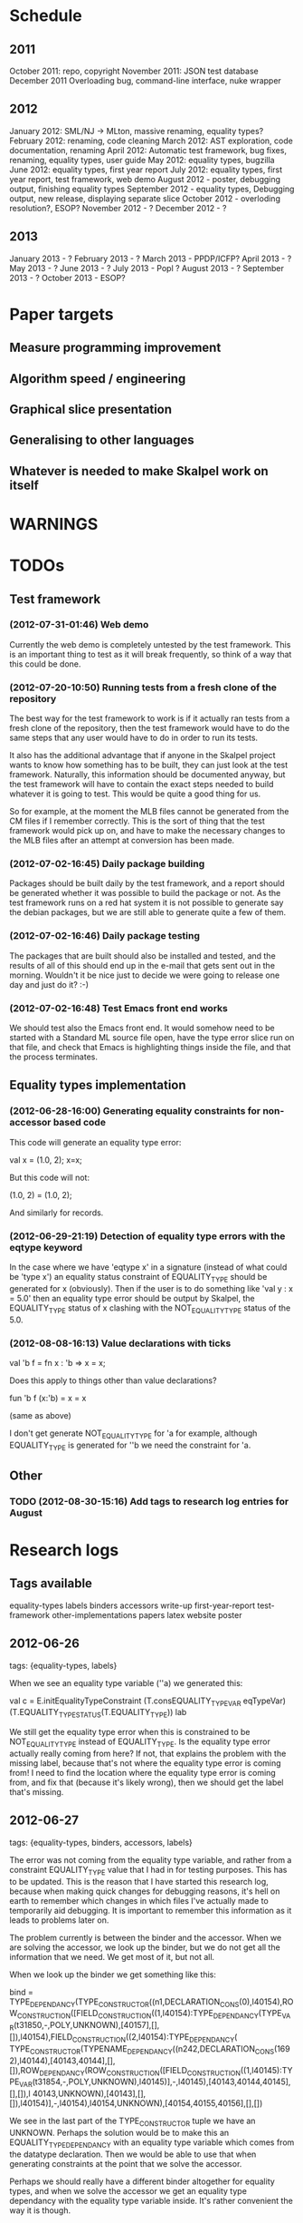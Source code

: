 * Schedule
** 2011

October 2011: repo, copyright
November 2011: JSON test database
December 2011 Overloading bug, command-line interface, nuke wrapper

** 2012

January 2012: SML/NJ -> MLton, massive renaming, equality types?
February 2012: renaming, code cleaning
March 2012: AST exploration, code documentation, renaming
April 2012: Automatic test framework, bug fixes, renaming, equality types, user guide
May 2012: equality types, bugzilla
June 2012: equality types, first year report
July 2012: equality types, first year report, test framework, web demo
August 2012 - poster, debugging output, finishing equality types
September 2012 - equality types, Debugging output, new release, displaying separate slice
October 2012 - overloding resolution?, ESOP?
November 2012 - ?
December 2012 - ?

** 2013

January 2013 - ?
February 2013 - ?
March 2013 - PPDP/ICFP?
April 2013 - ?
May 2013 - ?
June 2013 - ?
July 2013 - Popl ?
August 2013 - ?
September 2013 - ?
October 2013 - ESOP?

* Paper targets
** Measure programming improvement
** Algorithm speed / engineering
** Graphical slice presentation
** Generalising to other languages
** Whatever is needed to make Skalpel work on itself
* WARNINGS
* TODOs
** Test framework
*** (2012-07-31-01:46) Web demo

    Currently the web demo is completely untested by the test
    framework. This is an important thing to test as it will break
    frequently, so think of a way that this could be done.

*** (2012-07-20-10:50) Running tests from a fresh clone of the repository

The best way for the test framework to work is if it actually ran
tests from a fresh clone of the repository, then the test framework
would have to do the same steps that any user would have to do in
order to run its tests.

It also has the additional advantage that if anyone in the Skalpel
project wants to know how something has to be built, they can just
look at the test framework. Naturally, this information should be
documented anyway, but the test framework will have to contain the
exact steps needed to build whatever it is going to test. This would
be quite a good thing for us.

So for example, at the moment the MLB files cannot be generated from
the CM files if I remember correctly. This is the sort of thing that
the test framework would pick up on, and have to make the necessary
changes to the MLB files after an attempt at conversion has been made.

*** (2012-07-02-16:45) Daily package building

Packages should be built daily by the test framework, and a report
should be generated whether it was possible to build the package or
not. As the test framework runs on a red hat system it is not possible
to generate say the debian packages, but we are still able to generate
quite a few of them.

*** (2012-07-02-16:46) Daily package testing

The packages that are built should also be installed and tested, and
the results of all of this should end up in the e-mail that gets sent
out in the morning. Wouldn't it be nice just to decide we were going
to release one day and just do it? :-)

*** (2012-07-02-16:48) Test Emacs front end works

We should test also the Emacs front end. It would somehow need to be
started with a Standard ML source file open, have the type error slice
run on that file, and check that Emacs is highlighting things inside
the file, and that the process terminates.

** Equality types implementation
*** (2012-06-28-16:00) Generating equality constraints for non-accessor based code

    This code will generate an equality type error:

    val x = (1.0, 2);
    x=x;

    But this code will not:

    (1.0, 2) = (1.0, 2);

    And similarly for records.

*** (2012-06-29-21:19) Detection of equality type errors with the eqtype keyword

    In the case where we have 'eqtype x' in a signature (instead of
    what could be 'type x') an equality status constraint of
    EQUALITY_TYPE should be generated for x (obviously). Then if the
    user is to do something like 'val y : x = 5.0' then an equality
    type error should be output by Skalpel, the EQUALITY_TYPE status
    of x clashing with the NOT_EQUALITY_TYPE status of the 5.0.

*** (2012-08-08-16:13) Value declarations with ticks

    val 'b f = fn x : 'b => x = x;

    Does this apply to things other than value declarations?

    fun 'b f (x:'b) = x = x

    (same as above)

    I don't get generate NOT_EQUALITY_TYPE for 'a for example,
    although EQUALITY_TYPE is generated for ''b we need the constraint
    for 'a.

** Other
*** TODO (2012-08-30-15:16) Add tags to research log entries for August
* Research logs
** Tags available
   equality-types
   labels
   binders
   accessors
   write-up
   first-year-report
   test-framework
   other-implementations
   papers
   latex
   website
   poster
** 2012-06-26
tags: {equality-types, labels}

When we see an equality type variable (''a) we generated this:

val c   = E.initEqualityTypeConstraint (T.consEQUALITY_TYPE_VAR eqTypeVar) (T.EQUALITY_TYPE_STATUS(T.EQUALITY_TYPE)) lab

We still get the equality type error when this is constrained to be
NOT_EQUALITY_TYPE instead of EQUALITY_TYPE. Is the equality type error
actually really coming from here? If not, that explains the problem
with the missing label, because that's not where the equality type
error is coming from! I need to find the location where the equality
type error is coming from, and fix that (because it's likely wrong),
then we should get the label that's missing.

** 2012-06-27
tags: {equality-types, binders, accessors, labels}

The error was not coming from the equality type variable, and rather
from a constraint EQUALITY_TYPE value that I had in for testing
purposes. This has to be updated. This is the reason that I have
started this research log, because when making quick changes for
debugging reasons, it's hell on earth to remember which changes in
which files I've actually made to temporarily aid debugging. It is
important to remember this information as it leads to problems later
on.

The problem currently is between the binder and the accessor. When we
are solving the accessor, we look up the binder, but we do not get all
the information that we need. We get most of it, but not all.

When we look up the binder we get something like this:

bind = TYPE_DEPENDANCY(TYPE_CONSTRUCTOR((n1,DECLARATION_CONS(0),l40154),ROW_CONSTRUCTION([FIELD_CONSTRUCTION((1,l40154):TYPE_DEPENDANCY(TYPE_VAR(t31850,-,POLY,UNKNOWN),[40157],[],[]),l40154),FIELD_CONSTRUCTION((2,l40154):TYPE_DEPENDANCY(
TYPE_CONSTRUCTOR(TYPENAME_DEPENDANCY((n242,DECLARATION_CONS(1692),l40144),[40143,40144],[],[]),ROW_DEPENDANCY(ROW_CONSTRUCTION([FIELD_CONSTRUCTION((1,l40145):TYPE_VAR(t31854,-,POLY,UNKNOWN),l40145)],-,l40145),[40143,40144,40145],[],[]),l
40143,UNKNOWN),[40143],[],[]),l40154)],-,l40154),l40154,UNKNOWN),[40154,40155,40156],[],[])

We see in the last part of the TYPE_CONSTRUCTOR tuple we have an
UNKNOWN. Perhaps the solution would be to make this an
EQUALITY_TYPE_DEPENDANCY with an equality type variable which comes
from the datatype declaration. Then we would be able to use that when
generating constraints at the point that we solve the accessor.

Perhaps we should really have a different binder altogether for
equality types, and when we solve the accessor we get an equality type
dependancy with the equality type variable inside. It's rather
convenient the way it is though.

(2012-06-27-15:10)

Added warning in the warnings section as am constraining constyarrow
to always be an EQUALITY_TYPE. I think it's this construction that
will change the last value in the tuple from UNKNOWN to
EQUALITY_TYPE. If this is the case then I can look at where
constyarrow is being constructed and locate where the equality type
variable should go in.

(2012-06-27-15:17)

It is indeed the case that this is what causes the last part of the
tuple to change. Going to look through and find out which constyarrow
construction is generating this new EQUALITY_TYPE tuple value in the
constraint generator, when I find that I should hopefully be able to
switch it to an EQUALITY_TYPE_VAR with a variable from the datatype
definition and we should get the right error.

(2012-06-27-15:28)

There is now a a constyarrow'Eq (these names in Ty.sml really need
changing) which forces an EQUALITY_TYPE_STATUS given as a parameter
when generating a type arrow constraint, and constyarrow' has been
reverted to its normal state.

(2012-06-27-16:09)

There were some places in the code where we were checking the equality
type status that was in the TYPE_CONSTRUCTOR datatype constructor and
checking if it was the same as another TYPE_CONSTRUCTOR's value. This
code will need to be rewritten to handle this, for the moment
detection of this old kind of error is commented out. Some eq-test
files which I have will now not detect errors, so I'll have to go back
and make some of them work.

(2012-06-27-16:34)

So now the equality type variable from the datatype definition is
available when we solve the equality type accessor, but an error is
still not detected. The link that is missing is when solving two
equality type variables. There is enough information in the state now
for Skalpel to figure out that there is an equality type error, but
the code which solves the constraint of two equality type variables
will need to be extended.

(2012-06-27-16:38)

I think it's the case when solving two equality type variables that
we're not sure what to do when both of them already exist in the
map...

** 2012-06-28
tags: {equality-types}

(2012-06-28-00:38)

It's not actually the case the analysis engine is stuck because an
equality type variable is being mapped to two things. Here's what
happens in a run of eq-test14.sml, which looks like this:

datatype ''a mydt = firstCons of int | secondCons of ''a;
secondCons(5.0)

We generate equality type variables for anything which can later turn
out to be an equality type error, and in the constraint generation
stage we constraint equality type variables to be equal to other
equality type variables. In some places we generate equality type
status values (EQUALITY_TYPE, NOT_EQUALITY_TYPE, or UNKNOWN), which
equality type variables are then constrained to be.

So in the shown code example, the constraint solver does the following
solving with respect to equality types:

(EQUALITY_TYPES) Unification.sml: solving an equality type constraint of EQUALITY_TYPE_VAR(eqtv17709) and EQUALITY_TYPE_VAR(eqtv17708). Labels = [40150]
(EQUALITY_TYPES) Unification.sml: solving an equality type constraint of EQUALITY_TYPE_VAR(eqtv17713) and EQUALITY_TYPE_VAR(eqtv17712). Labels = [40154]
(EQUALITY_TYPES) Unification.sml: solving an equality type constraint of EQUALITY_TYPE_VAR(eqtv17712) and EQUALITY_TYPE_VAR(eqtv17711). Labels = [40157]
(EQUALITY_TYPES) Unification.sml: solving an equality type constraint of EQUALITY_TYPE_VAR(eqtv17711) and EQUALITY_TYPE_STATUS(EQUALITY_TYPE). Labels = [40158]
(EQUALITY_TYPES) Unification.sml: solving an equality type constraint of EQUALITY_TYPE_VAR(eqtv17712) and EQUALITY_TYPE_STATUS(EQUALITY_TYPE). Labels = [40157,40158]
(EQUALITY_TYPES) Unification.sml: solving an equality type constraint of EQUALITY_TYPE_VAR(eqtv17713) and EQUALITY_TYPE_STATUS(EQUALITY_TYPE). Labels = [40154,40157,40158]
(EQUALITY_TYPES) Unification.sml: solving an equality type constraint of EQUALITY_TYPE_VAR(eqtv17718) and EQUALITY_TYPE_VAR(eqtv17717). Labels = [40160]
(EQUALITY_TYPES) Unification.sml: solving an equality type constraint of EQUALITY_TYPE_VAR(eqtv17714) and EQUALITY_TYPE_VAR(eqtv17718). Labels = [40160]

These are the constraints that we need to solve which were generated
from the first line of the code. When we constrain equality type
variables to be the same as other equality type variables, this is
stored in the internal state as an EQUALITY_TYPE_DEPENDANCY, which can
take as the first argument of its tuple an equality type variable, the
other arguments being label information, and some other arguments. The
reason we store these in the state as a dependancy and not directly as
an equality type variable is so that we can put label information
along side this information which provide program points WHY an
equality type variable is constrained to another equality type
variable.

So we have 17709 constrained to 17708, 17713 constrained to 17712,
17712 constrained to 17711, and 17711 constrained to
EQUALITY_TYPE. Aha! If that's the case then both 17712 and 17713 are
constrained to be equality types also! So when we see an equality type
variable being constrained to an equality type status, we look in the
state to see if that equality type variable is dependant on other type
variables. When we see this constraint:

(EQUALITY_TYPES) Unification.sml: solving an equality type constraint of EQUALITY_TYPE_VAR(eqtv17711) and EQUALITY_TYPE_STATUS(EQUALITY_TYPE). Labels = [40158]

We look up the state to see if other equality type variables are
dependancy on equality type variable 17711 and sure enough we see that
there are, 17712. We then generate a constraint that 17712 have the
same equality type status that 17711 is currently being constrained
to, and go to solve that along with the rest of the other
constraints. This works its way back up the equality type variable
constraints until it reaches the point where we discover that two type
variables are constrained to be the same, but both are mapped to
dependancies on differing EQUALITY_TYPE_STATUS values, at which point
we generate an equality type error, or we reach the point where we
encounter the point where we have an equality type variable which
isn't mapped to anything (as is the case with 17713 in the constraint
solving process above).

Alright so here things get a little bit more complicated, in the first
line of the code we generate a binder so that we able to reference
things in the first line of the code (the datatype constructor names
for example, in other lines of the code). When we reference datatype
constructor names for example, as indeed we do in line two of the
code, we have to solve the accessor. Here's what that looks like.

(EQUALITY_TYPES) Unification.sml: solving an equality type accessor. Labels = [40161]
sem = EQUALITY_TYPE_VAR(eqtv17714)
id = 1695
bind = TYPE_DEPENDANCY(TYPE_CONSTRUCTOR((n1,DECLARATION_CONS(0),l40154),ROW_CONSTRUCTION([FIELD_CONSTRUCTION((1,l40154):TYPE_DEPENDANCY(TYPE_VAR(t31850,-,POLY,UNKNOWN),[40157],[],[]),l40154),FIELD_CONSTRUCTION((2,l40154):TYPE_DEPENDANCY(
TYPE_CONSTRUCTOR(TYPENAME_DEPENDANCY((n242,DECLARATION_CONS(1692),l40144),[40143,40144],[],[]),ROW_DEPENDANCY(ROW_CONSTRUCTION([FIELD_CONSTRUCTION((1,l40145):TYPE_VAR(t31854,-,POLY,UNKNOWN),l40145)],-,l40145),[40143,40144,40145],[],[]),l
40143,EQUALITY_TYPE_STATUS(UNKNOWN)),[40143],[],[]),l40154)],-,l40154),l40154,EQUALITY_TYPE_VAR(eqtv17713)),[40154,40155,40156],[],[])

In the last argument of the top level TYPE_CONSTRUCTOR datatype
constructor instantiation we see that there is some equality type
information available: EQUALITY_TYPE_VAR(eqtv17713). This is providing
us with an equality type variable from the first line which we can use
to generate constraints with. So when we see as follows:

(EQUALITY_TYPES) Unification.sml: solving an equality type constraint of EQUALITY_TYPE_VAR(eqtv17714) and EQUALITY_TYPE_VAR(eqtv17713). Labels = [40154,40155,40156,40161]

So here we have two numbers- 17714 and 17713. 17713 has already been
described, it comes from the first line of the code (specifically, the
ConBindOf function of Analyze,sml, where we generate the constraints
for new datatype constructors. The 17714 number comes from the
f_longidexp function of Analyze.sml, which is the point at which we
generate the equality type accessor constraint. While generating this
equality type accessor constraint, we feed this number in, and so we
end up with the equality type variable 17714 being constrained to be
the same number as 17713. We go on to solve the following further
constraints.

(EQUALITY_TYPES) Unification.sml: solving an equality type constraint of EQUALITY_TYPE_VAR(eqtv17717) and EQUALITY_TYPE_VAR(eqtv17716). Labels = [40162]
(EQUALITY_TYPES) Unification.sml: solving an equality type constraint of EQUALITY_TYPE_VAR(eqtv17716) and EQUALITY_TYPE_VAR(eqtv17715). Labels = [40163]
(EQUALITY_TYPES) Unification.sml: solving an equality type constraint of EQUALITY_TYPE_VAR(eqtv17715) and EQUALITY_TYPE_STATUS(NOT_EQUALITY_TYPE). Labels = [40164]
(EQUALITY_TYPES) Unification.sml: solving an equality type constraint of EQUALITY_TYPE_VAR(eqtv17716) and EQUALITY_TYPE_STATUS(NOT_EQUALITY_TYPE). Labels = [40163,40164]
(EQUALITY_TYPES) Unification.sml: solving an equality type constraint of EQUALITY_TYPE_VAR(eqtv17717) and EQUALITY_TYPE_STATUS(NOT_EQUALITY_TYPE). Labels = [40162,40163,40164]
(EQUALITY_TYPES) Unification.sml: solving an equality type constraint of EQUALITY_TYPE_VAR(eqtv17718) and EQUALITY_TYPE_STATUS(NOT_EQUALITY_TYPE). Labels = [40160,40162,40163,40164]
(EQUALITY_TYPES) Unification.sml: solving an equality type constraint of EQUALITY_TYPE_VAR(eqtv17714) and EQUALITY_TYPE_STATUS(NOT_EQUALITY_TYPE). Labels = [40160,40162,40163,40164]

So something isn't working here. We know that 17714 is of status
NOT_EQUALITY_TYPE, and that 17714 is constrained to 17713, and that
17713 is constrained to be of status EQUALITY_TYPE. The analysis
engine needs to be able to see this and detect this type error.

The problem is likely to do with the state. Part of the problem is
that it's difficult to know exactly why this problem is happening, and
this can be solved by acting on the earlier todo note on
2012-06-27. When we are checking that there are any status values that
clash, the type variables that we are solving along the way that we
set to be equal to equality type status values *should get this new
equality type status added to the map against it*. At the moment, we
just check that it's alright for the moment, and then we move on to
solve the rest of the constraints.

(2012-06-28-10:43)

Alright, whenever I see two equality type variables being constrained
to be equal to each other, but the one on the right hand side is
already in the map has an equality type status, I'm going to make it
the case that the left hand side is updated in the map to be also
constrained to be that status, where it is not mapped to a status
already. If it is mapped to a status already, then I need to check
whether there is a clash between the status values.

(2012-06-28-12:50)

AHHH that's got things going, we're getting equality type errors now
for the code fragment:

datatype ''a mydt = firstCons of int | secondCons of ''a;
secondCons(5.0)

Excellent. I'm going to go back and fix up some of the other equality
type error tests which have broken now, then maybe write up some more
details on how the equality type errors are detected in a given piece
of code if necessary.

(2012-06-28-13:18)

In the simple case of 5.0 = 5.0, the equality type error has now been
put back that was broken. This took me all of 60 seconds. It's much
easier to do things now there's a system in place (huzzah!).

(2012-06-28-15:52)

The case involving tuples doesn't work yet, I'm going to need to think
of a way to handle code like this: (1, 1.0) = (2, 2.0). The equality
type variable which represents the tuple should be constrained to be
equal to.... something. Not sure how this is going to work yet, I'll
need to have a think about this.

(2012-06-28-17:20)

Just got the analysis engine compiling again. I'm currently fixing up
the basic example:

val x = 1.0;
val y = 2.0;
x = y

The problem with this is that when we generate the NOT_EQUALITY_TYPE
status for 1.0, that information is not going into the binder when we
bind x, so subsequently when we solve the accessor in the third line
and constrain that to be an EQUALITY_TYPE, no error is discovered
because we by default get an UNKNOWN status put into the binder.

I have changed parts of the analysis engine so that equality type
variables are now propagated around more parts of the system, but I
still have to track down where this binder is situated, and put the
equality type variable representing 1.0 into that binder.

(2012-06-28-17:31)

I should really start using branches when working on this stuff. The
code broke and I want to commit it to the repository, but I don't want
to do that if the analysis engine doesn't compile (and I *will not* be
able to do that soon anyway, once I update the test framework, as if
the analysis engine cannot be compiled then the daily test e-mails
will fail, which is a situation I really want to avoid).

On the other hand it has kept me in the office another half hour to
fix the problem, so not all bad.

Skalpel has been *EXTREMELY* useful in the detection of type errors
today, in particular arity clash between functions. I was at the point
where I was about to remove all my changes and start again, because
the type error messages I was getting from the compiler were just
useless, and pointing me to silly places. Skalpel definitely saved me
probably 30-60 minutes in this case, an excellent win!

Irritating points though, when I see an arity clash, I want to see all
of the places where there are different arity. Skalpel highlights them
of course, but I have to scroll up and down the file looking for
them. It would be nice to have a button that executed the function
'jump to next bit in the file that has highlighting for the currently
selected slice'. This would be most helpful.

I have found that executing Skalpel on single files to be very
useful. What would also be nice is a 'Work on this file only' button,
where Skalpel runs on a file but suppresses any errors about undefined
identifiers.

Feels good that Skalpel definitely saved me time today. I'd MUCH
rather spend the time writing about that event here, than spent my
time stuck in a whirlwind of type errors. I'll maybe work on the first
year report this evening, it would be good to continue with that.

** 2012-06-29
tags: {first-year-report, labels}

(2012-06-29-12:55)

Trying to stay away from developing equality types today and stick to
the first year report, but I'm writing down while I remember it that
equality type errors should have two endpoints not one. I guess we'll
need some kind of endpoint label information in the label sets that
are generated. We already generate errors that have multiple endpoints
though I can't remember exactly how this works, I should be able to
use the same mechanism for equality type error endpoints as type
constructor clashes...

Adding this as a TODO item also.

(2012-06-29-13:12)

Just found the org-mode guide I had filed away. Will fix this document
up to make use of some of the nice org features.

** 2012-07-01
tags: {test-framework, first-year-report}
(2012-07-01-22:12)

I've updated the test framework. Now the repository will actually be
updated, a fresh binary will be generated from the new sources and the
tests will be ran on this new binary.

The compilation log has been added to the daily e-mail, so if
compilation fails we should see this in the e-mail.

Note that from this point, any source code that is pushed to the
master branch *should compile*. This has not always been the case in
the past but now it is necessary (and what should happen anyway, in
case others wish to clone the repository). Any developmental work
should be done on a branch, and then merged into the master branch
when it compiles again (it doesn't necessarily need to be stable, but
it should compile and shouldn't break lots of previous tests.

I'll try to be sure and look at the test framework output tomorrow
carefully, looking for bugs (for example, an empty e-mail or some big
error message). Hopefully I won't get some distraction that carts me
off in another direction, but I'll have the test framework e-mail to
remind me anyway.

Note that the test framework should still diff results against a
master, and not against the previous day. This is a change which still
needs to be made, and should go higher up on the priority list.

The literature review for the paper on variable name completion is
deemed to be finished, but perhaps I should talk more specifically
about their type inference algorithm? Does the reader really care?
Maybe I want to look at their algorithm in much more depth as part of
the review of other implementations (preferably in another section)?
Think about this.

** 2012-07-02
tags: {test-framework, first-year-report}

(2012-07-02-10:48)

The reports from the test framework this morning are a bit strange,
the compilation output only lists the actions of MLLex. Perhaps this
is the only thing coming to stdout (the contents of which are added to
the e-mail). Are the warnings on compilation printed to stderr because
it would be good to have these too. Fiddling around with the first
year report so don't have time to look at this at the moment, I'll
have to come back to it.

(2012-07-02-11:56)

It might be nice to have syntax highlighting in the code that's being
used in the lstlisting environment but currently that is not the
case. Is that something which I should have? It is certainly the case
anyway that I'm going to need some LaTeX code which will highlight the
background and foreground of text in all the ways that the Skalpel
output does, but I should be able to get that from the paper perhaps
when Vincent commits the sources. Something to think about anyway.

In a different note, the indentation for lstlisting is mucked
up. Added a TODO item to fix that, it looks rather bizarre. Probably
just a parameter needs to be added to the figure environment or
something.

(2012-07-02-12:54)

There are new examples of things which aren't working with equality
types that I've discussed in the future work section. I have chosen
these examples because they are unlikely to be completed by the time
this report actually needs to be read by someone sometime soon. Do
these features last (detecting equality type errors in datatype
declaration where one constructor in the declaration can never be
compared for equality (eg int -> int), and eqtype in a signature
definiton) so that this text is technically accurate for as long as
possible. There should be other things to fix up with respect to
equality types if I have the time before this gets handed in anyway,
so I'll just work on the other things.

I'm going to continue on with the future work section I think and
finish that off, so that an entire section can be marked as complete
and I can move on, or review it as a whole with Joe and find things to
change.

(2012-07-02-16:26)

Hmm, not sure whether to talk about some of this material from the
Haack and Wells paper or not, namely things like how constraints are
assigned to program points and how minimized errors are found. If I
include the proper definitions then the document may increase in size
as it'll need to cover everything relevant, but I think I'm going to
have to include at least the definitions for labels and perhaps some
parts of the constraint system to describe how equality types are
implemented properly anyway. It would also allow me to talk at more
depth about the similarities between this paper and the implementation
of Skalpel, some years on now. Many of the definitions described in
the paper are still true, even some of the things about how the
unification algorithm and minimization algorithm work. I'll think
about that.

Perhaps it would be better not to discuss these details here, but just
to launch into a big discussion when talking about how equality types
are implemented, and describe everything there that is necessary. It
would be a bit strange to have text about how minimal slices are
found under a section title about equality types though. Perhaps
instead this information should go in a new chapter called
'Background' or something, where I could explain how everything works,
and that would allow me to talk about some of the technical aspects of
the Haack and Wells paper in the later literature review chapter, by
which time I'll have already have all the definitions I need.

(2012-07-02-16:58)

Alright, what I think I'm going to do with the overview is to move
section 1.3, the other approaches to type error slicing, to some other
chapter which looks at how other systems operate, and then clean the
overview up and keep it how it is.

Then perhaps after the overview would come a background section where
I can define how the current system works? Then perhaps extend that in
the first year work section with information about how the equality
types constraint generation and unification work?

While I think about it, it would give me an opportunity to look at the
symbols from the paper and would make me think about them some more,
as I'd have to extend it a little for equality types. It would perhaps
allow me to clean up the paper too, which I'm supposed to be doing at
some very much undefined time, and the paper would eventually be
updated to include work done on equality types anyway. I'll think some
more about this anyway.

** 2012-07-03
tags: {first-year-report, other-implementations}

(2012-07-03-11:28)

The overview for the first year report is marked done, I'll maybe look
at bits of that with Joe in the next meeting. I still have a manual
page break on page 3 of the document, there's warning to this effect
but it would be good to sort that out. Referencing still needs to be
done also for the document, I guess I'll do that at the end after I've
finished writing the body of the text.

Vincent still hasn't been mentioned in this text, the work that he
did should be pointed out explicitly. A reference to his thesis will
also be needed. I'll add this to the TODO.

(2012-07-03-22:51)

Good lord, the Goto and Sasano implementation actually worked straight
away, kudos to them for having a system I can set up and get working
in under two minutes. It is indeed implemented entirely in Emacs lisp
though, and I guess the comments in what seems to be Japanese aren't
going to give me too much help on the matter.

The method that they have for allowing users to choose different
selections is very intuitive, though I don't think we can use this
mechanism to our advantage at this current time in Skalpel.

(2012-07-03-23:43)

Their tokenizer suffers from the magic numbers bad smell, I should
check we don't have the same smells in our grm file.

(2012-07-03-23:55)

I can see why they don't support much of the SML feature set, they're
in for a fair bit of engineering trouble if the implementation keeps
heading this way. I assume that they aren't actually wanting to end up
supporting all of the sml programming language in this way, it would
be pretty insane.

subst1, subst2, subst3, subst4?? AAAAHHH *flashbacks*. The code looks
to be pretty well written on the whole though, it's a bracket-fest but
that's to be expected. This car/cdr/caar/cdar stuff is driving me
batty, whoever chose those as names must surely be a masochist.

The 'unify' function in lambda-unification.sml is essentially their
constraint solver. Skimming over it, looks like they have cases for if
the left hand side and the right hand side are arrow types, if the
left hand side is a basic type and the right hand side is an arrow
type, and the same the other way around. I'll need to read over parts
of the paper again and try and match up what they have in the paper
with what the have in the implementation, which hopefully will not be
greatly difficult. I guess it'll depend whether what they have in
their paper accurately reflects their implementation...

** 2012-07-04
tags: {other-implementations}

(2012-07-04-09:41)

Does this implementation by Goto and Sasano have both the W and V type
inference algorithms? They have something here for the W algorithm but
I'm not sure this algorithm would stand up on its own, perhaps it's
there solely to be used with the V algorithm. Trying to figure that
one out...

(2012-07-04-11:44)

Ok, it looks like they have implementations of both the W and V
algorithms. During the V algorithm they seem to run the W algorithm
when it comes to function applications:

;;function application
((appExpD-p expD)
 (let* ((result-for-m (type-inference-w env (appExpD-fun expD)))
 (result-set-for-d (lambda-type-inference-v 
      (apply-subst-to-env env (w-result-subst result-for-m))
      (appExpD-argD expD)))
 (result-set (map-set
'(lambda (x) 
   ;;When unification fails, the function unify throws an error with nil, which becomes the value of this catch expression.
   (catch 'error 
     (let* 
	 ((new-tyVar (varTy (freshTyVar)))
	  (S3 (unify (singleton-set (cons
				     (apply-subst-to-type (w-result-type result-for-m) (v-result-subst x))
				     (arrowTy (v-result-type x) new-tyVar))))))
       (v-result
	(union-subst S3 (union-subst (v-result-subst x) (w-result-subst result-for-m)))
	(apply-subst-to-type new-tyVar S3)
	(v-result-c x)))))
result-set-for-d)))
   (set-compact result-set))) ;;remove nil

That's alright. I suppose they don't need much more than the W
algorithm anyway, if there's a type error you aren't going to want to
include it in the suggestions list are you (well, we might want to do
that, but maybe highlight that suggestion in red or something and when
you hover over it get the slices showing why that choice would make
the code untypable, who knows).

** 2012-07-06
tags: {papers, equality-types}

(2012-07-06-10:21)

Reading these papers is turning me into a zombie, going start doing
some more of the equality types implementation, then write up text
about that in the first year report afterwards.

(2012-07-06-12:16)

Have added a warning in to the warnings section, working on fixing a
test that broke. Note that in Ty.sml the constyarrow' equality type
status is fixed to be NOT_EQAULITY_TYPE.

(2012-07-06-12:28)

Warning removed. New warning added for fixing reals to be of
NOT_EQUALITY_TYPE status when creating the type constraint.

(2012-07-06-14:53)

This is causing the constraint solver to crash, likely because of the
previous warning about reals constrained to be NOT_EQUALITY_TYPE in
the last parameter of the type constraint initialization. I didn't
design this part of the constraint solver to accept this, and rightly
so, this should be an equality type dependancy if I remember correctly
(the other log entries and code seem to indicate that this is the case
also).

I'll make this a dependancy on the equality type variable that is
created in the SconReal function during constraint generation... that
should do the trick right?

Note that the endpoints still have to be fixed up. It might be nice
to finish up fixing the tests that I have to a good point, then start
looking at getting the endpoints right. Then after this is done I can
commit the equality type tests I have to the test database and get
them running daily for breakages.

This might be a nice point to extend the test framework a bit so that
the equality type tests sit in an equality-types/ folder inside the
suite of tests, rather than them being given the next point in the
enumeration sequence, which doesn't tell us much of anything.

Perhaps something like

equality-types/01-just-real-numbers.sml
equality-types/02-reals-inside-tuple.sml
equality-types/03-two-reals-with-variales.sml
equality-types/03-one-real-variable-self-test.sml
equality-types/04-real-and-variable-in-let.sml

or something, ideally clearer if possible and can be done without a
stupidly long file name. Just think about it. Oh, at the same time do
get the test framework working off a master file instead of the one
yesterday, and don't generate log files for tests which are the same
as the master. Much less test files in the repository that way. Some
kind of confirmation that the test suite ran though would be handy.

(2012-07-06-15:25)

I'm changing the TYPE_VAR constructor to take something of
equalityType in the last element of its tuple rather than an
equalityTypeStatus, be aware that this is going to affect compilation
pretty hard...

(2012-07-06-15:35)

Forcing the stripEqualityStatus (TYPE_VAR [...]) case to return an
empty list as its first element, this used to be eq. Adding a warning,
this should let me figure out where the errors are much more quickly.

** 2012-07-09
tags: {equality-types, labels}
(2012-07-09-08:16)

Going to continue on with equality types for at least part of today,
then I'll have to work on the first year report. Most of this should
be at some sort of standard but the literature review still needs
work. Need to get the date when this is actually needed to be
completed, so I can get it out of the way and get on with finishing
equality types and move on.

(2012-07-09-10:05)

Is stripEqualityStatus actually needed in Ty.sml? We seem to use it in
the Env.sml file and in Unification, but I'm not totally convinced
that we actually need that any more...

(2012-07-09-10:40)

Actually, we don't use stripEqualityStatus in Env.sml, we have a
function which will indirectly use it though, but that function itself
is actually never called.

I'm going to try and remove this, if all hell breaks loose then I'll
put it back :o). I'm pretty sure this is something left over from a
previous way that equality types were represented

(2012-07-09-11:24)

I think the removal of stripEqualityStatusFromConstraints in Env.sml
went alright, that was one of the dependancies on stripEqualityStatus
in Ty.sml. There are two other calls to this function if I remember
correctly in the unification algorithm, if they aren't needed either,
or are in places where I am fixing the old code, then I can remove
this section of code.

This is important as it is this location where quite a few of the
compilation errors are coming from.

(2012-07-09-12:22)

stripEqualityStatus is actually used when solving equality type
accessors, I'm going to fix up that bit of the code for now, but it
might be an idea to think about moving it into the unification
algorithm if it's not needed anywhere else.

(2012-07-09-12:59)

I'm removing all the old equality type checks that we used to do (eg
in the case of TYPE_VAR and TYPE_VAR check that the eq properties were
the same, as we should now be checking all this information with
equality type variables (each constraint to a status).

(2012-07-09-14:43)

I'm suffering this problem again where the unification algorithm says
"Yes, I see the error!" then runs itself again, doesn't find the error
the second time around, realise that it should, and dies.

I'm still not quite sure what causes this problem, I thought it was
when there was a label missing but I don't think that's the case any
longer....

(2012-07-09-15:04)

It occurs to me that this problem with the repeated unification run
problem may indicate a problem with the unification algorithm, and
that it is *not* a problem with the constraint generation
algorithm. I'm not sure if this is definitely the case, maybe the
problem may still lie with the constraint generation algorithm, but if
it detected the equality type error once, then the constraints
generated are actually correct surely? It's what we take out for the
repeated runs that's wrong?

(2012-07-09-17:38)

Just had a thought, the second set of labels that I was talking about
in the warnings... is this the set of labels that I always found to be
empty about a year ago? It wasn't confirmed to be always empty but
that was what was suspected, look into confirming this. Perhaps run
the entire test database with debug output then see if any of the deps
have values? Note: A script will be needed to do that, the volume of
the output is far too large to be done by hand.

(2012-07-09-23:44)

Still on this problem with the unification algorithm falling over on
the second run. The problem is that I don't know what the real error
is for certain. The initial error was 'The error should be an error'
which I've changed to the current understanding which I've got now.

** 2012-07-10
tags: {equality-types, labels, first-year-report, latex}
(2012-07-10-00:08)

It looks like the labels are correct, so why is this failing on the
next run? It looks to me like for some reason the accessors are being
solved incorrectly on the next run, when we look up the binder we
don't get the same binding the second time around.

(2012-07-10-00:57)

Got it, it was indeed a missing labels problem, there were labels that
were available from the TYPE_DEPENDANCY constructor but were not being
included, so I just unioned those labels with the labels that we had
already and the unification algorithm seemed perfectly happy to
continue.

I'm going to change the error that the unification spits out so that
it recommends that the developer look into missing labels, while I'm
not certain that this is always the case this is what I suspected
initially, and what it has turned out to be so it's a pretty good
guess.

Straight back to the first year report tomorrow, I think I'll try to
write up how current things work with respect to equality types, at
least in some shape or form, and try and write the conclusion which
should just leave me with the literature review to do before I can put
it aside until I speak to Joe.

Fairouz has offered to read some of the first year report, might be an
idea to do this as another pair of eyes can't possibly hurt. I might
do this tomorrow if I think it looks alright.

(2012-07-10-01:06)

Alright I've updated the error message that comes out in the
minimisation algorithm to give a hint to the developer that the
problem may be in the propagation of labels in the unification
algorithm. Hopefully this will help someone else, I'm sure I'll need
to know it again.

Committing this to the repository, this work wasn't done on a branch
but it really should have been. It would be good to start using
branches for the work that I'm doing and then pushing the unstable
changes to those branches, then the latest changes get backed up in
the repository but the main branch will still compile fine for
everyone.

(2012-07-10-12:20)

It's worth pointing out that the bug joe pointed out around line 3 in
the code:

val x = 1.0;
val y = 2.0;
if x = y
[...]

where the spaces in 'x = y' were not getting highlighted is now
fixed. This must have come from the newer way that things are
represented. I like it when bugs get fixed for free. I'll update the
screenshot that's going in the first year report.

(2012-07-10-14:20)

I'm not sure how to describe the way that equality types that have
been implemented. I don't know if I really want to drag in all the
definitions from the paper and do a full explanation with that. I
think I might just explain an overview of how it works without talking
about how the binders have been extended to hold equality type status
values, accessor solving has been extended to solve these equality
type status values, etc.

(2012-07-10-16:26)

The overview has been updated to describe the analysis engine even
though it was already marked completed. I'm going to use this
definition in the first year work section, breaking off to describe
the whole analysis engine there seemed to be a little out of place.

(2012-07-10-18:48)

Alright I've put in some text about the work that's been done on
equality types. I'm marking that section as 'DONE' and moving on to
the literature review / review of other type systems. I would ideally
like to finish one of these sections today but they are things that I
could spend months working on, so I'll just try to draw a line at a
sensible place.

I've started placing figures HERE. Not 'here' [h] but HERE [H] using:

\usepackage{float}
\restylefloat{figure}

in the preamble. Seems to stop latex doing completely silly things
like filling the rest of the page with text then placing the figure on
the next page when that is very much not desired.

(2012-07-10-23:00)

I've finished off some text for the conclusion now as well, but I
still need to think about some dates for a timetable. I guess I'll
just take two years from now as a thesis submission date, an equality
types completion date, sharing completion date, and fill in the
blanks. It's quite hard to guess this kind of thing but I guess it's
to think more about what's ahead than create anything which is accurate.

** 2012-07-11
tags: {first-year-report}

(2012-07-11-13:46)

I've figured down some rough dates for things to be completed by
for the first year report, the text has been updated accordingly.

** 2012-07-12
tags: {other-implementations, first-year-report}

(2012-07-12-01:59)

I'm trying to get this implementation for Seminal working so I can
talk a little bit about it in the first year report, I'm using
compiler sources from about 6 years ago so I expect there'll be a bit
of trouble on the way along.

Note that in the sources for the ocamlc compiler configuration script,
if you want to install to a certain prefix then you have to go in to
the script and add that in manually, the --prefix parameter is not
supported (well actually it looks like there is some kind of attempt
made there to support this, but I'm not going to start trying to fix
it at this, I just hacked it to make it work for what I need it to do
right now).

(2012-07-12-02:13)

Hm I seem to have constructed an example where Seminal suggests that a
function be changed so that it throws away its second argument so that
it won't cause a type error. I guess that's valid, but isn't it a
little unlikely that it's what the user actually wished to do?

I think I'll put this example in the first year report.

(2012-07-12-11:03)

Oh I forgot that the comments for this lambda-mode were in
Japanese. Curses! Plan is to clean the other-implementations.tex text
up, maybe add something to the text about lambda mode, then send bits
of text out to be proof read. Must e-mail Joe and ask when he wants
this report at some point today too, it can really be finished off at
any time.

Perhaps I should just get it to a finished state today and send that
out, then if Joe doesn't want it yet then I can just keep extending
the text, the literature review and so on, until he does want it. That
might be best actually, it would be good to get back on to the
implementation and keep pushing on with equality types. Hm.

I guess I should make some viva slides too, that sounds like the kind
of thing that might be necessary. Should be straight forward to do,
maybe I should get that done tomorrow if I get the report finished off
and sent out today...

(2012-07-12-12:54)

I've added some more comments to the text that existed which reviewed
λ-mode. I'm going to mark that as 'DONE' for now, so I can move on to
the literature review and get that cleaned up. Hopefully I'll be able
to look over everything at the end of the day.

Fairouz asked to look at some of the text, so I've sent her what I've
got at the moment. Hopefully she'll be able to look over the overview
if she has time.

Going to work on the literature review for the rest of the day and get
that text cleaned up, it needs much more love than it's currently had...

** 2012-07-13

(2012-07-13-10:28)

Need to get the first year report to a completed state today to send
to Joe. Plan is to then take Fairouz' comments on Sunday, add those
in, then send that to Joe as well in the event that he has time to
read it. In any event the changes will be useful because that's all
text that should be going into the thesis document.

(2012-07-13-16:46)

Alright I've updated the literature review and done referencing for
the document. I'll send off an updated PDF now.

It should be noted that I'm sourcing some of my literature review from
the paper-reviews folder that I have in the repository. Either they
should be all integrated into the main document, or all of the
literature review paper reviews should end up in there, at the moment
there is some directly .tex file, and some in the paper-review folder,
which is not optimal.

We should also think about having some sort of shared bibtex file for
the ULTRA group, that might be a good thing to have available
somewhere. Something to think about certainly, I know people have
certain formats that they want to stick to so maybe we can define a
format for such a bibtex file. There must be formats that people
already used, maybe there's even a script that will check if a bibtex
file adheres to a certain format. Something to look into at some point.

** 2012-07-17
tags: {first-year-report, latex}

(2012-07-17-23:41)

First year report is all done and been handed in, been working today
on a viva presentation which I've finished. It's worth noting a few
things when using the beamer package.

When including references, the \newblock command needs to be defined
as it's not defined in the beamer document class. So just do the usual
bibtex stuff, but the \bibliography command in a \frame, but add the
following definition at the top of the file:

\def\newblock{\hskip .11em plus .33em minus .07em}

Also, when using lstlisting code in a \frame, define the frame to be
fragile by doing this:

\begin{frame}[fragile]{Motivation for Skalpel project - type error
example}

I'm using the lstlisting package to get background highlighting for
code in .tex files. It can take a bit of fiddling to get the
background text to highlight exactly the way that it's needed, but
there's highlighting in the first year viva presentation (including an
endpoint which has a box), so look there for future reference.

I'm not sure if this is the same mechanism Vincent used, maybe it
would be nice to find that out.

The viva is scheduled for tomorrow, I guess work on the analysis
engine will recommence shortly after that and I can continue with
equality types.

** 2012-07-19
tags: {first-year-report, test-framework}

(2012-07-19-09:21)

Started updating the first year report to include Joe's comments. I'll
do a little on this, then I'd like to get on with updating the test
framework.

(2012-07-19-12:01)

I have a suspicion that the test framework is not actually rebuilding
the analysis engine binary correctly after it gets the latest sources
from the public repository. I've added a change so that the existing
skalpel analysis engine binary is deleted before the tests are
performed.

(2012-07-19-12:40)

Moving the 'sem', 'id', and 'bind' variables which contain some
information (I know enough information about the roles of these to
change their names now I think) into debug statements. At the moment
they are just standard print statements, which when running the test
framework and piping the output to a file runs the /tmp directory out
of space on lxultra8.

(2012-07-19-13:51)

Put 6 lines of the first part of git log into the e-mail instead of 5,
when merging branches occur we need 6 lines. I'll look at what results
come out tomorrow, I suspect there's some kind of path problems, but
the compilation errors should make their way into the e-mail now.

(2012-07-19-15:15)

It occurs to me that the test framework should really run tests from a
*fresh clone* of the repository. Then the test framework will have to
do the same steps that a user has to do in order to build the test
framework, and can't make use of any existing files that are around.

** 2012-07-20
tags: {test-framework}

(2012-07-20-10:33)

There was some incorrect code to the repository committed yesterday
with respect to removing a file in a bash script, which broke the test
framework. This should be fixed now.

It's interesting though that the errors file that was generated (which
comes from the /tmp directory) when trying to compile the analysis
engine contained the text that you would think would be part of stdout
(standard mlton based output). Maybe that is for some reason sent to
stderr, hm. I'll need to look into that.

I'm adding a change so that errors are no longer reported in a
separate file so instead of doing 1> and 2> for std[out|err]
redirection I'm now doing &>. It's probably going to be easier to read
this way in the e-mail anyway, as if stdout and stderr is interleaved
I might find it a pain to read.

I'm going to probably change the test framework today so that it tests
from a master file as well, that would be a nice addition. Also, if
there aren't any differences from the last run test, we shouldn't
bother creating a test report. That should mean that we don't have
lots of test logs in the repository and keep only the interesting
ones.

After I've finished updating that I'll be working on either equality
types or reading some papers. I've also still got the notes from Joe
from the first year report to finish typing up, might do that today as
well.

(2012-07-20-14:33)

All the viva-related forms are now handed in. Hans and Claire are both
happy so that should be that all sorted. Apparently they still don't
need my ethical approval form, so I'll just keep it until they do
actually want to receive that information from me.

** 2012-07-22
tags: {test-framework}

I've changed the crontab entry for the test framework so that the
result of stdout gets placed in my directory, that should help with
debugging any problems that come up. Previously only stderr was
directed to a file, but the test framework didn't run today, and no
errors were output to stderr. I think I have found the cause of this
and fixed it, but the stdout output would have been nice to help this
debugging process.

Now the crontab entry looks like this:

0 7 * * * /u1/pg/jp95/repos/skalpel/testing/run-test-framework.sh >/u1/pg/jp95/test-framework-output 2>/u1/pg/jp95/test-framework-errors

I've added a bit of documentation to how the test framework operates,
which can be found in
documentation/skalpel-developer-info/test-framework. Maybe I'll make a
symbolic link to this from the testing/ folder of the repository, I'll
think about that. There needs to be more text of this form, but this
is all I have time to write at the moment.

** 2012-07-23
tags: {test-framework, equality-types}

(2012-07-23-12:16)

The test framework e-mail reported a series of failures this morning,
which were a result of me poking it with a sharp stick to see if it
was actually doing what it was supposed to be doing, which it turns
out it was not.

The e-mails from the last couple of days have silently failed to build
the analysis engine, then run tests on whatever version of the skalpel
analysis engine happens to exist in the repository. As we now remove
this binary, the test framework *must* generate a new version
correctly or it will not be able to run the analysis engine tests.

The problem with building the new version of the binary was that the
$PATH environment variable was not being set when running
cronjobs. I've updated the cron command that we run to load the file I
have which declares my $PATH, which allows the test framework to find
the binaries it needs to build the analysis engine binary such as
mlton and mllex.

I've also added the analysis engine version hash to the test e-mail,
just to be doubly sure that we are in fact getting the correct
version. Hopefully the e-mail that comes through tomorrow morning
should have everythnig fixed.

(2012-07-23-14:44)

I think I've worked out a way for equality type errors to get multiple
endpoints. Essentially, all I want to do here is to report two
endpoint labels when reporting an equality type error. The first is
easy to get, as in the function that we're currently in at the point
that we discover that a type error has occurred we always have that
label, which is an endpoint.

The other endpoint label could be gained by doing keeping track of a
label which is responsible for the equality type status that a type
variable has. So if we have some mapping of equality type variables to
equality type status values, we have something like this:

eqtv1 -> EQUALITY_TYPE_STATUS(EQUALITY_TYPE)
(eqtv2 -> eqtv1 => eqtv2 -> EQUALITY_TYPE_STATUS(EQUALITY_TYPE))
(eqtv3 -> eqtv2 => eqtv3 -> EQUALITY_TYPE_STATUS(EQUALITY_TYPE))
eqtv3 -> EQUALITY_TYPE_STATUS(NOT_EQUALITY_TYPE)

and an error is detected, because eqtv3 is constrained to be both
EQUALITY_TYPE (from eqtv1) and NOT_EQUALITY_TYPE. We have the label
for NOT_EQUALITY_TYPE, but for the EQUALITY_TYPE we have available to
us the set of labels that eqtv3 has assigned to it in the map. We need
the *single* label for eqtv1, because that is the endpoint of the
error.

I could either carry through the equality type variable that we
inherit the status from or the label. I think the equality type status
variable will give more meaning to debuggers and makes more sense than
a program point location so I'll try something like that. So
internally we'd have something like this:

eqtv1 -> EQUALITY_TYPE_STATUS(EQUALITY_TYPE), inferredFrom=NONE
(eqtv2 -> eqtv1 => eqtv2 -> EQUALITY_TYPE_STATUS(EQUALITY_TYPE), inferredFrom=SOME(eqtv1))
(eqtv3 -> eqtv2 => eqtv3 -> EQUALITY_TYPE_STATUS(EQUALITY_TYPE), inferredFrom=SOME(eqtv1))
eqtv3 -> EQUALITY_TYPE_STATUS(NOT_EQUALITY_TYPE)

So now we'd have the second label because we can look up the existing
eqtv3 inferredFrom value, then grab the *single* label associated with
eqtv1 in the state map. If there is more than one label an exception
should be thrown.

I'm going to try and implement something like this, it seems a
reasonable way to go and will give is the second endpoint that is
needed here for little extra analysis engine overhead.

** 2012-07-24
tags: {equality-types, labels}

(2012-07-24-14:01)

I've written a few comments in the unification file about how
constraint solving with respect to equality types works which should
hopefully help some people to some degree in the future.

The Unification.sml file is far too long, and when working with the
fsimplify function I feel like I'm working in some sort of
forest. Perhaps there might be a nice way to split this file up, even
just taking the fsimplify function and putting it in its own file I
think might be a help. I'll think about doing that later.

I've just noticed that there are some cases where the equality type
endpoint isn't correct with the current system where only one endpoint
is reported.

Perhaps it's the case that this can happen when solving equality type
accessors, and we end up in the case solving two equality type
variables which have to be equal to one another, but both of those
equality type variables turn out to be of conflicting status values
located after some long chain of constraint solving takes place.

I don't think this is a problem, because the system that I'm working
on at the minute where the equality type variable number is stored
where an equality type status was inferred from means we should have
all the information and are able to report the correct endpoints. I'm
going to do this stuff on another branch, so that the test framework
can compile the master branch, then merge whenever I reach the end of
a day where my changes can be compiled.

Also, perhaps the equality type tests that I have should be integrated
into the test framework. My current plan was to wait until I get them
working, then just run skalpel with JSON output and put it straight in
the test framework, but perhaps it would be better to create the
answers to tests by actually creating the JSON file by hand. Something
to think about anyway.

(2012-07-24-14:46)

Aha, I detected a hidden bug in one of my equality type tests, which I
found when I was documenting the function and noticed something
odd. It occurs to me that had I not noticed this, it would have been
extremely difficult to actually find it by trying to debug the program
I have. I've also been worried for a while about a scenario where
someone says "Hey, an equality type error isn't detected in my
program, here it is", because there's so much information that needs
to be looked at to understand why that doesn't work. I'm going to
think about this, I really need to improve the debugging print
features available for knowing which equality type variables are
defined, which are changing, and what the differences in the state are
before and after the change.

(2012-07-24-23:39)

The list of labels in the deps field is always empty when solving
equality type constraints. I've noticed this when other constraints
are being solved too, so I'm actually going to make use of it to store
some equality type variables which will result in the user getting the
correct endpoints.

** 2012-07-25
tags: {equality-types, labels}

(2012-07-25-01:06)

I have to note here that I've changed my mind about how endpoint
labels are going to be tracked. I'd previously thought that I'd pass
the equality type variables around and we could just look up the
program locations that are associated with any given equality type
variable, but in order to use the existing structure I have to pass
around the labels instead.

I think I'm going to go ahead and just pass around the labels, we
don't really loose any information so this approach should really be
fine here and save some development time.

(2012-07-25-11:33)

I've updated the debugging system without updating the text that we
get when executing ./skalpel with no arguments. Adding a warning, I'll
fix this up when I get my head out of fixing the current endpoint
modifications.

Note: I would love to see some of these eq-testXXX.sml files in the
analysis engine test database today. Actually, I would also like to
see these files in a separate folder, with sensible names, and not
stick to the enumeration of tests system that we currently have.

(2012-07-25-13:17)

Great! We now get correct endpoint locations for equality type errors,
which means I can start putting some of the tests that I have no into
the test database, and the constraint solving algorithm for equality
types should be finished.

My plans therefore for the rest of the day are to extend the analysis
engine test database so that I can put these tests in a subfolder of
the test database directory with sensible file names, and the analysis
engine won't care (this would be very useful to me, and for the
purposes of demonstration of Skalpel). I'll then put the tests I have
in that folder, run the analysis engine tests to check that works,
then figure out what still needs to be done with respect to supporting
equality types. It should be noted that the work that I need to do
should lie solely in the constraint generator , so I shouldn't need to
touch the constraint solver now (hopefully).

(2012-07-25-14:35)

There is a Magic Numbers bad smell in the code which deals with the
analysis engine test database. The number is 4.

This is probably either supposed to represent the length of ".sml" or
the length of "test" in the filename. I'll figure out which...

(2012-07-25-14:45)

Alright, so the number '4' was used twice so that it actually meant
".sml" and "test".

Exterminate!

** 2012-07-26
tags: {test-framework}

(2012-07-26-14:26)

I've finished changing the test framework so that it can handle test
files which aren't named based on enumeration. The way that it works
now is that there is a new file in the analysis engine test folder
called "test-control", which has a list of all the files which the
analysis engine is to test. When adding a new test to the test
database, a developer should just add a standard ml code file with any
name (say X.sml) and a solution file written in JSON (which is named
X-solution) as before to the test directory, then place the filename
(X.sml) in the test-control file next to the other filenames.

I don't think this code will support sub-directories yet, I'll look
into that now. Then we could have folders called say 'functors' which
would contain examples of functors etc. This might come in handy, so
I'm going to add this feature in once I've finished testing the
current code.

(2012-07-26-16:14)

The analysis engine database can now support sub-directories, and all
bugs associated with that have been ironed out hopefully. I'll run the
test framework now on lxultra8 and make sure that still works.

(2012-07-26-17:47)

That didn't still work, but it does now. The mail sent from the test
framework tomorrow should hopefully contain no errors with any luck,
everything should run smoothly.

(2012-07-26-18:16)

I have edited the way that the test framework checks its tests so that
the checking is done against a master copy instead of a copy from the
day before. This should prevent the problem of a failed test coming up
one day, no-one noticing it, and then it won't appear in the next diff
output.

I'll have to remember and update these master files. I've also removed
the tracking of the test logs in the repository, we have the e-mails
and I don't think storing the test reports for each day is really
necessary. We can always look back at our e-mails if we really have
to.

(2012-07-26-19:18)

The JSON output from the analysis engine when it runs itself on an SML
code file is of a slightly different format to the JSON that the test
answers are written in. I remember that I was cleaning up what was
actually output from Skalpel, as some of the information was no longer
relevant or duplicated in some basic way (eg, the 'ident' field is
just an enumeration of the 'tyvar' field, so why store both?).

I'm going to fix this so that these formats are the same. That should
make it really very easy indeed to add tests to the test database.

The documentation needs to be updated with information how to add
tests to the test database now as I've changed that procedure. I've
added a warning to the top of this file and I'll get around to that soon.

** 2012-07-27
tags: {test-framework}

(2012-07-27-02:05)

Old code numbers should be added to the top of old code files. Working
on something else right now so have added a warning and I'll work on
that later today.

(2012-07-27-02:28)

The following output is produced from the tester when debugging is enabled

(TESTING) Tester.sml: cannot find slice: ⟨..datatype ⟨..⟨..⟩ = ⟨..secondCons of ''a..⟩..⟩\n ..secondCons (5.0)..⟩ in [⟨..datatype ⟨..⟨..⟩ = ⟨..secondCons of ''a..⟩..⟩..secondCons (5.0)..⟩]

This is when checking the equality type test I have just put in. The
difference is the presence of the "\n" in the slice that is being
produced by the analysis engine. I don't think this is actually
produced by the analysis engine, this must be some kind of weird
bug. I'll look at this later today.

(2012-07-27-14:49)

The above error was fixed just by removing the \n characters in the
output, I don't have the time to fiddle with even more of this test
code so I'm going to remove this by hand for now.

Though the equality type tests are now working some of the numbered
tests are not working with this new format well at all, and are
complaining about dependancy issues. I don't even know which part of
the test file that is specifically complaining about, because the word
'dependancy' can have various meanings in the analysis engine, and
that word doesn't actually appear in the test output. I'll need to
figure out what this is supposed to represent before I can fix it.

It would be nice to get this fixed and have all the equality type
tests committed to the repository today, that's the target at
least. I'm going to update this code that's output to the developer so
that it's more useful first. There are still some error messages that
throw variable names at the developer which aren't helpful and this is
one of those cases, so it's important that it's fixed up.

(2012-07-27-15:47)

Ok so the dependancies that are being reported as not being found from
code3.sml are certainly in the test database file. Something strange
is going on with the code related to testing whether two context
dependancy lists are in fact the same.

(2012-07-27-16:00)

Right, I have tracked down this problem. There is an inconsistency is
the test solutions, where sometimes the context dependencies start at
0 and sometimes they start from 1. I'm just going to track which
number the context dependancies start at in the JSON file, so I'll
have to fiddle with the parser and export mechanism a little and then
hopefully all will be well.

(2012-07-27-18:50)

The Skalpel analysis engine binary now can export JSON correctly for
use in the test framework apart from the use of the \n separator which
has to be removed manually. There should really be a command line
argument option so that this does not have to happen.

** 2012-07-28
tags: {test-framework, website}

(2012-07-28-00:18)

A few basic equality type tests have been moved into the analysis
engine test database and now sit under the test control
file. Hopefully these tests will pass tomorrow morning and I'll add
probably the rest then.

I noticed there was a problem this morning where the website wasn't
tested for dead links, this should be fixed now and they should get
tested tomorrow morning.

I'm aware that the documentation for how to update tests still needs
to be written, I'll get around to that sometime soon, hopefully
Saturday afternoon or something. After that the plan will be to push
forward with equality types and handle more complex cases.

** 2012-07-30
tags: {equality-types, poster}

(2012-07-30-01:32)

I've updated the analysis engine test database with a few more
examples. I'm not adding the solution to this one yet though, as I'm
not happy with the slice that we get for it:

datatype 'a mydt = firstCons of 'a | secondCons of 'a;

secondCons(5.0) = secondCons(6.0)

I'm not happy with the slice because it led to the discovery of this
bug:

((fn _ => 0) 5.0) = 0

is reported incorrectly as an equality type error. I see why this is
the case, but the analysis engine needs to realise that the result of
the function that is being tested for equality. As the type of the
anonymous function is of type ''a -> int we should be comparing the
equality type status of int (EQUALITY_TYPE) against the equals
operator (EQUALITY_TYPE) and not the 5.0 real number
(NOT_EQUALITY_TYPE), as this is thrown away.

I have a few tests also which do not report equality type errors (and
they should not, because the code is typable). I'm going to add these
to the test database when I find out what the best way is to generate
that test file when there are no errors (by default, the analysis
engine will simply produce a blank file, indicating that the process
has finished (<name-of-output>-finished).

Anyway, it's good to have a few of these test cases in the test
database. There are a couple of things next on the agenda, fixing up
the webdemo, adding webdemo tests to the text framework, updates to
the poster, changes to first year report text, and I'm not sure which
I'm going to pick yet. Whatever it ends up being I'll document the
progress in here as per usual.

(2012-07-30-10:20)

Old filenames are now at the top of the codexxx.sml files in the
analysis engine test database, so they can be moved to new names
safely.

(2012-07-30-16:28)

I've updated the poster to include some changes for the meeting
tomorrow with Joe, we can look at the poster then and decide what
other things we want to change and possibly just change them on the
fly.

I'm going to take a look at the webdemo soon, as that's something
which if I don't look at before tomorrow I might not get the chance
until the end of the week.

** 2012-07-31
tags: {test-framework, website}

(2012-07-31-01:28)

The skalpel analysis engine *will not run on anubis*. The anubis
server (www) does not contain the libgmp.so.3 library, which the
analysis engine depends on.

This means that the skalpel analysis engine *must* be run on the www2
server.

(2012-07-31-01:33)

Nope, that's not the case either.

Both the www and the www2 servers do not have the libgmp.so.3 library
available on them, so at the moment it is impossible to run the
webdemo. The solution to this is for one of these machines to have
this library installed.

I'll need to contact IT about this, they are really the only people
who can fix that problem. Unless I were to include this library in
LD_LIBRARY_PATH... but I'm not sure that would work well at all. There
might well also be other dependancies.

(2012-07-31-01:37)

Ah, that actually worked. I copied libgmp.so.3 from lxultra8 into the
binary folder, updating LD_LIBRARY_PATH to include the current
directory, exported the environment variable, and now the binary will
at least execute.

Even better, the binary generated type error slices. I shall play
around with this tomorrow.

The URL that the user gets for type error slices doesn't look right to
me, as the slice output gets put in /lib (well, not the actual slice
output, as that currently doesn't even exist, but the output of a
'tohtml' script places things there) and the URL looks like something
quite distinct from that.

A solution might be to:

1) update the skalpel binary (because it's pretty old)
2) make sure libgmp.so.3 is found
3) get the slices output to the correct location (wherever that might
   be)
4) direct the user to this correct location

Hopefully the user will actually get some output after these four
steps. Once the webdemo is working I need to think about:

-> how to import test cases now with the new analysis engine test
   database format?
-> how can the test framework be extended to test the web demo,
   because mark my words it will break again.

(2012-07-31-13:11)

Right, so after spitting out the errors to the log files that are
output by slicing.cgi (these appear in /tmp on the www2 server) it is
indeed complaining about libgmp.so.3. I've included this in
LD_LIBRARY_PATH.

The skalpel analysis engine binary is complaining that an input file
is not being specified now so I'm changing slicing.cgi on the fly. I'm
documenting my changes here so that I can repeat them on the
slicing.cgi file that sits in the repository and install the website
and webdemo from scratch. At the moment, I'm changing a temporary
file and the files will be destroyed.

System call line changed to the following:

system("LD_LIBRARY_PATH=.:./bin/:$LD_LIBRARY_PATH; export LD_LIBRARY_PATH; ./bin/slicer -b 2 ./lib/basis.sml -s /tmp/$session.sml -p /tmp/$session.sml.pl &> /tmp/$session.log");

The binary (./bin/slicer) is now the skalpel binary from my bin/
folder of the repository (so it is not actually the webdemo binary, it
is the standard binary with the name change). An error is reported
that an input file is not specified (makes sense, because it isn't
specified in the system line).

(2012-07-31-13:24)

Huzzah! I got some slices! How nice. Another change to the system
line, it is now as follows:

system("LD_LIBRARY_PATH=.:./bin/:$LD_LIBRARY_PATH; export LD_LIBRARY_PATH; ./bin/slicer -b 2 ./lib/basis.sml -s /tmp/$session.sml -p /tmp/$session.sml.pl &> /tmp/$session.log");

The change is that skalpel no longer thinks the input file is an sml
that it should be outputting information too. This fixes the actual
analysis engine process up, and this works fine.

The user is taken automatically to a url like the following:

http://www.macs.hw.ac.uk/ultra/skalpel/tmp/50/5017/5017cf1b6273.html

From the original location of:

http://www2.macs.hw.ac.uk/cgi-bin/cgiwrap/~jp95/slicer/slicing.cgi

This URL they are taken to is incorrect. It should be this:

http://www.macs.hw.ac.uk/~jp95/cgi-bin/slicer/tmp/50/5017/5017cf1b6273.html

If they are taken to that URL then the user will be able to see type
error slices for the code.

Also, what is going on with the link when the user clicks on 'Online
demo'. From http://www.macs.hw.ac.uk/ultra/skalpel/index.html the user
is directed to
http://www2.macs.hw.ac.uk/cgi-bin/cgiwrap/~jp95/slicer/slicing.cgi,
but from
http://www2.macs.hw.ac.uk/cgi-bin/cgiwrap/~jp95/slicer/slicing.cgi the
user is directed to
http://www2.macs.hw.ac.uk/cgi-bin/cgiwrap/~jp95/skalpel/slicing.cgi,
which is a directory that does not exist. The folder I have is called
'slicer' and not 'skalpel' (it should probably be called
'skalpel'). The point is that these links are pointing to two
different locations, this shouldn't be a circumstance that can
arise. This will need to be fixed also.

(2012-07-31-13:32)

I'm going to dare to apply the changes I have made so far and install
the website and webdemo. I remember I updated the documentation for
this so hopefully everything will still be fine.....

(2012-07-31-13:36)

In the webdemo Makefile, I'm updating my location of the webdemoAdr2
to be:

webdemoAdr2 = ${macs2}"cgi-bin/cgiwrap/~jp95"/skalpel

instead of

webdemoAdr2 = ${macs2}"cgi-bin/cgiwrap/~jp95"/slicer

'slicer' folder in my cgi-bin director has been moved to slicer-old for
backup. I expect to find a new 'skalpel' directory in its
place. Skalpel website is also backed up to
/home/www/macs/ultra/skalpel-backup (from /home/www/macs/ultra/skalpel).

(2012-07-31-13:43)

Yes, this is now a little more complicated. Programs and libraries are
missing from the webserver that are needed to install the website and
webdemo (because we do things like compile the analysis engine binary,
generated documentation using org to html conversion, etc).

For the moment, I'm going to add the relevant libraries to my
LD_LIBRARY_PATH and try and work round it that way. I'll have to
e-mail Steve about this.

** 2012-08-01
tags: {test-framework,

(2012-08-01-05:53)

Can't sleep, must be the excitement of solving all problems... :-)

I'm trying to get the webdemo working through things that I shouldn't
have to do, I'll probably e-mail Steve even if I get this working.

The ls command and the cp command don't work due to the following
missing libraries:

libacl.so.1
libattr.so.1
libselinux.so.1
libsepol.so.1

I have added these to my home directory (copied from lxultra8) and
used the LD_LIBRARY_PATH environment variable to allow the webserver
system to find them, and I'm now able to use ls. Huzzah! Hopefully I
will also be able to use cp.

(2012-08-01-05:57)

Emacs does not work though, missing libgtk-x11-2.0.so.0. Hopefully I
won't need to fix that problem as I might be able to avoid using it on
the www server...

(2012-08-01-05:58)

cp works! A luxury indeed! The broken Emacs though is breaking the
webdemo installation as alas it is needed to convert sml.org into
sml.html for viewing on the web. Copying this library from lxultra8 in
the hope that will sort things out...

Also copying some files to get zsh working, that shell is more
powerful so I prefer it. It's not critical to get this working though
and other users may not use this shell, but I'll list this here anyway
in case I need to find it again. Here's the libraries I've taken from
lxultra8 in total:

For basic shell functionality:
libacl.so.1
libattr.so.1
libselinux.so.1
libsepol.so.1

For Emacs:
libgdk-x11-2.0.so.0
libgtk-x11-2.0.so.0
libatk-1.0.so.0
libgdk_pixbuf-2.0.so.0
libpangocairo-1.0.so.0
libpango-1.0.so.0
libcairo.so.2
libgobject-2.0.so.0
libgmodule-2.0.so.0
libglib-2.0.so.0
libSM.so.6
libICE.so.6
libtiff.so.3
libjpeg.so.62
libpng12.so.0
libz.so.1
libXpm.so.4
libX11.so.6
libXrender.so.1
libXft.so.2
libfontconfig.so.1
libfreetype.so.6
libasound.so.2
librsvg-2.so.2
libdbus-1.so.3
libgpm.so.1
libncurses.so.5
libgconf-2.so.4
libORBit-2.so.0
libgthread-2.0.so.0
libXext.so.6
libXinerama.so.1
libXi.so.6
libXrandr.so.2
libXcursor.so.1
libXcursor.so.1
libXcursor.so.1
libXcursor.so.1
libXfixes.so.3
libpangoft2-1.0.so.0
libXau.so.6
libXdmcp.so.6
libexpat.so.0
libxml2.so.2
libcap.so.1
libdbus-glib-1.so.2
libssl.so.6
libcrypto.so.6
libavahi-glib.so.1
libavahi-common.so.3
libavahi-client.so.3
Rlibbz2.so.1
libgssapi_krb5.so.2
libkrb5.so.3
libcom_err.so.2
libk5crypto.so.3
libkrb5support.so.0
libkeyutils.so.1

For zsh shell:
libgdbm.so.2
libncursesw.so.5

(2012-08-01-07:17)

Erm, that was more libraries than I thought! Oh well. I used this
command (which could be improved upon) to copy these files, might come
in useful:

(error=`ls ~/ > /dev/null; emacs --version 2>&1 | grep "error" | sed s/".*libraries: "// | sed s/": cannot.*"//`
echo "handling: \"$error\"..."
ssh lxultra8 "cp /lib/$error ~/ 2>/dev/null; cp /usr/lib/$error ~/ 2>/dev/null"
)

This just strips the name of the library that has not been found and
tries to copy it from /lib and /usr/lib on lxultra8, silently failing
when it doesn't copy the errors. This could be put in a loop to speed
things up (but if anyone reading this does this, do something when
silent failures happen otherwise the script will loop forever if a
library doesn't exist on lxultra8 in either location).

Ok, running the webdemo script again.

(2012-08-01-07:21)

The webdemo script is now failing because it can't find the code*.sml
files. Ok, this is good, this is one of the errors that I expected to
fix in the first place.

For the moment I'm just going to tell the webdemo script that the
files are in the numbered/ folder of the skalpel repository, as it'll
find all the code files it wants there.

(2012-08-01-07:26)

The webdemo doesn't actually edit the users public_html directory to
put the webdemo there. Placing the directory manually.

(2012-08-01-07:30)

Great! Some things work, some things don't. All menu bar links to the
left hand side of the web pages seem to work absolutely fine so that's
a win. Here's what needs to be changed:

1. code examples don't show up on the example page
2. when running code examples (tested manually), the user gets sent to
   the wrong URL to view the slice
3. webdemo installation should copy install files to the cgi-bin
   folder of the user executing the install script, otherwise the user
   will be sent from the www server to a nonexistant cgi-bin
   directory.

(2012-08-01-09:00)

I notice that the skalpel binary has not been created. The webdemo
isn't producing any slices, this is probably why. The name of the
skalpel binary has changed since the last installation, so it's
probably something to do with that.

(2012-08-01-09:06)

Actually, it doesn't:

make[1]: Entering directory `/u1/pg/jp95/repos/skalpel/analysis-engines/standard-ml'
mllex  parse/ML.lex
mllex: error while loading shared libraries: libgmp.so.3: cannot open shared object file: No such file or directory
make[1]: *** [mlton-base] Error 127

I guess I need to add the limgmp.so.3 library to my nice large list of
files. It seems to be working for me so far to locate and place
binaries in my LD_LIBRARY_PATH, so I'll just continue!

(2012-08-01-09:16)

This doesn't work, the web demo fails to create the analysis engine
binary. I'm going to change it so that the user specifies the location
of the analysis engine binary, it'll be better than the web demo
building it anyway because it's slow.

(2012-08-01-09:54)

Alright, the links problem is fixed, the user should be able to get to
the page showing the slices. Pity there aren't any! No slices are
showing for any input, which must be some problem involving the
binary, looking into it now.

(2012-08-01-10:27)

Right so when the webdemo runs I now get this error:

./bin/skalpel: error while loading shared libraries: libgmp.so.3: cannot open shared object file: No such file or dire
ctory

That's about as far as I can go with this. I can't just provide this
file, as there are other dependencies that file is linked to which
don't exist. When Steve installs the gmp library, the webdemo should
be fully working aside from the code needed to read the new locations
of the code*.sml files.

(2012-08-01-14:48)

updateexamples is the script responsible for updating the code*.sml
files. I think it's looping infinitely...

(2012-08-01-15:24)

These webdemo scripts are a bit ruthless on the developer when one
makes a mistake (sometimes we put a / at the end of directory paths in
variables, sometimes we don't. If you use the wrong one strange things
can happen such as a script looping infinitely). Got to look out for
that!

Anyway, the web demo now detects the code files from the test database
location (because the numbered code files haven't had their names
changed. It might indeed be good to have some conversion mechanism so
that the web demo can still understand it.

So the bottom line is everything looks like it's working, so when the
gmp library gets installed we should have a working webdemo.

(2012-08-01-16:21)

I've managed to get the dependancy list for the web demo down
significantly from about 60 packages. I've added another make target
that will generate files in the repository (such as building the
analysis engine binary, getting an html file from sml.org and so on),
with the idea in mind that the developer can run that make target on
their normal machine (in my case lxultra8), then just run a cut-down
version of make install-webdemo on the web server. It's much better
this way anyway, compiling binaries on the web server isn't a great
idea anyway.

We do certainly need to be able to run the analysis engine binary
though, no getting away from that. I'll get on to Steve now to install
the gmp library, but I won't mention the others; we don't need to be
able to compile the analysis engine on the web server.

(2012-08-01-20:42)

I've made a few updates to the poster, looks like I'm going to get a
fair amount of space to play with by the time I've made these
edits.

The test framework should be able to check the website for dead links
tomorrow, it failed its test this morning to do that because I was
busy installing and uninstalling it during all this webdemo
installation.

** 2012-08-02

(2012-08-02-12:42)

I'm still working on getting the webdemo working, I realise that the
gmp errors are coming the fact that web server runs a different
machine architecture to lxultra8. This means that skalpel needs to be
compiled on the webserver.

I'm hoping that after re-installing on the web server's 64-bit
architecture I'll be able to compile skalpel on it. I'm trying to
compile mlton on it now but I remember that compiling mlton requires
an SML compiler to be installed which is annoying. I'll have to
install Poly/ML and try to compile MLton with that. I'm determined to
get around to working on equality types today, I don't want to loose
all days installing software and fiddling with libraries.

(2012-08-02-12:48)

Installing Poly/ML now to ~/software-64. I'll make this a publicly
accessible folder so that anyone can run the binaries inside.

(2012-08-02-12:53)

To install MLton with Poly/ML, use the 'make polyml-mlton' command. I
couldn't find this information in the installation document on the
website so I've put it here.

Apparently that only gets you so far through the installation then the
compiler defaults back to mlton. What seems to happen is that the
Makefile from the root of the source download heads into the mlton/
folder of the sources and runs 'make polyml-mlton' which then dies
because mlton is not installed.

(2012-08-02-13:13)

Okay, so part of the output when compiling MLton with Poly/ML is this:

-bash-4.1$ make polyml-mlton
[...]
/bin/sh: mlton: command not found
make: mlton: Command not found
make: mlton: Command not found
make: mlton: Command not found
make: mlton: Command not found
make -C front-end ml.lex.sml
make[1]: Entering directory `/u1/pg/jp95/software-64/mlton-20100608/mlton/front-end'
rm -f ml.lex.sml
no-mllex ml.lex
make[1]: no-mllex: Command not found
make[1]: *** [ml.lex.sml] Error 127
make[1]: Leaving directory `/u1/pg/jp95/software-64/mlton-20100608/mlton/front-end'
make: *** [front-end/ml.lex.sml] Error 2

It seems to proceed on anyway and say that the no-mllex command is not
found. After looking in the sources, I've found that if the compiler
can't find ml-lex, then it changes the name of the command to execute
to 'no-mllex' ending up with the output:

make[1]: no-mllex: Command not found

even though no-mllex is not a command.

It's proceeding with the installation so I'm going to try and install
PART of the SML/NJ compiler on the web server (the full thing can't be
installed, because SML/NJ does not run on 64 bit architecture
machines). Hopefully I can build ml-lex and ml-yacc and that will
help.

(2012-08-02-13:35)

"Running ./build requires a properly functioning installation of
SML/NJ."

./build is a script in the SML/NJ sources. So I can't build
ml-lex. Hmm

(2012-08-02-13:49)

I have managed to copy ml-lex and ml-yacc from a machine I own of the
same architecture to the web server which just so happens to run
(usually, there would be library problems with this).

Now I'm getting this: "cc: mlton-polyml.o: No such file or
directory". Fantastic, that's not useful. There are still mlton errors
on the previous lines though that are spat out because MLton is not
installed. How am I supposed to build this software if I don't have it
already installed? This is just a nightmare. I'm going to try fiddling
around with a few things but then I'm going to move on to equality
types, or this is just going to eat all my time.

(2012-08-02-14:17)

Steve e-mailed me to tell me that mlton was installed on a test system
for me to look at before it was installed system-wide. As a stroke of
luck, I noticed that mlton was installed on a 64 bit test system
(osiris). The mlton binary was compiled with that and used to install
the webdemo, and now we have a working web demo! Thank god for that.

I'm going to test the poly/ml installation that steve has on the test
system, then if that's fine I'll ask him to roll that out system wide
along with rlwrap and mlton.

(2012-08-02-16:12)

Going to work on the poster for the rest of the day, and spend
at least the majority of tomorrow on equality types.
=======
** 2012-08-03

(2012-08-03-11:26)

It occurs to me that being able to print out a program with its label
information would actually be very useful. I'm getting debug output
like this:

(EQUALITY_TYPES) Unification.sml: solving an equality type constraint of EQUALITY_TYPE_VAR(eqtv19686) and EQUALITY_TYPE_STATUS(NOT_EQUALITY_TYPE). Deps = [40162] and Labels = [40161,40162]

(EQUALITY_TYPES) Unification.sml: solving an equality type constraint of EQUALITY_TYPE_VAR(eqtv19691) and EQUALITY_TYPE_STATUS(EQUALITY_TYPE). Deps = [] and Labels = [40164]

There's nothing really wrong with this except that I can see that for
example equality type variable 19686 is being constrained to be
NOT_EQUALITY_TYPE which comes from the endpoint label 40162. But what
is that label? I actually know what it is, because the program is so
small there's only one location that could actually have come from,
but in cases where the label output is larger it can be more difficult
to find out why different constraints are being made at any given
time.

I don't know how much work this would be (hopefully little work), but
something to think about.

(2012-08-03-12:36)

In the Slice.sml file we basically have a bunch of functions which
handle every datatype constructor from the abstract syntax tree and
print it out. The datatype constructors from this tree basically have
label information everywhere anyway.

If I could re-use that function to print out a 'slice' of the entire
file, with with some option enabled to print label information, that
that would give me what I need.

(2012-08-03-13:09)

There might be something here to do exactly what I want, I was using
the printSlice function but using the printAstProgs function will
print the information for me which is exactly what I want.

It would be nice to get the label information output in more readable
format, ideally in the same format that is presented in the papers,
automatically. I guess I should just be able to do this by parsing the
output of printAstProgs and just turning it into latex. Something to
think about certainly.

(2012-08-03-13:20)

printAstProgs doesn't store things like \n characters and spacial
information, which isn't actually surprising. Maybe it's best to use
printSlice after all and just extend that...

** 2012-08-04

(2012-08-04-11:17)

I started working yesterday on a more basic equality types problem
which showed the problem where labels were not being propagated
correctly, which is now fixed. Today I'm going to try and compile a
list of the various equality types features which I have yet to work
on. I'm also going to extend the work I did on getting labelled
program output,  and need to look at how the web demo analysis engine
binary is different from the normal binary, I suspect we make this
distinction without much justification. Perhaps not, but it's good to
check these things out.

(2012-08-04-14:39)

Oof, this outputting a labelling program is such a pain because of the
representation of the abstract syntax tree. Oh well.

I'm making quite heavy use of \operatorname for these purposes. It
would actually be quite good if Skalpel were to output a .tex file
with all this information in it and then compile it for me to produce
a .pdf, but I probably won't have time to do that, at least at the
moment.

For the meantime I'll just use mathbin to parse the output that the
analysis engine gives me.

(2012-08-04-16:25)

I've extended the print system now to give out \operatorname for
anything which isn't a label or some form of dots or bracket when
slices are output with the PROGRAM_LABELLING debug mode (./skalpel -d
PROGRAM_LABELLING). I still need to add in some code to export the
labels along with this information.

I'm going to just do this for the program that I'm working on right
now as I want to push on and get some of this working.

Note to self, make good use of the extra binding keys on the
keyboard. Holy jesus they are useful.

(2012-08-04-17:51)

Hm, I'm unsure how to display the label information. I'm just
intending to put it as superscript but the problem with that is that
it is confusing to see just what that label represents. We need some
kind of brackets round the whole thing.

We have a shortage of brackets, hm. I'm going to see what they do in
the Haack and Wells paper.

(2012-08-04-17:57)

There are examples of program labelling in there but all the labels
aren't shown, probably because it would blown the user away. For now
I'm going to use big brackets with \Bigg[ around the labelled stuff
for now, that will look clear in the latex output at least and should
be easily changeable.

(2012-08-04-18:19)

Hmm, the new line characters aren't showing up in latex (because latex
ignores \n, something like \\ will work). I'll have a look and see if
there's an easy way to change that.

Essentially every \n character when exporting to latex should be
changed. Should be an easy search and replace right?

(2012-08-04-18:21)

Hm, there are a few places where this could be changed:

1. toString
2. transfun
3. sepLines
4. printProgList
5. printOneSlice
6. printSlices

I'll check these out.

(2012-08-04-18:34)

It was the sepLines function. It might be worth checking out some of
these other functions later to check there's going to be no breakage.

(2012-08-04-19:04)

I'm about half way through the exporting labelled program stuff I
think. Going to try and finish this off later this evening if I can
find the time. Looking less likely I'll get that equality type passing
that I wanted to but this labelled program output will really be
rather useful so I think it's worth it.

** 2012-08-05

(2012-08-05-03:47)

Hm, I'm still working on getting a labelled program output. This has
taken more time than I thought it was going to.

This probably would have taken less time if there was a better
representation of the abstract syntax tree, that's probably something
worth thinking about.

On the other hand, the abstract syntax tree can be easily changed when
we move to another language, maybe it's just best to stick with it
until that point, then we can make a better representation for that.

(2012-08-05-04:42)

Ugh, done at last! There may well be breakages in the test e-mail
that's going to arrive at 7am, this will happen if I've accidentally
added debug strings into some of the text that comes out to the case
where the is *not* supposed to be debug output instead of the other
way around.

It's an easy fix in any case. I'll look at which tests fail (if any),
take the constraint generation debug rules to see which abstract
syntax tree nodes are being visited, and then use that information to
change the text that's output from Slice.sml.

(2012-08-05-13:48)

The stuff that I did last early this morning works nicely, but I see
that when I'm reading the label information from the output that it is
difficult to see the matching brackets. I'm going to try and use the
tikz package to fix this, though I haven't used it before it looks
like the best way to do things.

My current idea is to have each opening and closing big square bracket
('\Bigg') as a plain node, and then draw a curved line between these
two nodes. The issue is that all the text in-between also has to be a
node, and positioning problems comes into play.

Perhaps the best way is to do something like this:

\newlength{\mylabelwidth}
\begin{document}
\begin{tikzpicture}
  \node[draw] (A) {A};
  \settowidth{\mylabelwidth}{\pgfinterruptpicture some label \endpgfinterruptpicture}
  \node[draw,right] (B) at ([xshift=\mylabelwidth+10pt]A.east) {B};
  \draw[->] (A) --(B) node [midway,above] {some label};
\end{tikzpicture}

So the length is stored appropriately. I'll have to have a think about that.

(2012-08-05-15:09)

Oh hell maybe just assigning colours for the brackets would be
easier. Or having different sizes and colors of brackets....

Ah, what about having Standard ML generate some latex code which has a
colour assigned to it at the level where it generates the \Bigg[ and
\Bigg] brackets, then it would be the Standard ML code that would make
the brackets have the same colour.

Yeah... that should work... I think. I'll try that out.

(2012-08-05-18:13)

Huh? Calling a random number function randRange with a lower bound x
and an upper bound y such as with randRange(0,6) should probably
return a random number. Why does it return a datatype with four
components, each of which I have to now examine?

Oh well. That's what I'm using from the SML/NJ library to generate the
random colours for brackets anyway in the labelled program output so
that I can tell them apart.

(2012-08-05-11:44)

Going to finish off this program labelling stuff before I go to
bed. The random number generation stuff is a bit poorly documented, so
I'm just playing around with it. I've managed to get it to actually
output a number, but it's constant every time. Maybe there's some
seeding that needs done somewhere...

I must check that the software to be installed system wide is actually
getting done, I shall do this tomorrow. I intend to spend probably
most of the day on equality types stuff and a little on the poster
too. That should really be completed before the end of the week.

** 2012-08-06

(2012-08-06-01:27)

Finished with the output of program labelling. There are other
improvements that can be made to it but that I intend to do after I
get a bit of equality types work done.

(2012-08-06-10:54)

I see that equality type constraints aren't correctly configured when
dealing with valbindcore.

If we have something like this:

datatype 'a mydt = firstCons of 'a;
val x = firstCons(5.0);
x = x

Then there is no equality type error detected, however if we have
this:

datatype 'a mydt = firstCons of 'a;
val x = 5.0;
x = x

Then the equality type error is correctly detected. I guess there must
be something funny with the way equality type constraints for datatype
constructors are getting generated, either that or there is a
constraint generation rule being fired that I haven't written equality
type code for yet.

(2012-08-06-12:21)

Hm, I think this is a binder issue. I think when the binder is put in
for x where x = firstCons(5.0); for some reason the top level label
someLabelNum [firstCons(5.0)]^{someLabelNum} is not set to be
NOT_EQUALITY_TYPE status, so when it's put into the state map the
error isn't detected.

That's the working theory at least.

(2012-08-06-12:48)

Ok I think I see the problem. When we look up the binder for each of
the x = x values, the equality type information that is present in the
state map is EQUALITY_TYPE_STATUS(UNKNOWN), which is likely the cause
of the problem. I see that the label information for this program is
[40143,40147,40148,40149,40154,40155,40156,40157,40158,40159], which
is enough information to conclude that this is is of status
NOT_EQUALITY_TYPE (though the state map should probably contain a
variable which holds this information, not just a status).

(2012-08-06-13:23)

Hmm, I'm not sure whether to change the way the constraint generation
algorithm works a little, or whether to change the constraint solving
algorithm. When looking up a binder such as x is the example I was
looking at earlier today, this is output by the debugging mechanism:

(EQUALITY_TYPES) Unification.sml: bind = TYPE_DEPENDANCY(TYPE_CONSTRUCTOR(TYPENAME_DEPENDANCY((n242,DECLARATION_CONS(1692),l40144),[40143,40144],[],[]),ROW_DEPENDANCY(ROW_CONSTRUCTION([FIELD_CONSTRUCTION((1,
l40145):TYPE_DEPENDANCY(TYPE_POLY(ROW_DEPENDANCY(ROW_CONSTRUCTION([FIELD_CONSTRUCTION((1,l39728):TYPE_DEPENDANCY(TYPE_CONSTRUCTOR((n5,DECLARATION_CONS(61),l784),ROW_DEPENDANCY(ROW_CONSTRUCTION([],-,l785),[78
3,785],[],[]),l784,EQUALITY_TYPE_STATUS(UNKNOWN)),[0,3,4,5,6,782,784,1032,39729,39730,39731,39732],[],[]),l39728),FIELD_CONSTRUCTION((2,l39728):TYPE_DEPENDANCY(TYPE_CONSTRUCTOR((n5,DECLARATION_CONS(61),l784)
,ROW_DEPENDANCY(ROW_CONSTRUCTION([],-,l785),[783,785],[],[]),l784,EQUALITY_TYPE_STATUS(UNKNOWN)),[0,3,4,5,6,782,784,1032,10084,10085,10086,10087,10088,10089,10090,10091,11132,11133,11134,11135,11136,11137,11
138,11139,11140,11141,11143,11144,11145,39734,39735,39736,39737,39738,39739],[],[]),l39728),FIELD_CONSTRUCTION((3,l39728):TYPE_DEPENDANCY(TYPE_CONSTRUCTOR((n302,DECLARATION_CONS(61),l10090),ROW_DEPENDANCY(RO
W_CONSTRUCTION([],-,l10091),[10089,10091],[],[]),l10090,EQUALITY_TYPE_STATUS(UNKNOWN)),[0,10084,10085,10086,10087,10088,10090,11160,11161,11162,11163,11164,39741,39742,39743,39744,39745,39746],[],[]),l39728)
],-,l39728),[39725,39726,39727,39728,40162],[],[]),51,POLY,CONSTANT(5.0,373,40162),l40162,EQUALITY_TYPE_VAR(eqtv19685)),[40146,40147,40148,40149,40150,40151,40158,40159,40160,40161,40162],[],[]),l40145)],-,l
40145),[40143,40144,40145],[],[]),l40143,EQUALITY_TYPE_STATUS(UNKNOWN)),[40143,40147,40148,40149,40154,40155,40156,40157,40158,40159],[],[])                                                                  

If there is an equality type status that isn't at the top level (isn't
embedded somewhere in TYPE_DEPENDANCY), then we constrain the accessor
to have that status (and only that status, actually. If there are
future statuses, then we ignore them).

So the questions posed here are:

-> Should the top level equality type information,
   EQUALITY_TYPE_STATUS(UNKNOWN), actually be something else and that
   is there erroneously?

-> Should the constraint solving algorithm take all status values and
   all equality type variable values inside the binding expression and
   constrain the accessor to be equal to each one?

Decision to follow. This should result in an equality type error being
detected without breaking any of the existing tests.

(2012-08-06-13:40)

Just discovered an error on my hard disk. Pushing now just in case. :/

(2012-08-06-14:42)

I have decided to go with option one. Switching to devel and going to
implement this. I'm hoping that I'll be able to do this today and pick
some other parts of equality types to start working on. I'm not sure
exactly what there is to do, so I might start by making a list.

(2012-08-06-16:47)

We no longer strip equality type status values directly from the
binding occurrence. Instead, I'm going to change the
stripEqualityStatus in Ty.sml function so that we strip equality type
variables to create constraints from each of the variables in the
binder to the accessor.

(2012-08-06-16:56)

Hm, I'd really rather not strip things at all. It would be really
great if I could get the top level equality type information holder to
contain all the information that I could need. I'll look into this
now, and add back in some kind of strip based solution if I do need to
look at all the information in the binder.

(2012-08-06-17:00)

I've removed the stripping of equality type status values and it
doesn't affect the tests. Excellent, I didn't like that
solution. Hopefully I'll be able to get this binder represented nicely
in the state map and that should fix the current test.

(2012-08-06-17:45)

The controlling of this top level equality type information is either
done in consTypenameVar or stripDepsTy. I'm randomly changing UNKNOWN
values to EQUALITY_TYPE to figure out where this information is coming
from but I think I've tracked it to one of these locations.

consTypenameVar has a comment indicating that it is used in the
binding of datatypes, which sounds like that could be the cause of the
issue. Checking it out now.

(2012-08-06-17:50)

consTypenameVar is the source of the issue. It is always returning
EQUALITY_TYPE_STATUS unknown, most likely because I hadn't got around
to writing that code yet, but now is the time.

I'll probably parameterise this function and then I'll need to figure
out what to put in each of the cases that call this
function. Hopefully it's only called in a limited number of places and
I have equality type variable information in the functions that call
them.

(2012-08-06-17:53)

The good news is that it's only being called in one place. The bad
news is that it's being called from f_datbind, the function which
handles the binding of datatype constructors.

The reason why this is bad is that it's unknown at that point whether
there is going to be an equality type error or not. For example:

datatype 'a mydt = firstCons of 'a
val x = firstCons(5.0)
val y = firstCons(2)
y = y

There is no equality type error here. The problem is that changing
consTypenameVar would mean that we are changing the equality type
status of mydt as a whole, at line 1, which would make this program
incorrectly report an equality type error.

The solution to this is to look deeper into the binding. So when the
analysis engine sees something like this:

(EQUALITY_TYPES) Unification.sml: bind = TYPE_DEPENDANCY(TYPE_CONSTRUCTOR(TYPENAME_DEPENDANCY((n242,DECLARATION_CONS(1692),l40144),[40143,40144],[],[]),ROW_DEPENDANCY(ROW_CONSTRUCTION([FIELD_CONSTRUCTION((1,
l40145):TYPE_DEPENDANCY(TYPE_POLY(ROW_DEPENDANCY(ROW_CONSTRUCTION([FIELD_CONSTRUCTION((1,l39728):TYPE_DEPENDANCY(TYPE_CONSTRUCTOR((n5,DECLARATION_CONS(61),l784),ROW_DEPENDANCY(ROW_CONSTRUCTION([],-,l785),[78
3,785],[],[]),l784,EQUALITY_TYPE_STATUS(UNKNOWN)),[0,3,4,5,6,782,784,1032,39729,39730,39731,39732],[],[]),l39728),FIELD_CONSTRUCTION((2,l39728):TYPE_DEPENDANCY(TYPE_CONSTRUCTOR((n5,DECLARATION_CONS(61),l784)
,ROW_DEPENDANCY(ROW_CONSTRUCTION([],-,l785),[783,785],[],[]),l784,EQUALITY_TYPE_STATUS(UNKNOWN)),[0,3,4,5,6,782,784,1032,10084,10085,10086,10087,10088,10089,10090,10091,11132,11133,11134,11135,11136,11137,11
138,11139,11140,11141,11143,11144,11145,39734,39735,39736,39737,39738,39739],[],[]),l39728),FIELD_CONSTRUCTION((3,l39728):TYPE_DEPENDANCY(TYPE_CONSTRUCTOR((n302,DECLARATION_CONS(61),l10090),ROW_DEPENDANCY(RO
W_CONSTRUCTION([],-,l10091),[10089,10091],[],[]),l10090,EQUALITY_TYPE_STATUS(UNKNOWN)),[0,10084,10085,10086,10087,10088,10090,11160,11161,11162,11163,11164,39741,39742,39743,39744,39745,39746],[],[]),l39728)
],-,l39728),[39725,39726,39727,39728,40162],[],[]),51,POLY,CONSTANT(5.0,373,40162),l40162,EQUALITY_TYPE_VAR(eqtv19685)),[40146,40147,40148,40149,40150,40151,40158,40159,40160,40161,40162],[],[]),l40145)],-,l
40145),[40143,40144,40145],[],[]),l40143,EQUALITY_TYPE_STATUS(UNKNOWN)),[40143,40147,40148,40149,40154,40155,40156,40157,40158,40159],[],[])                                                                  

The top-level equality type information is
EQUALITY_TYPE_STATUS(UNKNOWN). This is coming from
consTypenameVar. This will always be unknown, we can't possibly know
equality type information at that point in the program.

Instead, the solution is to look deeper in, where other equality type
information is present. Above, for example,
EQUALITY_TYPE_VAR(eqtv19685) is there, so we can create a constraint
for the equality type variable representing the accessor to be the
same as that. I just looked up what this is in the state map:

(EQUALITY_TYPES) Unification.sml: solving an equality type constraint of EQUALITY_TYPE_VAR(eqtv19685) and EQUALITY_TYPE_STATUS(NOT_EQUALITY_TYPE). Deps = [] and Labels = [40162]

Label 40162 is the real number '5.0'. This will give an equality type
error, but will not have all the correct labels. The labels will show
a) the 5.0, b) the x accessor and c) the 5.0 number. We should see
much more information including:

-> the binding of firstCons
-> the accessor of firstCons
-> the binder of x

(2012-08-06-18:22)

Hmm, at the point where that equality type variable is discovered, it
is an argument to a TYPE_POLY constructor. The TYPE_POLY constructor
with just the equality type variable and labels is this:

TYPE_DEPENDANCY(TYPE_POLY(<...>,51,POLY,CONSTANT(5.0,373,40162),l40162,EQUALITY_TYPE_VAR(eqtv19685)),[40146,40147,40148,40149,40150,40151,40158,40159,40160,40161,40162],[],[])

Well, that accounts for most of the labels! The only label this
doesn't account for is the binding of x at the point in the program
below:

datatype 'a mydt = firstCons of 'a;
val x = firstCons(5.0);
    ^
  HERE
x = x

Every other relevant label is however included. If this other last
label can be accessed then this should be possible...

I should have this label. It should be available when solving the
accessor as a whole. Checking...

(2012-08-06-18:30)

Yup! That's the final piece of the puzzle. So the plan now is when
solving equality type accessors:

-> Look through the binding to find equality type variables

-> Constrain the equality type variable in the accessor we are solving
   to be unifiable with each of these equality type variables

-> When creating the above constraint, take the labels that belong to
   the datatype constructor which holds an equality type
   variable. Also take the label from the binder of the accessor that
   we are looking up, and the labels associated with the equality type
   variable we find (these should be in the state map)

Questions I need to think about are:

-> What happens if the binding contains multiple equality type
   variables?

-> Is the top level datatype constructor's equality type information
   the only important one if it's available?

I don't know the answers to these yet. I'll think about these over
dinner. Hmmm.....

(2012-08-06-20:41)

I'm going to make the constraints in such a way that the accessor we
are solving at the time is constrained to be unifiable with all of the
equality type variables that are present in the binder.

I'm hesitating to do this a little because I'm wondering if the user
might get extra slices than they should get. Perhaps not. I'm going to
write up the implementation for this and run it on some examples then
look at the results. In any case this solution should work fine for
this test, I'm just concerned that it might produce problems on larger
tests.

(2012-08-06-20:55)

I've thought about this some more and I don't think that this will
produce problems.

If we find some binder with three equality type variables α, β, and γ,
and we are currently solving an accessor constraint with equality type
variable δ, then the following constraints would be created:

δ -> α
δ -> β
δ -> γ

There are various situations that can occur:

1. One equality type variable in the binder causes an equality type
   error (say β), but the others (α, γ) don't. That's completely fine,
   the user will only get one relevant error and because we take the
   labels associated with the constructor that holds β, they will get
   the correct error. This is the case that the code example I've been
   looking at falls into.

2. None of the configurations generate an equality type error. The
   user doesn't get any error, the code for this purpose can be
   typable.

3. δ -> α and δ -> β both are equality type errors, but β is the
   equality type variable associated with a datatype constructor,
   which in one of its field holds a datatype constructor with has α
   associated with it. In a sense β is "higher up" than α, so it has
   different labels. If it has labels which are not relevant to the
   equality type error, and when they are removed we get the same
   constraint as δ -> α, then this is the same error, and the analysis
   engine will realise this and remove the duplicate. If δ -> β and δ
   -> α are both equality type errors, but both have different label
   sets and none of these labels can be removed, then we have two
   distinct errors, and the user should be presented with both. The
   analysis engine should take care of that already.

4. All of the equality type variables in the binder will cause an
   equality type error when δ is constrained to be unifiable with
   them. That's alright too, that's just case 3 repeated over and over
   again.

I'm going ahead and writing this. I think I'm right, but I'll test the
results just in case.

(2012-08-07-22:02)

Hmm, what to do about the type dependancy case. We have type
dependancies... inside type dependancies, even in the case that I'm
currently solving:

bind = TYPE_DEPENDANCY(TYPE_CONSTRUCTOR(TYPENAME_DEPENDANCY((n242,DECLARATION_CONS(1692),l40144),[40143,40144],[],[]),ROW_DEPENDANCY(ROW_CONSTRUCTION([FIELD_CONSTRUCTION((1,
l40145):TYPE_DEPENDANCY(TYPE_POLY(ROW_DEPENDANCY(ROW_CONSTRUCTION([FIELD_CONSTRUCTION((1,l39728):TYPE_DEPENDANCY(TYPE_CONSTRUCTOR((n5,DECLARATION_CONS(61),l784),ROW_DEPENDANCY(ROW_CONSTRUCTION([],-,l785),[78
3,785],[],[]),l784,EQUALITY_TYPE_STATUS(UNKNOWN)),[0,3,4,5,6,782,784,1032,39729,39730,39731,39732],[],[]),l39728),FIELD_CONSTRUCTION((2,l39728):TYPE_DEPENDANCY(TYPE_CONSTRUCTOR((n5,DECLARATION_CONS(61),l784)
,ROW_DEPENDANCY(ROW_CONSTRUCTION([],-,l785),[783,785],[],[]),l784,EQUALITY_TYPE_STATUS(UNKNOWN)),[0,3,4,5,6,782,784,1032,10084,10085,10086,10087,10088,10089,10090,10091,11132,11133,11134,11135,11136,11137,11
138,11139,11140,11141,11143,11144,11145,39734,39735,39736,39737,39738,39739],[],[]),l39728),FIELD_CONSTRUCTION((3,l39728):TYPE_DEPENDANCY(TYPE_CONSTRUCTOR((n302,DECLARATION_CONS(61),l10090),ROW_DEPENDANCY(RO
W_CONSTRUCTION([],-,l10091),[10089,10091],[],[]),l10090,EQUALITY_TYPE_STATUS(UNKNOWN)),[0,10084,10085,10086,10087,10088,10090,11160,11161,11162,11163,11164,39741,39742,39743,39744,39745,39746],[],[]),l39728)
],-,l39728),[39725,39726,39727,39728,40162],[],[]),51,POLY,CONSTANT(5.0,373,40162),l40162,EQUALITY_TYPE_VAR(eqtv19685)),[40146,40147,40148,40149,40150,40151,40158,40159,40160,40161,40162],[],[]),l40145)],-,l
40145),[40143,40144,40145],[],[]),l40143,EQUALITY_TYPE_STATUS(UNKNOWN)),[40143,40147,40148,40149,40154,40155,40156,40157,40158,40159],[],[])

These stripping rules need to be written pretty carefully, it's going
to be quite difficult to debug after they have been written. I'll have
a think about how exactly the stripping should work and write here
what the solution is.

** 2012-08-07

(2012-08-07-10:44)

Okay, I think I've got this function working to strip the equality
type variables values, testing it now.

It would be nice for Skalpel to a have a "consider only this file"
option, where it will run itself on the current file and ignore all
undefined identifier errors. I've been thinking this because even
though I'm working on a fairly big SML program and am working in lots
of different files, it's rare I care about getting the information
from the other files.

(2012-08-07-12:12)

Well, if it isn't my old friend:

Error: Error! The unification algorithm terminated in a success state,
 but an error was generated previously! Hint: It has been found
 previously to be the case that this error is cased by a bug solely in
 the unification algorithm where some labels are not propagated
 correctly...

Joys! At least I know what the problem is. :-)

(2012-08-07-13:11)

Hmm usually this problem is caused by having not enough labels in the
new error that is created and recursed upon, but I think all the
labels here must surely be sufficient. I'll print the labels and
compare them against the labelled program output that I wrote up.

(2012-08-07-14:00)

Indeed, there is a label problem. Two errors are constructed in this
example I've been working on, one for each of the x accessors, and in
neither of them do the labels look correct.

I'll play around with them now.

(2012-08-07-14:23)

The problem is coming from the function that strips equality type
variables from the binding, it's not collecting all the labels along
the way, I have only a few here.

(2012-08-07-15:01)

Ah excellent, I have an equality type error now! This was indeed a bug
in the stripping of equality type variables from a binding. I'm going
to look at this more closely and run the rest of the equality type
tests to see what happens.

(2012-08-07-15:17)

This test result looks good, and the other test examples didn't
break. I'm going to form a rough list of features of the sml language
that can have equality type errors but that aren't yet detected, then
I'll choose one to work on.

I'm also going to improve the work I did on producing a labelled
program output in TeX, that's proved to be very useful when debugging.

(2012-08-07-16:30)

I've improved the tex output so that the output can just be pasted
into a file and then compiled. Really Skalpel should output this
information to a file, that's the main improvement that could be made
here. I might do this later, but for the moment I'm happy to just
paste it into a file.

** 2012-08-08

(2012-08-08-10:08)

I have a rough idea of what work needs to be completed with respect to
equality types.

I'm moving the examples of programs that I have that don't work into
the repository, in a not-handled folder of the test database. As the
database doesn't blindly read in files any more, this should be
perfectly acceptable.

(2012-08-08-13:06)

WTF? Skalpel is generating equality type errors for the tests I
haven't even got around to working on yet. Uh, win? Wait, am I
bi-winning?

I'm going to take the time to look a little more into what Skalpel can
actually do, it looks like more is working than I thought.

(2012-08-08-13:27)

Er, wow. I'm rather happy with the results that I'm getting. This is
great, it's doing better than I expected. I'm just sitting here trying
to break it now. I have saved the output of an interactive session
from a meeting with joe where equality types are detected involving 'a
like this:

val 'b f = fn x : 'b => x = x;

This sort of thing still doesn't work. I have some questions about
this for the next meeting actually, but this sort of case isn't what
I'll be working on right away (I'll figure that out in a moment...)

(2012-08-08-15:48)

Okay so I'm currently thinking I'll get type error slices for tuples
first, and then records (or vice versa, as they are really very
similar indeed). From there I'll get ''a working when it's in the
signature (I've got some examples of this working already I think, and
anyway it works with datatype declarations).

From there I'll look at handling the eqtype keyword, I suspect this
might be quite tricky actually. With the eqtype keyword handled
correctly though we should handle all type correctly and there
shouldn't be much to do after this point.

(2012-08-08-16:34)

Err, tuples and records are now working when used with accessors. I
guess that code I wrote yesterday worked WAY better than I thought it
was going to. This going to save me so much time, I didn't think the
solution I wrote yesterday would extend to those.

I have to update the tasks.org file now for Alessio and put it on the
web. I will look (happily!) more into this matter tomorrow.

(2012-08-09-23:18)

It occurs to me as I'm writing about bugzilla in tasks.org that
another attempt should be made to fix the CSS style sheets. The
web server has changed significantly and it's possible that this
problem is easy to fix now.

I'm tempted to try this myself tomorrow. Perhaps I'll do this, depends
how time goes.

tasks.org is currently unavailable to people outside the Heriot-Watt
network. Perhaps I should commit this to the public repository, Alessio
will be able to clone it easily that way too. We have copyright
statements secured for that file, so it should probably be in the
skalpel repository, rather than the tes repository.

** 2012-08-09

(2012-08-09-09:39)

Hm, test framework still broken this morning, forgot to merge the
master branch with the devel branch. Might add a check in my scripts
so that I don't do that.

(2012-08-09-10:15)

Right, I need to figure out a certain irregularity. It does seem that
equality types are further along than I thought, but there is one
problem.

An error here is not detected:

(1,2.0)=(1,2.0)

but, here, it is:

val x = (1,2.0);
x = x

The plan is to make this work (I think this is because when solving an
equality type error including an accessor the new solution is being
used of stripping out equality type variables from the binding), and
then create a bunch more tests and put them in to the analysis engine
test database.

If all this happens quite quickly, I'll deem myself happy with this
and will stop work on equality types for the day, and sort out some
things that are hanging around on the back burner, which will probably
include items from this list:

- making rest of changes joe recommended to the first year report
- finishing the poster
- fixing tasks.org html generation
- updating documentation
- looking at bugzilla

Perhaps this problem will take me all day, but I'd rather like to
tackle some of the problems on that list today if I can get the
chance.

(2012-08-09-11:00)

It looks like the reason that this doesn't work is because in the
unification steps printed out, we are never solving anything with more
than one equality type variable inside. We need at least two equality
type variables to get a conflict (because the conflict is always
between a NOT_EQUALITY_TYPE status and an EQUALITY_TYPE status).

Perhaps I need to do something in the constraint generator. I think
somehow reusing the function that I wrote which strips equality type
variables seems to be a good way to go, as it's working really well on
the other tests.

(2012-08-09-11:24)

It's worth noting that this function which I wrote which strips
equality type variables is only called when solving accessors. Maybe I
just need to make this function call somewhere else if I can see
another equality type variable for me to create the constraint with...

(2012-08-09-12:38)

Okay, I think I see what needs to be done here. The reason this works
with accessors, is because in code like this:

val x = (1, 2.0);

x = x;

We generate constraints for (1, 2.0), including equality type
constraints. So inside the binder for x we have an equality type
variable.

When we see x = x, an equality constraint accessor is created, which
has an equality type variable attached to it.

So we have the equality type variable from the x accessor, and the one
nested inside the x binding. The equality type variable from the x
accessor has to be EQUALITY_TYPE (because the '=' operator makes that
constraint), and the other turns out to be NOT_EQUALITY_TYPE, due to
the presence of a real number in the tuple.

Now instead with code like this:

(1, 2.0) = (1, 2.0);

The equality type variable for the (1, 2.0) section of the code is
instead no longer located in a binder, because there isn't one. It's
located on the right hand side of a standard type variable constraint,
like this:

TYPE_POLY(ROW_DEPENDANCY(ROW_CONSTRUCTION([FIELD_CONSTRUCTION((
1,l39728):TYPE_DEPENDANCY(TYPE_CONSTRUCTOR((n5,DECLARATION_CONS(61),l784),ROW_DEPENDANCY(ROW_CONSTRUCTION([],-,l785),[783,785],[],[]),l784,EQUALITY_TYPE_STATUS(UNKNOWN)),[0,3,4,5,6,782,784,1032,39729,39730,3
9731,39732],[],[]),l39728),FIELD_CONSTRUCTION((2,l39728):TYPE_DEPENDANCY(TYPE_CONSTRUCTOR((n5,DECLARATION_CONS(61),l784),ROW_DEPENDANCY(ROW_CONSTRUCTION([],-,l785),[783,785],[],[]),l784,EQUALITY_TYPE_STATUS(
UNKNOWN)),[0,3,4,5,6,782,784,1032,10084,10085,10086,10087,10088,10089,10090,10091,11132,11133,11134,11135,11136,11137,11138,11139,11140,11141,11143,11144,11145,39734,39735,39736,39737,39738,39739],[],[]),l39
728),FIELD_CONSTRUCTION((3,l39728):TYPE_DEPENDANCY(TYPE_CONSTRUCTOR((n301,DECLARATION_CONS(61),l10090),ROW_DEPENDANCY(ROW_CONSTRUCTION([],-,l10091),[10089,10091],[],[]),l10090,EQUALITY_TYPE_STATUS(UNKNOWN)),
[0,10084,10085,10086,10087,10088,10090,11160,11161,11162,11163,11164,39741,39742,39743,39744,39745,39746],[],[]),l39728)],-,l39728),[39725,39726,39727,39728,40149],[],[]),52,POLY,CONSTANT(2.0,373,40149),l401
49,EQUALITY_TYPE_VAR(eqtv19682))

Alright, so we have one equality type variable there. Where's the
other one? Well that was in the accessor before, so where is it now?

It doesn't exist. The accessor here was essentially the 'left hand
side'. The left hand side now however is this:

TYPE_VAR(t31849,-,POLY,UNKNOWN)

A type variable with UNKNOWN equality type information. The solution
to this is probably to attach the equality type variable that's
generated when we see the '=' operator comes up and attach it to the
type variable that is generated. My thought is that then we will have
something like this on the left hand side:

TYPE_VAR(t31849,-,POLY,EQUALITY_TYPE_VAR(α))

Then something like this on the right hand side:

TYPE_POLY(ROW_DEPENDANCY(ROW_CONSTRUCTION([FIELD_CONSTRUCTION((
1,l39728):TYPE_DEPENDANCY(TYPE_CONSTRUCTOR((n5,DECLARATION_CONS(61),l784),ROW_DEPENDANCY(ROW_CONSTRUCTION([],-,l785),[783,785],[],[]),l784,EQUALITY_TYPE_STATUS(UNKNOWN)),[0,3,4,5,6,782,784,1032,39729,39730,3
9731,39732],[],[]),l39728),FIELD_CONSTRUCTION((2,l39728):TYPE_DEPENDANCY(TYPE_CONSTRUCTOR((n5,DECLARATION_CONS(61),l784),ROW_DEPENDANCY(ROW_CONSTRUCTION([],-,l785),[783,785],[],[]),l784,EQUALITY_TYPE_STATUS(
UNKNOWN)),[0,3,4,5,6,782,784,1032,10084,10085,10086,10087,10088,10089,10090,10091,11132,11133,11134,11135,11136,11137,11138,11139,11140,11141,11143,11144,11145,39734,39735,39736,39737,39738,39739],[],[]),l39
728),FIELD_CONSTRUCTION((3,l39728):TYPE_DEPENDANCY(TYPE_CONSTRUCTOR((n301,DECLARATION_CONS(61),l10090),ROW_DEPENDANCY(ROW_CONSTRUCTION([],-,l10091),[10089,10091],[],[]),l10090,EQUALITY_TYPE_STATUS(UNKNOWN)),
[0,10084,10085,10086,10087,10088,10090,11160,11161,11162,11163,11164,39741,39742,39743,39744,39745,39746],[],[]),l39728)],-,l39728),[39725,39726,39727,39728,40149],[],[]),52,POLY,CONSTANT(2.0,373,40149),l401
49,EQUALITY_TYPE_VAR(β))

and then when solving type vars we also run stripEqualityVariables on
the right hand side, which will return β, and then make the constraint
α -> β. This constraint would then in this case be unsatisfiable, and
an equality type error would be generated.

That's the current working theory anyway. The TYPE_VAR constructor
already has slots for equality type information, so I guess this
information can be used here. I'll think about this over lunch and
then start implementation.

(2012-08-09-14:16)

I'm changing the call to constytuple so that it takes an equality type
variable and created about 5 new functions so that this equality type
variable gets propagated right through to the point where consTYPE_VAR
is called, where I can attach equality type information.

This might result in this information showing up in the right place
when doing constraint solving. If it does then I'll make this work in
a nicer way, otherwise I'll need to find another solution.

(2012-08-09-14:25)

No, wrong place. I'll remove these calls. I need to find out where
type variable number 31849 is generated, but there is no debugging
mechanism for this (mainly because creating a system for finding where
precisely a type variable is generated could be time consuming, and
after it's done there will be so much information it'll be like
looking for a needle in a haystack).

I'll keep hunting around.

(2012-08-09-15:30)

I've made a list at the top of things that still need to be handled
with respect to equality types. I'm just going to work through that.

(2012-08-09-16:18)

Hmm still can't find the point where the type variable is created
which is constrained to the TYPE_POLY term that I want to strip the
equality type variable out of, it doesn't seem to be done in any of
the obvious places. It must be being done somewhere else, or something
is happening in the unification phase where a new type variable is
created for some reason and the information hasn't been propagated
through.

** 2012-08-10

(2012-08-10-08:13)

Starting with poster work today and going to try and take a look at
some of the things that are on backlog, going to come back to equality
types perhaps today if things go well but probably at the start of
next week.

(2012-08-10-09:06)

Hmm, I think I fixed the bugzilla. The fix is rather outlandish, and
involves installing two bugzilla versions currently and hacking of a
perl file.

We will probably need to always hack this perl file but we shouldn't
need the additional bugzilla installation (of a different
version). I'll see if I can get rid of the need for this now.

(2012-08-10-09:24)

In Template.pm I've changed the relative path of style sheets to be an
absolute path. This is an absolute hack, which happens to work for
reasons probably to do with the funky prefixes that we have to put on
URLs for cgi scripts.

At the moment I've changed the @requested_css field in Template.pm on
line 416 of Template.pm and changed the .htaccess file in the root of
the bugzilla-4.2.2 folder. I've also put the installation in my user
account.

There is still a problem with going to the homepage of the bugzilla
installation, as the web server throws errors. I'll try to fix them now.

(2012-08-10-09:28)

To hell with this .htaccess file, I'm just deleting it as it's causing
problems. It stops my edit to Template.pm from working too, as it
blocks access to the style sheets.

(2012-08-10-09:35)

I have made a change to common-links.html.tmpl file so that when
clicking home the user is directed straight to the index.cgi file
instead of just the directory, as the server doesn't redirect the user
to the index.cgi file (Scott mentioned that this was a pain as well).

This looks fine now, I'll update the documentation then reinstall the
website so that we get a link to the new bugzilla version.

(2012-08-10-10:55)

Documentation has been updated, and the website has been re-installed.

I've also added a link to the tasks.html file generated from
tasks.org. It should be noted that this file was copied to my $HOME,
and then installed that way. This file is not generated from tasks.org
yet due to issues with the convert-org-to-html script, but when this
is fixed then this file should be auto-generated.

It should be noted that these HTML pages that are generated need to be
changed, there is no link back to the Skalpel website which will
decrease our Google visibility. Something that should be thought
about for later.

(2012-08-10-11:49)

Updated the documentation for how to add tests to the analysis engine
test database. This can be found in:

documentation/skalpel-developer-info/test-framework

Removing the warning that I have in this document.

(2012-08-10-13:34)

Before this meting with Joe I'm going to try to add in any comments he
made on the poster that haven't been added in already. Then we can
look at again today and if he's happy with it I can put it to
printing. We still have time before the research open day.

(2012-08-10-16:15)

Having a go at fixing the errors that were reported in the test
framework this morning, I think I have found of most of them. Running
again now to test.

(2012-08-10-16:56)

Mm, no I didn't find most of them! There are still quite a few left,
probably going to spend the rest of the time doing this and meeting
Joe.

** 2012-08-13

(2012-08-13-09:58)

Going to start today working on the poster, there are still some
things that need to be cleaned up there.

(2012-08-13-10:43)

Trying to get this label pointing to where a standard compiler reports
the error locating is not proving that easy, tikz is definitely the
way to do this kind of thing but I haven't used this package
before. Might look into this later as it looks like a pretty powerful
package.

(2012-08-13-11:10)

Think I've managed to squeeze at that text in on the left hand side
adequately without it looking too crushed.

There's quite a lot of space on the left hand side now that I've
merged the two boxes together (not the 'Future Work' box).

There's enough space to extend the future work section but also to add
in another section of text if that would be suitable. Hm.

(2012-08-13-14:35)

I think this poster is more or less finished up now. I want to fiddle
a bit more with it because the system structure section could be
extended a bit. After that I'll get on with fixing two tests that were
reported broken this morning.

(2012-08-13-15:02)

Hm. There's extra space here but I'm not really sure what to do with
it, everything is covered.

(2012-08-13-15:20)

Can't think of anything to put in this space right now, will come back
to it later. The poster already has about as much text on it. Hm, will
think about it later.

I'm going to fix up the tests that broke as it needs to be done.

(2012-08-13-17:16)

Fixed those bugs up, they should work great tomorrow. I'll do some
more on the equality types stuff this evening.

** 2012-08-14

(2012-08-14-10:19)

Equality types today. I've made up a bunch of equality type tests and
am putting them into the Skalpel repository now.

I'll also get the typable tests into the repository today, then I'll
work through the test cases I've got and try to get some of those passing.

(2012-08-14-11:22)

Typable tests at the moment are put into the repository by mocking up
a JSON file from the default XML that's spat out of the analysis
engine when skalpel-debug is used. Maybe I should change that to JSON
by default. Hm I'll think about that.

(2012-08-14-11:40)

Ahh, this res.html file is always exported whether the user wants it
or not. I thought I'd seen this file cropping up all over the
place. I'm going to look into this, this will confuse everyone.

(2012-08-14-12:00)

This seems to get output only when I run skalpel-debug. I might remove
this option altogether as it isn't useful, if the user wants HTML
output they should use the command line option to get that, not the
debug option.

Yeah, I'm going to remove this option.

(2012-08-14-12:37)

I've changed that option so that we get JSON output by default from
skalpel with debugging mode enabled, so the errors output can be just
put straight into their own file in the test database.

Creating solutions for the typable tests now.

(2012-08-14-13:36)

Okay, all of the tests that weren't under test control because they
didn't have solution files are now in the test database. I'm removing
that whole folder, as it should be easy to generate solutions in test
database for any code file now.

(2012-08-14-14:20)

Closing bug 136, fixed that up. That was a pain for me today also.

(2012-08-14-14:41)

Aha, got in touch with Vincent. He's been working on a paper of his
own and then had a few weeks off. Vincent is kindly going to commit
the paper to the Skalpel repository just now. Might change my plan of
action for today to work on something like this.

He is getting 'Permission denied' when trying to log in to
lxultra8. I'll e-mail Joe about this.

(2012-08-14-15:15)

The sources for the paper are in the Skalpel repository, Vincent just
pushed them. I'll take a look at this at some point today, I don't
have some dependancies so I'll get those installed.

(2012-08-14-19:07)

I've been looking into the reason why an equality type error is not
detected in the following code fragment:

let
    val id : ''a -> ''a = fn x => x
in
    id 5.0
end;

I haven't handled the case where we have val <something> : <something
else>, so I suspect that this is a special case in the constraint
generator and doesn't fall into the same constraint generation as the
standard value declaration does.

I'd really like to at least build the pdf of the paper this evening
though, so I'll put this on the back burner. I'd also like the output
for these constraints to be more clearly readable, fix the display of
slices in the terminal and such things.

(2012-08-14-23:16)

Not looking like I'm going to get the chance to get around to the
paper this evening, I'm still looking at this equality types test. I'm
tweaking the way that the program flow through the constraint
generator is depicted when printed to the debugging output, it's a bit
hard to understand in its current form. Hoping to finish that up
tonight and push the changes.

** 2012-08-15

(2012-08-15-01:18)

Gah, I always forget how to do a empty character in SML. #"" never
does the trick, to do this #"\000" is needed. #"\0" won't do either,
it must be three 0 characters.

EDIT: Nope, \000 is "\^@" (of course, what else would it be!). See log
at last early morning hour.

(2012-08-15-01:59)

God this is time consuming. I know it'll be worth the effort, but
this is the second change that I've made to something which is related
to the abstract syntax tree, and it really does eat up a lot of time
having so many different cases. It actually causes problems with the
equality type tests as well, as it's bugs in individual cases which
result in the failure of some of the tests.

(2012-08-15-02:06)

Argh! \000 isn't working as the termination character:

> String.implode [#"\000"];
val it = "\^@": string

Aaarrgh. Now I understand why the tabbing is messed up.

(2012-08-15-02:21)

Oh. You can't do the empty character in ML apparently. Nice. I won't
be forgetting that in a hurry this time, what a pain. I'll just have
to work around it.

(2012-08-15-03:28)

Ahh, this is starting to look much nicer now, though I'm going to stop
now as I do actually want to get on to other things (such as the paper)
when I wake up.

This code to print out the program flow is about 50% completed. I'm
hoping it's going to be enough to work with for the moment, it looks
like I'll certainly be able to debug these test cases much
easier. Hm, fingers crossed.

(2012-08-15-10:21)

I've decided to start today by looking at getting the terminal slices
working. This shouldn't be that difficult, and it's going to need to
be done so that students can use skalpel in an easier way.

(2012-08-15-11:12)

I have fixed the terminal front end interface. Apparently the 'switch'
keyword is now available when another perl package is installed. I
don't want the dependancy, so I've just replaced the switch statements
with if statements and that should work just fine for us.

I have noticed a few things that I'm going to change

1) This is what Skalpel outputs for code1.sml

% skalpel -e 1 -p output.pl -b 2 lib/basis.sml ~/repos/skalpel/testing/analysis-engine-tests/standard-ml/numbered/code1.sml
[Skalpel: parsing...]
[Skalpel: constraint generation...]
[Skalpel: enumeration...]
[Skalpel: analysing /home/jpirie/repos/skalpel/lib/basis.sml]
[Skalpel: analysing
/home/jpirie/repos/skalpel/testing/analysis-engine-tests/standard-ml/numbered/code1.sml]
<<<<< [ the slice goes here ] >>>>>
[Skalpel: found counter=1 time=575 errors=[0[]]]
[Skalpel: analysing /home/jpirie/repos/skalpel/lib/basis.sml]
[Skalpel: analysing /home/jpirie/repos/skalpel/testing/analysis-engine-tests/standard-ml/numbered/code1.sml]
[Skalpel: analysing /home/jpirie/repos/skalpel/lib/basis.sml]
[Skalpel: analysing /home/jpirie/repos/skalpel/testing/analysis-engine-tests/standard-ml/numbered/code1.sml]
[Skalpel: analysing /home/jpirie/repos/skalpel/lib/basis.sml]
[Skalpel: analysing /home/jpirie/repos/skalpel/testing/analysis-engine-tests/standard-ml/numbered/code1.sml]
[Skalpel: analysing /home/jpirie/repos/skalpel/lib/basis.sml]
[Skalpel: analysing /home/jpirie/repos/skalpel/testing/analysis-engine-tests/standard-ml/numbered/code1.sml]
[Skalpel: analysing /home/jpirie/repos/skalpel/lib/basis.sml]
[Skalpel: analysing /home/jpirie/repos/skalpel/testing/analysis-engine-tests/standard-ml/numbered/code1.sml]
[Skalpel: analysing /home/jpirie/repos/skalpel/lib/basis.sml]
[Skalpel: analysing /home/jpirie/repos/skalpel/testing/analysis-engine-tests/standard-ml/numbered/code1.sml]
[Skalpel: analysing /home/jpirie/repos/skalpel/lib/basis.sml]
[Skalpel: analysing /home/jpirie/repos/skalpel/testing/analysis-engine-tests/standard-ml/numbered/code1.sml]
[Skalpel: analysing /home/jpirie/repos/skalpel/lib/basis.sml]
[Skalpel: analysing /home/jpirie/repos/skalpel/testing/analysis-engine-tests/standard-ml/numbered/code1.sml]
[Skalpel: analysing /home/jpirie/repos/skalpel/lib/basis.sml]
[Skalpel: analysing /home/jpirie/repos/skalpel/testing/analysis-engine-tests/standard-ml/numbered/code1.sml]
[Skalpel: analysing /home/jpirie/repos/skalpel/lib/basis.sml]
[Skalpel: analysing /home/jpirie/repos/skalpel/testing/analysis-engine-tests/standard-ml/numbered/code1.sml]
[Skalpel: analysing /home/jpirie/repos/skalpel/lib/basis.sml]
[Skalpel: analysing /home/jpirie/repos/skalpel/testing/analysis-engine-tests/standard-ml/numbered/code1.sml]
[Skalpel: analysing /home/jpirie/repos/skalpel/lib/basis.sml]
[Skalpel: analysing /home/jpirie/repos/skalpel/testing/analysis-engine-tests/standard-ml/numbered/code1.sml]
[Skalpel: analysing /home/jpirie/repos/skalpel/lib/basis.sml]
[Skalpel: analysing /home/jpirie/repos/skalpel/testing/analysis-engine-tests/standard-ml/numbered/code1.sml]
[Skalpel: analysing /home/jpirie/repos/skalpel/lib/basis.sml]

This is far too much output. It might be useful to see all of these
things, so I'm going to keep this kind of output style in place, but
it's going to be been moved to the debug output.

2) The command line parameters could be a bit long for students, let's
   make it easier for them. I'm going to change it so that when
   running merely:

   skalpel code1.sml

   It uses basis option 2 with lib/basis.sml and outputs slices in the
   terminal window. That should make it very easy for them to
   understand.

3) The command line interface does not specify the file where a slice
   has come from. I don't want to fix this right now, it's not urgent
   and there are other things to attend to so I'm going to file a
   bug in the bugzilla database.

(2012-08-15-11:58)

Item 1 in the previous log entry has been implemented. Enable
constraint generation debugging to see this output. Now we get this
output from Skalpel:

% skalpel -bo 0 -e 1 -p output.pl -b 2 lib/basis.sml ~/repos/skalpel/testing/analysis-engine-tests/standard-ml/numbered/code1.sml
[Skalpel: parsing...]
[Skalpel: constraint generation...]
[Skalpel: enumeration...]
[Skalpel: unification...]
<<<<< [ slice goes here ] >>>>>
[Skalpel: found counter=1 time=579 errors=[0[]]]
[Skalpel: finished time=5089]

That's much better.

(2012-08-15-13:21)

Hm, I'm not sure what to do about the default basis option. I think
that by default, we should use the full basis, but how do we know what
location that is in? The problem is that we don't know.

I guess we could store it in an environment variable, and if it's not
there default back to the -b 0 option. That sounds alright.

(2012-08-15-14:10)

Argh! There's a bug in the terminal slice viewing script. If the
output directory is absolute, and not relative, it explodes. I'm going
to fix this now, this is required.

(2012-08-15-14:21)

Ok, I think I've fixed most of this up. The only issue is that if the
user specifies a perl file that is not the default then they don't get
the slices in the terminal for some reason. I think this should be
easy to fix so I'll just go ahead and do that...

(2012-08-15-15:50)

Done. Also fixed that bug (not reported) where if no prefix is
specified for Perl, HTML files etc, then it just went ahead but didn't
make any output files.

(2012-08-15-16:20)

I've changed things a little so that if the user doesn't specify a
basis option and they don't have an environment variable set then we
just throw an error. Falling back to the no basis option is not really
acceptable.

There aren't any major bugs regarding the front end terminal interface
that I know of, so I'm ceasing work on this part for now.

(2012-08-15-17:36)

.. apart from it's unclear when Skalpel doesn't find any errors. I've
added that in now so the user is presented with how many errors
Skalpel has found, otherwise it's not that clear when a program is
deemed typable.

Oh and I just noticed that the output files don't get cleaned up after
each run. They should be, if they are to be kept then some kind of
debug option is needed, otherwise Skalpel executes old files. Filing a
bug for now.

(2012-08-15-17:46)

Actually, this bug is going to confuse me sometimes and might lead to
time loss. I'm going to add a warning at the top of this file too.

(2012-08-16-20:12)

Having a quick look at the state of the documentation. It's actually
in not too bad a shape, better than I expected. It would be good to
clean some of this up though, it will need to be done before a release
happens at any rate.

(2012-08-16-00:02)

Had a few e-mails from Joe pointing some useful things out. I've
added a bunch of bugs against various components and I've changed the
default mail format that Bugzilla uses from HTML to plain text which
might be for the best anyway.

I also mentioned that I want to start doing 30 minutes of
documentation a day, which sounds like a good thing to aim for, so
long as I remember to stop working after the 30 allocated minutes and
don't go off for hours updating things. Eventually I'll run out of
documentation to update and maybe then I can use the time to fix bugs
or give aid to other neglected areas of the project. I'll see how it
goes, maybe this will be too difficult to keep up.

Right, I'm going to sort out the building of the paper, it must be
looked at. Joe mentioned that maybe this should sit somewhere that
isn't public, and maybe this should indeed be the case. Something to
talk about at our next meeting I guess, added it to the list.

(2012-08-16-00:49)

Okay, I can now build the paper. Question is, what now? Maybe I should
just go through the whole thing and build up suggestions to change, or
maybe I should go straight ahead and look at how equality types could
be built in to this.

(2012-08-16-02:58)

I've had a quick look at the paper this evening but ended up tweaking
the bugzilla error reports and the like. I'll have to read over this
tomorrow and take a good look at it.

** 2012-08-16

(2012-08-16-11:46)

Going to tidy up the poster before this meeting with Joe today, it
would be good to get that to printing some time soon so I'll focus on that.

(2012-08-16-10:38)

I've made a few edits to the poster, and fixed some of the serious
bugs that existed for the terminal front end. I'll aim to finish this
the poster tomorrow and get it to Joe to glance over and suggest any
changes before I get it sent for printing.

** 2012-08-17

(2012-08-17-09:28)

Poster today, needs to be finished. Paper will be neglected for yet
another day.

(2012-08-17-15:08)

I've been working on this poster all day, and most of it has been
spent trying to reduce some space that tikz creates by about a few
millimeters. It's unbelievable how much time it can take preparing
this stuff properly, in the meeting with Joe yesterday we spent most
of the time trying to get our heads around tikz. The time cost has
certainly not to be underestimated. Hmm.

Whenever I draw anything around some text, it moves. Not much, but
just enough to be noticeable. I've tried rather a number of different
arguments which should move the position, but they don't in this case,
probably because they are being overridden. I'll keep reading through
the documentation and trying the things that are recommended, but the
deadline for this is the end of today. It should be in printing on
Monday really.

(2012-08-17-15:35)

A warning for the future, tikz doesn't always draw the arrow between
nodes that you want, but rather the one that is defined first. So I
have a definition

NODE A
NODE B
NODE C

DRAW B C

Which is supposed to draw a node between B and C. But it drawws it
between B and A, because A was defined first. Maybe this has something
to do with the remember picture argument, who knows. I don't have time
to chase that down today.

(2012-08-17-15:55)

These positioning parameters just aren't affecting this node in any
way whatsoever. 

(2012-08-17-15:58)

Out of time for this. Oh well, never mind.

** 2012-08-18

(2012-08-18-15:06)

Fixed the alignment of that text by adjusting the baseline manually,
poster should be fine on that side of things now.

** 2012-08-20

(2012-08-20-13:57)

Trying to print this PGF manual, but there seems to be something
strange happening with the print server as I can't print anything of
length greater than 2 pages from my printer (aside from the the linux
labs, which will print 4 pages, and the ground floor labs which will
print 0 pages). I have printed the TES paper however and that was
fine, so perhaps it has something to do with the size of the pgfmanual
document? Anyway, moving on.

I still haven't received any e-mail confirming the poster size for the
displays on Thursday. I should probably however get the poster to
graphics and printing today, so I'll try to find Christine and get all
the paperwork sorted out involving that and printing when they need
the poster by at the latest.

I must look at the TES paper today though at some point, there should
be time for this.

(2012-08-20-14:46)

A future note: for the printing of poster, they need the poster 48
hours in advance. So for example if I want to pick up the poster on
Thursday morning (which in this case I do) then I need to give it to
them first thing tomorrow. It would really be better to give it to
them today but I guess I'll wait until tomorrow in the hope that the
poster size will be confirmed.

(2012-08-20-15:14)

Nick does need to confirm the printing of these posters, although
there isn't a form that he has to sign. I'll have to catch him later
today as I can't find him at the moment.

(2012-08-20-15:31)

Alright, I'm going to work a bit on passing some more equality type
cases.

(2012-08-20-15:55)

Right, so this doesn't work:

structure S : sig datatype ''a mydt = firstCons of ''a end =
struct
datatype ''a mydt = firstCons of ''a
end;

S.firstCons(5.0)

But when taking the signature definition away, it does work! This is
because when a signature is present a rather different route is taken
through the abstract syntax tree. I might not delve into this example
right now, this looks like it will take several hours to go through
and I don't want to stop half way through.

Some notes for when I come back to this:

Without the signature the abstract syntax tree goes through LabSigExp
-> StrExpBasic -> SpecDat -> DatDesc -> DatDescOne -> [...]

With the signature the path is:

StrBindOne -> StrId -> LabStrExp -> StrExpBasic

I'll need to do something clever with the signatures, because the
eqtype keyword can be used there. Perhaps my time would be best spent
looking at that first.

I'll take a look at the paper instead for the moment, and do equality
types either after the poster printing tomorrow or this evening if I
get some time.

(2012-08-20-16:09)

Managed to find Nick, he's approved the printing of the poster. I'll
head in first thing tomorrow and get it to them so that I can pick it
up first thing on Thursday morning.

** 2012-08-21

(2012-08-21-09:51)

The poster has been sent to graphics and printing and will be ready
for pickup on Thursday morning. The poster that has been sent is the
PDF that was generated from the .tex source in the tes/ repository,
git commit hash ba356c778adec28352f35dfaa27accfc68a88412.

The codes used to print the poster have been stored in the tes/
repository in the commit after the hash above for future reference, as
these could be used to print further posters.

(2012-08-21-10:08)

I just remembered there's a windows lab next to the Linux lab, going
to quickly try printing the TikZ documentation from there and hope
that printer can manage more successfully. Plan for today is equality
types though, and looking at the paper. I'm hoping to work with
equality types first to familiarise myself with the structure again,
then read the paper and if I read far enough try to integrate into
that the way equality types are represented.

(2012-08-21-10:41)

Something strange is happening with the skalpel configure script, I
noticed this yesterday too while writing some documentation. The
configure file which is present in the Skalpel repository is actually
old. We should be generating the configure script by running autoconf
on configure.ac, but this file is not present.

This problem is really best averted by having the test framework clone
and compile the skalpel binary from scratch.

I'll look into fixing this up later, this is not what I want to be
working on today. I'll file a bug.

(2012-08-21-11:21)

Printers seem to be fixed as TikZ docs are printing now, moving on to
equality types. Looking at the
struct-with-sig-including-tick-tick-a.sml example.

This doesn't seem to work because I haven't written code to strip out
equality type information from an explicit type variable. I will most
likely have to do so now.

(2012-08-21-12:15)

Hmm, the path through the ast is somewhat complex. Going to have to
figure this out first.

(2012-08-21-13:34)

Still trawling through the ast, but I think I see where changes need
to be made in this example.

There is something that I have decided I would like, is for some small
GUI which will allow me to see what constraints are generated at which
parts of the constraint generation process.

I made some kind of start with this earlier, so output comes out like
this:

[...] A.ValDescOne
[...] |- A.LabId
[...] |-   |-A.Ident (str="x")
[...] |-A.LabType
[...]       |-A.TypeArrow
[...]             |-A.LabType
[...]             |   ╰─A.TypeOneVar
[...]             |         |-A.EqualityTypeVar (f_typevar; str="''a")
[...]             |-A.LabType
[...]                   |-A.TypeOneVar
[...]                         |-A.EqualityTypeVar (f_typevar; str="''a")

Except that I've used box drawing characters rather than the flimsy
ascii symbols (edited for the purposes of this document). I would love
for:

a) abstract syntax tree path printing in this way
b) to be able to see the constraints that are generated at each stage
by clicking on each node in the tree

If I had this I would just die with how nice it would be. I don't
really want to do that now because I've spent a fair bit of time
fiddling with this sort of thing and I want to get at least this test
passing quickly. I might look at doing something like this perhaps
this evening or whatever. Something like that would be unbelievably
useful. Perhaps I could try out the SML GTK bindings which I have
heard on the IRC channel are actually very up to date...

(2012-08-21-14:05)

Right, I think this issue is coming about because this example uses
explicit type variable accessors, which are something I haven't looked
at yet.

(2012-08-21-14:34)

Argh, there is no debugging print out for any of this stuff yet,
signatures and structures are a complete mystery at the
moment. Basically, in the example I've been working on, the answer to
the question "what constraints are generated for the binding of 'x' in
"sig val x : ''a -> ''a end"? I have no idea, I'll need to print out
this information.

(2012-08-21-14:40)

Actually, as a quick method which will let me see this constraint
information quickly, I could prefix the output with stars and then
save it in a .org file.

That way I would be able to just see the output that I want with very
little effort. I feel bad about doing this though, because it's a
debugging feature which is tied to Emacs, which is a route that should
generally be avoided. It's such little effort though for such great a
gain I'm going to do it that way and code it up immediately, as the
amount of output for even small programs is making my head explode and
this should help that situation without costing me a lot of time.

(2012-08-21-16:13)

Hm, this isn't as straight forward as I thought. Due to the nature of
the tree traversal constraints will get printed AFTER the children are
traversed and printed, which means the tab expansion on nodes won't
work. Hmm.

(2012-08-21-16:31)

I don't see an easy way to do this now. I shall think about this again
later at some point. Going back to working on this example for now.

(2012-08-21-17:41)

Haven't changed any of the underlying code today, it's all just
debugging improvements. I'm going to work on this some more this
evening to make up for that, there needs to be progress made on the
actual test case itself, ideally it should pass by the end of today
but I'm aware that might not happen. Nevertheless I want to do some
more on this in the evening.

I'm happier with the debugging output now though, it's easier to
understand what the analysis engine is actually doing when it looks at
a program.

(2012-08-21-18:04)

Aha, time to sneak some 30 minutes to update documentation. As I
mentioned earlier there is some kind of issue with the configuration
script that we currently have in the Skalpel repository, I'll look at
that a little if I can get a gap of time inside this 30 minutes.

(2012-08-21-19:01)

Hm, didn't quite get time to look at the configure script, I shall
leave that until another day. Documentation is looking better though,
so that's a win.

(2012-08-21-21:12)

Hoping to do something useful with this example before the day is
out. I think I've nearly finished writing the code to show the path
through the constraint generator so I can follow constraints through
the system easily.

(2012-08-21-23:07)

Possibly it might be a better target just to finish the printing
mechanism and do the example tomorrow, this is alas probably going to
take most of the rest of the evening. A good use of an evening though
if it saves me pain tomorrow I guess!

** 2012-08-22

(2012-08-22-00:22)

Hmm it's still hard to see some of the constraints that are generated
on the path through the constraint generator, to do this nicely I'd
need to program up another program, like the GUI I was talking about
earlier. I don't really have time to work on that right now, so I'll
use a workaround for that and just used what I've developed today.

(2012-08-22-01:44)

Done, that took a little longer than I wanted but I guess I'm happy
with it despite the time cost this evening. This should help me figure
out what is going on with this equality type test tomorrow, and
hopefully I can get that passing before the industry day on Thursday
and then come back to equality types on Friday.

(2012-08-22-11:22)

I see from the work yesterday that the simple example I'm working on:

structure S : sig val x : ''a -> ''a end =
struct
fun x y = y
end;

S.x 5.0

results in over 50 constraint generation function calls. I can see now
why this example doesn't work yet, I haven't written equality
type information for all of these cases yet. I've started to add that
functionality now.

I think that the best way to do this is to work backwards, so I'm
going to try that, starting by looking at the constraints that are
available when S.x 5.0 is being handled. What should be happening is
S.x should be an accessor to the x value inside the structure S, and
when we look up that accessor we should see that x has EQUALITY_TYPE
constraints attached to it, which will cause an error with the 5.0
argument given to x.

The text that I wrote earlier about not handling explicit type
variable accessors is accurate, and may be the direct reason why this
doesn't work at the moment.

(2012-08-22-13:48)

I decided to look at the paper, I haven't read this version through
thoroughly yet and just skipped to the part where information where
external labelled syntax and the syntax of constraint terms are shown
(figures 5 and 6). I'm wondering where the other kinds of variables
that we have fit into this, for example the row variables, the type
function variables, the field variables, the typename variables
etc. The equality type variables are essentially currently an extension
of these. There is always type constructor names variable γ, but that
is not the same as a typename variable. Hm.

(2012-08-22-15:43)

I want to try a little experiment involving the way some equality
types are represented. I'm going to until 9pm at the very latest and
see if my idea works out, if I don't see it going anywhere then I'll
scrap it and get the test passing mentioned earlier with the rest of
the evening. I'll document the ideas here only if they work out,
otherwise I won't as they'll take time to write up.

This will unfortunately take over the documentation 30 minutes alas,
but I shall be sure and do some of that tomorrow! :-)

(2012-08-22-17:10)

Aha, I had it in my head that the type variables being passed around
the constraint generator were TYPE_VAR constructions, where as in fact
they are just numbers, like the equality type variables that are being
passed around. I was hoping that I could just put the equality type
variable information in the TYPE_VAR construction, then that would be
one less thing to pass around, but as we are only passing type
variables numbers, this isn't so practical. We can't really constrain
these type variables to be equal to one another with equality type
constraint construction functions because the code would get very
messy with the type of the equality type constraint generation
function being Ty.ty -> Ty.ty -> Label.label -> oneConstraint, and
from that point another constraint would be needed to assign variables
to status values (unless there was a dummy Ty form constructed with a
status in it or something), and the whole thing becomes less
modular. If I remember correctly issues with labels arose when I tried
this method too, but this wouldn't have been the case now anyway
because equality type constraints take labels carefully into account
when generating constraints. I'm not happy though that we have
equality type accessors, which basically do the same things as a
normal accessor except they carry the equality type variable that is
needed for the generation of constraints.

I'm going to look at the way that accessors are done now, I'm not
convinced that we can't just wrap the equality type variable
information in the standard accessor that was being used before. If I
can make this happen then it should lead to clearer code in the way
that accessors are solved, which will actually help with the example
that I have been working on anyway.

(2012-08-22-17:40)

I am pretty sure I can sort out these accessors so that they nice,
going to do that now and then continue development on this test
case. Didn't take nearly as long as I thought it would to look into
that stuff, great.

I've just to look at the differences between the relevant functions in
the constraint solver.

(2012-08-22-17:51)

Actually, the more I look at it, the more the current system actually
looks like a good design. Without an accessor specifically for
equality types, the constraint generation functions would have lines
to put equality type information into the 'sem' portion of the each
binder, for example:

val a  = E.genAccIeEm (E.consAccId (I.ID (id, lab)) tv (CL.consTYVAR()) lab) lab
val a  = E.genAccIoEm (E.consAccId (I.ID (v, lab)) (T.ROW_VAR sv) (CL.consOC ()) lab) lab
val a  = E.genAccIfEm (E.consAccId lid (env1, env2) (CL.consFUNC ())lab) lab
val a  = E.genAccIiEm (E.consAccId lid (E.consENV_VAR ev lab) (CL.consSIG ()) lab) lab

Equality type information would need to be wrapped into the row
variables, environment variables and whatever on earth CL.consTYVAR
returns, which would be nasty to debug later, because wrapping
equality type information in these types would mean that dummy values
would need to be put in (eg EQUALITY_TYPE_STATUS(UNKNOWN)) which would
be printed out when debugging.

It wouldn't make it any faster to have two accessors instead of one
anyway, because the work done by solving the equality type accessors
is not duplicated in other types of accessors. I'm just going to keep
this as it is and continue working on the current equality type test.

I wrote something about accessors before when I was looking at this
test, now I have re-familiarised myself with the accessor solving
process things should go smoothly I hope. :-)

(2012-08-22-20:25)

Alright from the debugging output I think an equality type error is
not detected in this case because the equality type variables aren't
propagated correctly for signatures (which makes sense, as I haven't
done anything with signatures yet). I'm going to tell the analysis
engine that something of the form

val x : [some EQUALITY_TYPE] -> [some EQUALITY_TYPE]

means that x also has attached to it some information that it too
should be have an EQUALITY_TYPE which is passed to it. The constraints
for the term

S.x 5.0

Look alright, so I'll put the right information in the binding of x
and it should work fine.

(2012-08-22-22:03)

Aww, that alone didn't quite fix everything. This must have something
to do with the signature element. I wrote something about explicit
type variables before, I'm going to go back and read that because I'm
not seeing these come up in the debugging output.

(2012-08-22-22:32)

Ah, I didn't have some debugging switches on, silly me. There are some
explicit type variable accessors being solved, I'm not sure what they
are doing though. I'm noticing something suspicious which help me. The
label 40175, which is this example is the label attributed to "5.0",
is being used in this accessor constraint:

ACCESSOR_CONSTRAINT(OVERLOADING_CLASSES_ACCESSOR(({ID(373,40175),ROW_VAR(s10541),OC,40175},[40175],[],)))

Perhaps this looks up the signature in some way and gets ''a out. Now
THAT would be great, because then I can just pass the equality type
variables through and that should solve this problem. Checking now.

(2012-08-22-22:49)

Oh god, I didn't realise how many of these kinds of constraints we
actually solve. There are 40 occurrences of this kind of constraint
being solved in just this one example. Oh this isn't going to be nice
is it.

Ah, some of them are coming from the basis, these label numbers aren't
assigned anywhere in this program. Maybe if I filter out the ones from
the basis I'll be left with a reasonable amount to look at.

(2012-08-22-22:53)

Just one fits that description. Hmm this might be a dead end, I think
it's checking out the real number as an accessor against some binder
in the basis and judging from these label numbers, the binder comes
from somewhere in the basis. I might be wrong. Hmmm....

(2012-08-22-22:57)

Nope, I'm right, the binder comes from the basis. Whatever the
solution is to this problem it doesn't have anything to do with the
accessors for overloading classes. I'll take a look at some of the
other types of constraints that are generated.

(2012-08-22-23:09)

I don't see any constraints that I can look into on the side from the
code 'S.x 5.0' or from the signature expression. I'm going to print
out the constraints for the structure. Maybe something is happening
like S.x looks up x in the structure S, then the type information for
x is deemed by solving an accessor to the signature binding or
something.

** 2012-08-23

(2012-08-23-00:19)

Haven't been able to find any problems so far, I'm not sure why this
test is not working. I'll take another look at it tomorrow after the
business with the industry people is sorted out.


(2012-08-23-06:57)

I think I see a gap in the constraints that are getting printed out so
perhaps some are being generated that I'm not seeing. When I find the
constraint I'm looking for I'm hoping that it should be easy to make
this test pass.

(2012-08-23-07:34)

The binder for x in the signature expressing is this:

(EQUALITY_TYPES) Unification.sml: bind = TYPE_DEPENDANCY(TYPE_CONSTRUCTOR((n1,OTHER_CONS,l40152),ROW_CONSTRUCTION([FIELD_CONSTRUCTION((1,l40152):TYPE_DEPENDANCY(TYPE_VAR(t46157,-,POLY,EQUALITY_TYPE_STATUS(UN
KNOWN)),[40147,40153,40154],[],[]),l40152),FIELD_CONSTRUCTION((2,l40152):TYPE_DEPENDANCY(TYPE_VAR(t46157,-,POLY,EQUALITY_TYPE_STATUS(UNKNOWN)),[40147,40154,40155,40156],[],[]),l40152)],-,l40152),l40152,EQUAL
ITY_TYPE_STATUS(UNKNOWN)),[40148,40149,40150,40151,40152],[],[])

I tried editing this before to contain an equality type status of
EQUALITY_TYPE to see what it would do but the unification algorithm
still did not reach the conclusion that an equality type error was
present. Hm.

The problem is that what I really want is to look at the equality type
information not on x itself but for the arguments of x, and make the
error at that point, but I'm not sure which constraints.

(2012-08-23-07:53)

I have changed the signature from val x : ''a -> ''a to val x : string
-> ''a in the hope of taking the label associated with the string type
and looking for that in the error that comes up, because this problem
is currently handled.

I see that there is a type constructor accessor being used in this
case, perhaps I need to look into the use of this accessor. I need to
head in to uni to make sure this poster is ready, I'll pick this up
when I next get a moment.

(2012-08-23-10:11)

Got the poster and attached the appropriate sticky yellow dots on the
pack. I'll head there in about a half hour or something. It seems the
poster session lasts for two hours and a half, and then it's demos
after that.

** 2012-08-24

(2012-08-24-10:12)

Alright, a week from today I want to be getting pretty damn close to
finishing equality types. I'm going to see how much I can get done in
the next seven days, and hopefully power through a lot of the tasks
that are left.

I'm going to start by updating the list of the things which aren't
handled yet if necessary, then I'll most likely go back to that
example that I've been working on and get that passing today. I really
wanted to get that passing at the end of Wednesday but I couldn't find
the constraints that I needed to change in time, hopefully I will be
able to do that today.

(2012-08-24-11:48)

I'm pasting the example here again so I can refer to it without
looking back

structure S : sig val x : ''a -> ''a end =
struct
fun x y = y
end;

S.x 5.0


I can't find any constraints linking the binding of y in the structure
to the ''a type variable in the signature whatsoever. In the program,
the signature comes first, but during constraint generation, we create
the constraints for the signature after generating the constraints for
the structure. I'm going to look at the constraints generated for the
signature and I hope to find a link there between those and the
structure.

What I expect to find is that the binding of x in the signature is
some kind of accessor to the binding x in the structure, but we'll
see.

I changed the first ''a in the signature to 'string' because that's an
error which already works which has the same kind of idea attached to
it. The problem is there is no debugging output associated with that
in the unification algorithm at all, so I have no idea what process
causes that to be an error.

Perhaps the solution is to add lots more print statements throughout
the unification algorithm, then search though the output for the
labels 40153-40155 which are the labels associated with the 'string'
usage in the signature.

(2012-08-24-12:13)

I have discovered something, a function called 'matchSigStr' in
Unification.sml. It had a nice comment written above it which Vincent
wrote so I found it nice and quickly, huzzah! ;-)

This function has the comment:

(* Generalises the structure env2 so that it is equal to
 * the signature env1.
 * For functors, b is always true and bfun will be false. *)
fun matchSigStr env1 env2 l filters labs stts deps bfun err =

This function is only called in three locations (ignoring recursive
calls, that doesn't help me here). I'm hoping somewhere around these
locations lies information that I can use to understand where exactly
structures are matched up with their signatures, perhaps the error
will be generated somewhere around there.

One of these locations is when solving functor constraints, I don't
care about that right now. Another of these locations is when solving
signature constraints (this sounds like something that I want to
figure out), and the final location is when solving a signature
environment. I will look into both of these locations (not the functor
one, there is no functor in this example) and see what I can find.

(2012-08-24-12:23)

I added in debug print statements to tell me when the unification
algorithm is solving a signature constraints and signature
environments. I see in the output that there are 84 occurrences where
the unification algorithm tries to solve a signature constraint, but
there are no cases where the algorithm tries to solve a signature
environment.

I shall turn my attention to the solving of signature constraints.

(2012-08-24-13:02)

There are no errors generated when solving signature constraints, the
error must be generated elsewhere. I'm going to make the unification
algorithm print to debug whenever it generates any kind of error and
where that error came from. That will tell me at least where the error
is generated, then I can follow the label flow or something.

(2012-08-24-13:38)

Alright, an error is generated when fsimplifying a type constraint of
a type variable. That's not quite the level of specificity that I was
after, but I'll take it. I'll print out the labels, and try to figure
out how the labels are built up. More importantly, I want to know how
the labels from the signature and the structure come together.

(2012-08-24-13:53)

I have changed the example because I didn't get the error that I
wanted to test against, it's now this:

structure S : sig val x : string -> string end =
struct
fun x y = y
end;

S.x 5.0


Now I get this error:

(CONSTRAINT_SOLVING) Unification.sml: Error detected while
fsimplifying a type constraint of a type constructor and a type poly

This might be something that I can work with to help me figure out
what I need to do in order to detect equality type errors. I'm going
to look at the label sets now and try and follow things through.

(2012-08-24-13:56)

Using the built-in basis, this is the error that I get:

Type constructor clash between string and real:

Slice in context:
Line 1: structure S : sig val x : string -> string end =
Lines 2-5:       ...
Line 6: S.x 5.0

Slice on its own:
⟨..structure ⟨..S : sig ⟨..val x : ⟨..⟩ string -> ⟨..⟩..⟩ end = ⟨..⟩..⟩;
 ..S.x 5.0..⟩

That's very similar to what I want for the equality type error,
hopefully I can make something rather similar to this.

(2012-08-24-13:57)

Oh wait, the error is between a type constructor and a type poly!
That's great, that's exactly what I want isn't it? I can just annotate
the TYPE_POLY and the TYPE_CONSTRUCTOR with equality type variable
information (well it's won't be a TYPE_CONSTRUCTOR because I'll be
using ''a instead of string, but it should be a similar
method). Here's the constraint that results in an error:

TYPE_CONSTRAINT(((TYPE_CONSTRUCTOR (TYPENAME_CONSTRUCTION(string,DECLARATION_CONS(39),l548),ROW_DEPENDANCY(ROW_CONSTRUCTION([],-,l549),[547,549],[],[]),l548,EQUALITY_TYPE_STATUS(UNKNOWN)),TYPE_POLY(ROW_DEP
ENDANCY(ROW_CONSTRUCTION([FIELD_CONSTRUCTION((1,l39728):TYPE_DEPENDANCY(TYPE_CONSTRUCTOR (TYPENAME_CONSTRUCTION(real,DECLARATION_CONS(61),l784),ROW_DEPENDANCY(ROW_CONSTRUCTION([],-,l785),[783,785],[],[]),l78
4,EQUALITY_TYPE_STATUS(UNKNOWN)),[0,3,4,5,6,782,784,1032,39729,39730,39731,39732],[],[]),l39728),FIELD_CONSTRUCTION((2,l39728):TYPE_DEPENDANCY(TYPE_CONSTRUCTOR (TYPENAME_CONSTRUCTION(real,DECLARATION_CONS(61
),l784),ROW_DEPENDANCY(ROW_CONSTRUCTION([],-,l785),[783,785],[],[]),l784,EQUALITY_TYPE_STATUS(UNKNOWN)),[0,3,4,5,6,782,784,1032,10084,10085,10086,10087,10088,10089,10090,10091,11132,11133,11134,11135,11136,1
1137,11138,11139,11140,11141,11143,11144,11145,39734,39735,39736,39737,39738,39739],[],[]),l39728),FIELD_CONSTRUCTION((3,l39728):TYPE_DEPENDANCY(TYPE_CONSTRUCTOR (TYPENAME_CONSTRUCTION(a user type,DECLARATIO
N_CONS(61),l10090),ROW_DEPENDANCY(ROW_CONSTRUCTION([],-,l10091),[10089,10091],[],[]),l10090,EQUALITY_TYPE_STATUS(UNKNOWN)),[0,10084,10085,10086,10087,10088,10090,11160,11161,11162,11163,11164,39741,39742,397
43,39744,39745,39746],[],[]),l39728)],-,l39728),[39725,39726,39727,39728,40179],[],[]),51,POLY,CONSTANT(5.0,373,40179),l40179,EQUALITY_TYPE_VAR(eqtv19691))),[0,3,4,5,6,546,548,1032,40143,40144,40145,40146,40
147,40148,40149,40150,40151,40152,40153,40154,40155,40175,40176,40177,40178,40179],[],))


Well would you look at that. There's an equality type variable already
in there, because I already store equality type variable information
in the TYPE_POLY term.

I'm guessing that there will be another constraint that instead of
solving a TYPE_CONSTRUCTOR and a TYPE_POLY will solve a TYPE_VARIABLE
and a TYPE_POLY (or something), then I can create a constraint between
the two equality type variables that are in the type variable and the
type poly term and I should get an equality type error. This could
work.... so long as I can find such a function! :-)

(2012-08-24-14:11)

There are 45 occurrences of "TYPE_POLY" in Unification.sml. Once I
whittle that down to just pattern match lines there should be maybe 15
or so. From there I'm going to print out the constraints that I'm
getting, and then reset the code example to what I actually WANT to
pass, and examine all constraints for something that looks like a
unification of ''a and 5.0. From there, edit that point to include the
unification of the equality type variables involved.

(2012-08-24-14:22)

I am getting something out now, there are constraints being unified
between a TYPE_VAR and a TYPE_POLY. I think this might be the case
that I have been looking for, but the TYPE_VAR constructor currently
doesn't contain equality type information, even though there is a slot
to support such a thing. This might be the time where I now have to
use that slot. It would be REALLY useful if I had the label for the
TYPE_VAR at the moment, because if that was the same label as the ''a
then that would confirm that this is the right location. But type
variables do not have labels attached to them, so I must have to use
something else.

(2012-08-24-15:58)

Finding this constraint is proving to be pretty fiddly, it's like
looking for a needle in a haystack. I have this constraint which looks
like what I want:

TYPE_VAR(t46158,-,POLY,EQUALITY_TYPE_STATUS(UNKNOWN)) and something
else, namely this: TYPE_POLY(..........EQUALITY_TYPE_VAR(eqtv19691))

The question is where the type variable 46158 coming from? Type
variables are generated all over the analysis engine so it's anybody's
guess where that was generated. Looking at the places in the
constraint generator where the relevant constraints are generated is
not a good move either, as this type variable is most likely created
at unification time, which is to be derived from some other type
variable, which is derived from some other type variable and so on.

I'm not sure what the best option is in terms of how to find out how
to get equality type information into that type variable.

(2012-08-24-16:06)

Alright, I'm going to have to use the debug method I used before, and
place fake information inside type variables when they are constructed
in different places around the analysis engine and find the
construction that passes the fake information through to this
point. To do this I'll need to add such information in every type
variable construction in the constraint generation phase and the
constraint solving phase (or at least, keep going until I see the data
show up), and then figure out what to do next from that point.

(2012-08-24-16:10)

I've changed the consTYPE_VAR function to always put 9999999 in the
equality type variable field of the type variable. If it shows up in
this constraint, then some function which calls consTYPE_VAR is
responsible (I know it doesn't help much, pretty much everything
calls TYPE_VAR, I'll have to break it down best I can).

(2012-08-24-16:13)

Oh, it didn't show up in this constraint. It did show up in most of
the others, but not in this one. That's good news I think, that should
give me a shorter list to work with.

(2012-08-24-16:20)

I'm about to really do some crazy things which I don't want kept
later, so I'm going to commit now on the devel branch, and revert back
when I figure out where to make the change.

(2012-08-24-16:33)

There are approximately 40 cases here, one of them must construct the
type variable I'm looking for. I'm going to work through the
constraint generator first, then go through the constraint solver.

(2012-08-24-16:46)

Alright I found it, but it's in the unification 'freshty' function
which means the root of the problem could be coming from anywhere in
the unification algorithm which calls freshty, and there are 42
occurrences of that. Hm.

(2012-08-24-17:29)

I've decided to change freshty so that the equality type information
is carried over between freshening of type variables, which is really
something that would have to be done for this to work anyway. The only
problem with this is that I might loose the information that I have at
the moment. We'll see...

(2012-08-24-17:31)

Alright, now that's happened the equality type information in the
type variable which is inside the type constraint is T.UNKNOWN. I'll
have to keep going through the cases where T.UNKNOWN is generated I
guess. I've changed quite a few of those so there shouldn't be that
many left I hope...

(2012-08-24-18:09)

Got it, I'm getting an equality type error now. I need to play with
the labels a bit, because I'm not sure I have the right labels yet,
hrm. I have only one endpoint label too, so I need to look into that.

(2012-08-24-18:11)

Wait, I can do this better. I'm putting in an equality type status
when I see ''a but what I should do is put in a variable which has
been constructed with label information.

And I hope that works because currently there is no region
information for the current error that is found... ^^

(2012-08-24-18:17)

Ok, I made that change but the slice has wildly incorrect labels, this
is the slice:

Equality type required:

Slice in context:
Lines 1-3335:    ...
Line 3336: overload <=  : 'a * 'a -> bool with 'a in (in Int, in Word, in Real, in Char, in String)
Lines 3337-3347:         ...

Slice on its own:
⟨..overload ⟨..⟩ : ⟨..⟩ with ⟨..⟩ in ⟨..⟩..⟩

which is clearly nonsense. I'm not sure how the labels could be so
clearly wrong here. Hmm wait... further errors are found. Oh dear, all
these slices are the same and they're all nonsense. I'll look at the
labels now.

(2012-08-24-18:27)

Ah I see, I think equality type errors are being detected in the
basis, and that's why there aren't any regions in the users code
file. I'm going to make a hack for the moment so that I can look at
the slice I get for the users code to see what that's doing as that
might provide some indication of what's going on, and then come back
and fix this problem, clean up, commit, and test.

(2012-08-24-18:44)

Aha:

TODO raised: unhandled equality type discovered in the constraint
solver, raised in the 'f_simplify' function of Unification.sml

Boy am I glad I made that exception. Looks like it's trying to solve a
(STATUS, VARIABLE) combination which isn't handled. I'll do what
Vincent did and just flip the terms around.

(2012-08-25-11:44)

Something weird is going on. There is an equality type variable which
is mapped to by two different equality type variables. The question is
what to put in the state map with the equality type variable that's
being mapped to twice. Maybe I should just keep the same variable in
the map and update the labels. The unification algorithm should remove
any labels which become irrelevant...

** 2012-08-25

(2012-08-25-02:23)

I have edited the constraint solving algorithm so that if we see
something of form (VAR, STATUS), then we do not blindly update the VAR
in the map to be constrained to STATUS if STATUS is unknown and the
right hand side of the map is currently another equality type
variable. This will stop the equality type variable information
getting over-ridden by UNKNOWN status values, which will hopefully
solve this problem.

(2012-08-25-11:35)

Hm, this problem must come from either the way that the constraint
solving algorithm handles having an equality type variable mapped to
by two different equality type variables, or possible from not having
built up the correct labels along the way when generating this
constraint. From what I can see the labels look correct though...

(2012-08-25-11:49)

Right from what I see here the initial pass of the unification
algorithm works correctly, the right labels are generated and an error
is detected. When the unification algorithm is run a few more times,
it eventually gets to the point where it blows up because it hasn't
got two endpoint labels, and that's because it seems to have removed
all the labels from the error except the label for 5.0.

How can an error be detected with only one label? This is pretty
crazy, it must be because the same constraints aren't being generated
each time for the TYPE_VAR constructor responsible for holding the
blame for ''a, as the ''a doesn't even appear in the last slice the
minimisation algorithm tries.

(2012-08-25-11:53)

I think I see a bug in the code that's here for solving equality type
status values:

| fsimplify ((E.EQUALITY_TYPE_CONSTRAINT ((equalityTypeVar as T.EQUALITY_TYPE_VAR eqtv, equalityTypeStatus as T.EQUALITY_TYPE_STATUS status), ls, deps, ids)):: cs') l =

When looking up the state of eqtv, if we a status value, then we do
this:

| SOME (T.EQUALITY_TYPE_DEPENDANCY((T.EQUALITY_TYPE_STATUS statusInMap), resultLabels, resultDeps, resultIds)) => |

if (statusInMap = status andalso statusInMap <> T.UNKNOWN) then fsimplify cs' l
else
(* Generate an error! *)


This is surely incorrect. What happens if status is UNKNOWN, but the
one in the map is EQUALITY_TYPE or NOT_EQUALITY_TYPE? It looks to me
like an error is generated. The code checks if the status in the map
is unknown, then we can replace it, but it doesn't handle the case if
the status we're currently getting is UNKNOWN and the map has
NOT_EQUALITY_TYPE or EQUALITY_TYPE in it. This might be the cause for
the problem. I'm not sure what labels to take here either, I'll think
about it.

At the moment I'm going to change it so that if we see an equality
type variable constrained to UNKNOWN when it already has a status of
EQUALITY_TYPE or NOT_EQUALITY_TYPE in the map then it will just ignore
it. We might actually need to take the labels from that constraint,
hmm.

(2012-08-25-12:14)

Unification algorithm is still blowing up. I'm going to try taking the
labels from the UNKNOWN equality type status constraint and putting
those in the map, keeping whatever status is there already the same.

Oh. Doing that broke everything, and it didn't even detect an
error. How can adding more labels to an error cause the analysis
engine to not find an error?

(2012-08-25-12:43)

Well, I have added a function to just print out the equality type
state when the analysis engine reaches the point where it doesn't have
an error but it believes it should have because it encountered one on
a previous unification algorithm run:

19684 : EQUALITY_TYPE_DEPENDANCY((EQUALITY_TYPE_STATUS(EQUALITY_TYPE),[40153,40154],[40154],[]))
19685 : EQUALITY_TYPE_DEPENDANCY((EQUALITY_TYPE_STATUS(EQUALITY_TYPE),[40153,40154],[40154],[]))
19688 : EQUALITY_TYPE_DEPENDANCY((EQUALITY_TYPE_VAR(eqtv19689),[40151],[],[]))
19690 : EQUALITY_TYPE_DEPENDANCY((EQUALITY_TYPE_STATUS(EQUALITY_TYPE),[40154],[40154],[]))
19693 : EQUALITY_TYPE_DEPENDANCY((EQUALITY_TYPE_STATUS(UNKNOWN),[40175],[40175],[]))

Well.... yes. I can see why that would cause problems, as there's
hardly anything in there! 40153 and 40154 are the ''a type
variable. 40151 is x : ''a -> ''a and 40175 is the 5.0 floating point
number.

What I don't understand is that the state for equality types at the
end of the first pass, where it correctly detects an equality type
error, is this:


State EQ:
19684 : EQUALITY_TYPE_DEPENDANCY((EQUALITY_TYPE_STATUS(EQUALITY_TYPE),[40153,40154],[40154],[]))
19685 : EQUALITY_TYPE_DEPENDANCY((EQUALITY_TYPE_STATUS(EQUALITY_TYPE),[40153,40154],[40154],[]))
19688 : EQUALITY_TYPE_DEPENDANCY((EQUALITY_TYPE_VAR(eqtv19689),[40151],[],[]))
19690 : EQUALITY_TYPE_DEPENDANCY((EQUALITY_TYPE_STATUS(EQUALITY_TYPE),[40154],[40154],[]))
19692 : EQUALITY_TYPE_DEPENDANCY((EQUALITY_TYPE_STATUS(EQUALITY_TYPE),[0,40143,40144,40145,40146,40147,40148,40149,40150,40151,40152,40153,40154,40171,40172,40173,40174,40175],[40154,40175],[]))
19693 : EQUALITY_TYPE_DEPENDANCY((EQUALITY_TYPE_STATUS(EQUALITY_TYPE),[0,40143,40144,40145,40146,40147,40148,40149,40150,40151,40152,40153,40154,40171,40172,40173,40174,40175],[40154,40175],[]))
19694 : EQUALITY_TYPE_DEPENDANCY((EQUALITY_TYPE_STATUS(EQUALITY_TYPE),[0,40143,40144,40145,40146,40147,40148,40149,40150,40151,40152,40153,40154,40171,40172,40173,40174,40175],[40154,40175],[]))

There is lots of label information in this state, certainly enough to
show that there is a type error in the program. Hm.

** 2012-08-27

(2012-08-27-10:16)

Going to work on the same example I've been working on for the last
few days and try to get this label problem sorted out. What I might do
is give the error every label in the program at constraint generation
time just to see what the constraint generation algorithm would do
with that information. If it fails then something else is wrong,
because if it has all of the labels in the program then it can't
possibly be a problem with labels.

(2012-08-27-11:40)

I'm almost certain that this has to be a label problem, I've been
constructing artificial label sets to use for this program and that
seems to generate equality type errors perfectly fine. When the
initial equality type error is generated though before minimisation it
looks like all the labels are there, I can't see any that are
missing.

(2012-08-27-13:02)

Then again, I just gave created an error with every single label in
the entire program, and the minimisation algorithm still failed.

(2012-08-27-15:20)

One thing I'm noticing is that the state gets reset half way through
for some reason. I assume this is something to do with the
minimisation algorithm, but I might have to look into it and check
that later.

(2012-08-27-15:39)

Alright, I've made some kind of headway, there was an equality type
variable not being stripped correctly, and now that it is the state
looks like a lot better (just before unification fails):

State EQ:
19684 : EQUALITY_TYPE_DEPENDANCY((EQUALITY_TYPE_STATUS(EQUALITY_TYPE),[40153,40154],[40154],[]))
19685 : EQUALITY_TYPE_DEPENDANCY((EQUALITY_TYPE_STATUS(EQUALITY_TYPE),[40153,40154],[40154],[]))
19688 : EQUALITY_TYPE_DEPENDANCY((EQUALITY_TYPE_VAR(eqtv19689),[40151],[],[]))
19690 : EQUALITY_TYPE_DEPENDANCY((EQUALITY_TYPE_STATUS(EQUALITY_TYPE),[40154],[40154],[]))
19692 : EQUALITY_TYPE_DEPENDANCY((EQUALITY_TYPE_STATUS(EQUALITY_TYPE),[0,40143,40144,40145,40146,40147,40148,40149,40150,40151,40152,40153,40154,40172,40173,40174],[40154],[]))
19693 : EQUALITY_TYPE_DEPENDANCY((EQUALITY_TYPE_STATUS(UNKNOWN),[40175],[40175],[]))

The current problem I'm having right now might actually be quite
simple. An equality type error is generated because there aren't two
endpoint labels for the error it's currently working on, but I think
that the error that it's working on is actually not an equality type
error, and is being incorrectly generated because the code to put
equality type status values into the state is not correct in all
instances. Hopefully this is indeed the case, as that would be quick
to fix.

(2012-08-27-16:14)

Great, this example works now, and the slice looks fine. I'm going to
prod at it until it falls apart so I can find out if anything more
needs to be done in this respect.

(2012-08-27-16:37)

Yeah, I'm happy with this. I've added this example to the analysis
engine test database, but I think it's affected something in
code2.sml. I'll have to run through the tests and check for
breakage.

(2012-08-27-17:09)

Ah yes there is a bit of breakage here but it shouldn't be too tough
to fix, it's the case where two equality type variables are
constrained to be equal to one another which I changed while I was
debugging. I'll fix that up before merging and pushing.

(2012-08-27-18:47)

Fixed the couple of tests that failed, it was due to a trivial
bug. Going to commit and merge.

As far as I see it there are four items with respect to equality types
remaining.

-> Generating equality constraints for non-accessor based code
-> Detection of equality type error where 'eqtype' is in a signature
-> Value declarations with ticks

I'll look at another one of these tonight, I'm hoping that value
declarations with ticks and generating equality constraints for
non-accessor based code will not be too complex, I think handling the
eqtype keyword might be a little more work in the sense of getting the
slices right. I'll play around with these a little more this evening.

** 2012-08-28

(2012-08-28-10:55)

I've moved the text from the whiteboard into this research log file, I
need it to work on.

(2012-08-28-11:49)

Did some more printing of the pgfmanual by binary chopping away to
find the pages which the printer silently fails on. The pages are
239,340,645,646. These pages fail to print both from G47 and from my
office. I'll maybe just print these at home or something. Anyway,
on to other things.

(2012-08-28-12:03)

I'm going to take a quick look at the
function-type-specified-as-equality.sml test file. It looks like this:

let
    val id : ''a -> ''a = fn x => x
in
    id 5.0
end;

What currently happens is EQUALITY_TYPE constraint values are
generated for the ''a terms, and the NOT_EQUALITY_TYPE constraint is
assigned correctly to the 5.0 term, but there is nothing linking the
two up.

There are a few strange equality type variable constraints which are
coming from the basis, I'm not sure where they are coming from
precisely. The code is probably starting to include labels correctly
from the basis, that's something that I'll be looking at soon anyway.

(2012-08-28-12:57)

Ok this doesn't look a million miles away from the
solution. Currently, when solving the id accessor to the binder
located in the declarations section of the let expression, these
constraints are generated:

(EQUALITY_TYPES) Unification.sml: solving an equality type accessor. Labels = [40165]
(EQUALITY_TYPES) Unification.sml: sem = EQUALITY_TYPE_VAR(eqtv19693)

(EQUALITY_TYPES) Unification.sml: id = 1693

(EQUALITY_TYPES) Unification.sml: bind = TYPE_DEPENDANCY(TYPE_CONSTRUCTOR((n1,OTHER_CONS,l40151),ROW_CONSTRUCTION([FIELD_CONSTRUCTION((1,l40151):TYPE_DEPENDANCY(TYPE_VAR(t31861,(1694,40153),POLY,EQUALITY_TYPE_VAR(eqtv2233)),[40152,40153]
,[],[]),l40151),FIELD_CONSTRUCTION((2,l40151):TYPE_DEPENDANCY(TYPE_VAR(t31861,(1694,40153),POLY,EQUALITY_TYPE_VAR(eqtv2233)),[40153,40154,40155],[],[]),l40151)],-,l40151),l40151,EQUALITY_TYPE_STATUS(UNKNOWN)),[40147,40148,40149,40150,401
51],[],[])

(EQUALITY_TYPES) Unification.sml: label of binder = 40149

Inside there is type variable 31861 which has label 40153, which is
the ''a expression, but it has equality type variable 2233, which is
an equality type variable which is generated from somewhere within the
basis. There's quite a few of the pieces floating around here, I think
I'll go through the constraint generation algorithm for each stage and
check that all equality type variables are being propagated correctly.

(2012-08-28-13:21)

Ok yes I think I see the current problem here, these constraints show
the problem:

(EQUALITY_TYPES) Unification.sml: solving the case of TYPE_VAR, which is this: TYPE_VAR(t31855,-,POLY,EQUALITY_TYPE_STATUS(UNKNOWN)) and something else, namely this: EXPLICIT_TYPE_VAR(1694,t31861,l40153,UNKNOWN)
(EQUALITY_TYPES) Unification.sml: solving the case of TYPE_VAR, which is this: TYPE_VAR(t31853,-,POLY,EQUALITY_TYPE_STATUS(UNKNOWN)) and something else, namely this: EXPLICIT_TYPE_VAR(1694,t31861,l40153,UNKNOWN)
(EQUALITY_TYPES) Unification.sml: solving the case of TYPE_VAR, which is this: TYPE_VAR(t31854,-,POLY,EQUALITY_TYPE_STATUS(UNKNOWN)) and something else, namely this: EXPLICIT_TYPE_VAR(1694,t31861,l40153,UNKNOWN)
(EQUALITY_TYPES) Unification.sml: solving the case of TYPE_VAR, which is this: TYPE_VAR(t31857,-,POLY,EQUALITY_TYPE_STATUS(UNKNOWN)) and something else, namely this: EXPLICIT_TYPE_VAR(1694,t31861,l40153,UNKNOWN)
(EQUALITY_TYPES) Unification.sml: solving the case of TYPE_VAR, which is this: TYPE_VAR(t31856,-,POLY,EQUALITY_TYPE_STATUS(UNKNOWN)) and something else, namely this: EXPLICIT_TYPE_VAR(1694,t31861,l40153,UNKNOWN)
(EQUALITY_TYPES) Unification.sml: solving the case of TYPE_VAR, which is this: TYPE_VAR(t31854,-,POLY,EQUALITY_TYPE_STATUS(UNKNOWN)) and something else, namely this: EXPLICIT_TYPE_VAR(1694,t31861,l40153,UNKNOWN)

The EXPLICIT_TYPE_VAR here has an equality type status of UNKNOWN,
which would be fine except fro the fact that its label is 40153, which
is the first ''a type variable. Put short, equality type constraints
have not been written for explicit type variables yet, so I'll have to
tweak the constraint generator for that.

(2012-08-28-14:00)

Note that explicit type variable accessors are only generated for 'a
and ''a terms. I'm adding in code now for the ''a term.

(2012-08-28-14:26)

This equality type variable 2233 that's reared its head is proving to
be confusing. I know it's been generated inside the basis but where or
why is a mystery. The labels associated with it are labels solely
inside the user file that I'm sending in, so why is the variable
generated inside the basis? It's a bit strange.

(2012-08-28-15:02)

I don't know what this label refers to, I tried to print out a
labelled basis file, but pdflatex exploded which isn't actually that
surprising as the file is huge.

(2012-08-28-17:19)

I noticed something in Ty.sml which might explain why basic tuple
examples don't work yet, going to have a little look at that
(specifically, the constytuple construction in Ty.sml). It's odd that
this works when using any accessor though, though I'm happy that
solution fell out of whatever I was working on at the time.

I'm changing constytuple to have status EQUALITY_TYPE, just to see
what happens. Perhaps this status will propagate through to where I
want it to go, and I can just set up a constraint to the tuple
components that way. Maybe the best solution is to analyse how the
process works with accessors and try and change that solution to work
for tuples without the use of accessors.

(2012-08-28-17:49)

Changing constytuple was a dead end, there's not really any solution
available there. I'm going to look at how the code with accessors
works, and see if that can be tweaked a little to accommodate code
examples without accessors.

(2012-08-28-18:06)

In this simple example:

val x = (1, 2.0); x=x

An equality type error is detected because when we look up the binding
of x, we strip all equality type variables that are present inside the
binding. In this case, the equality type variable that is there is
assigned to NOT_EQUALITY_TYPE, which clashes with the equality type
variable passed through when solving the accessor, which is mapped to
EQUALITY_TYPE in the state.

Well in the case that I'm working on there aren't any accessors to
look up. But the accessor is equivalent to making an equality type
variable for the tuple as a whole, right? Or perhaps having that
equality type variable stored in the type variable that represents the
whole term (where then equality type variables inside the tuple should
be stripped).

This is the binding of x for the basic example above.

(EQUALITY_TYPES) Unification.sml: bind = TYPE_DEPENDANCY(TYPE_CONSTRUCTOR((n2,OTHER_CONS,l40148),ROW_CONSTRUCTION([FIELD_CONSTRUCTION((1,l40148):TYPE_DEPENDANCY(TYPE_POLY(ROW_DEPENDANCY(ROW_CONSTRUCTION([FIELD_CONSTRUCTION((1,l39624):TYP
E_DEPENDANCY(TYPE_CONSTRUCTOR((n3,DECLARATION_CONS(6),l29),ROW_DEPENDANCY(ROW_CONSTRUCTION([],-,l30),[28,30],[],[]),l29,EQUALITY_TYPE_STATUS(UNKNOWN)),[0,3,4,5,6,27,29,1032,39625,39626,39627,39628],[],[]),l39624),FIELD_CONSTRUCTION((2,l3
9624):TYPE_DEPENDANCY(TYPE_CONSTRUCTOR((n3,DECLARATION_CONS(6),l29),ROW_DEPENDANCY(ROW_CONSTRUCTION([],-,l30),[28,30],[],[]),l29,EQUALITY_TYPE_STATUS(UNKNOWN)),[0,3,4,5,6,27,29,1032,6043,6044,6045,6046,6047,6048,6049,6050,6586,6587,6588,
6589,6590,6591,6592,6593,6594,6595,6597,6598,6599,39630,39631,39632,39633,39634,39635],[],[]),l39624),FIELD_CONSTRUCTION((3,l39624):TYPE_DEPENDANCY(TYPE_CONSTRUCTOR((n272,DECLARATION_CONS(6),l6049),ROW_DEPENDANCY(ROW_CONSTRUCTION([],-,l6
050),[6048,6050],[],[]),l6049,EQUALITY_TYPE_STATUS(UNKNOWN)),[0,6043,6044,6045,6046,6047,6049,6605,6606,6607,6608,6609,39637,39638,39639,39640,39641,39642],[],[]),l39624),FIELD_CONSTRUCTION((4,l39624):TYPE_DEPENDANCY(TYPE_CONSTRUCTOR((n2
73,DECLARATION_CONS(6),l6049),ROW_DEPENDANCY(ROW_CONSTRUCTION([],-,l6050),[6048,6050],[],[]),l6049,EQUALITY_TYPE_STATUS(UNKNOWN)),[0,6043,6044,6045,6046,6047,6049,6614,6615,6616,6617,6618,39644,39645,39646,39647,39648,39649],[],[]),l3962
4),FIELD_CONSTRUCTION((5,l39624):TYPE_DEPENDANCY(TYPE_CONSTRUCTOR((n275,DECLARATION_CONS(6),l6049),ROW_DEPENDANCY(ROW_CONSTRUCTION([],-,l6050),[6048,6050],[],[]),l6049,EQUALITY_TYPE_STATUS(UNKNOWN)),[0,6043,6044,6045,6046,6047,6049,6632,
6633,6634,6635,6636,39651,39652,39653,39654,39655,39656],[],[]),l39624),FIELD_CONSTRUCTION((6,l39624):TYPE_DEPENDANCY(TYPE_CONSTRUCTOR((n270,DECLARATION_CONS(6),l5298),ROW_DEPENDANCY(ROW_CONSTRUCTION([],-,l5299),[5297,5299],[],[]),l5298,
EQUALITY_TYPE_STATUS(UNKNOWN)),[0,5292,5293,5294,5295,5296,5298,6035,6036,6037,6038,6039,39658,39659,39660,39661,39662,39663],[],[]),l39624),FIELD_CONSTRUCTION((7,l39624):TYPE_DEPENDANCY(TYPE_CONSTRUCTOR((n270,DECLARATION_CONS(6),l5298),
ROW_DEPENDANCY(ROW_CONSTRUCTION([],-,l5299),[5297,5299],[],[]),l5298,EQUALITY_TYPE_STATUS(UNKNOWN)),[0,5292,5293,5294,5295,5296,5298,6035,6036,6037,6038,6039,6043,6044,6045,6046,6047,6048,6049,6050,6641,6642,6643,6644,6645,6646,6647,6648
,6649,6650,6652,6653,6654,6655,6656,39665,39666,39667,39668,39669,39670],[],[]),l39624)],-,l39624),[39621,39622,39623,39624,40150],[],[]),51,POLY,CONSTANT(1,210,40150),l40150,EQUALITY_TYPE_STATUS(UNKNOWN)),[40149,40150],[],[]),l40148),FI
ELD_CONSTRUCTION((2,l40148):TYPE_DEPENDANCY(TYPE_POLY(ROW_DEPENDANCY(ROW_CONSTRUCTION([FIELD_CONSTRUCTION((1,l39728):TYPE_DEPENDANCY(TYPE_CONSTRUCTOR((n5,DECLARATION_CONS(61),l784),ROW_DEPENDANCY(ROW_CONSTRUCTION([],-,l785),[783,785],[],
[]),l784,EQUALITY_TYPE_STATUS(UNKNOWN)),[0,3,4,5,6,782,784,1032,39729,39730,39731,39732],[],[]),l39728),FIELD_CONSTRUCTION((2,l39728):TYPE_DEPENDANCY(TYPE_CONSTRUCTOR((n5,DECLARATION_CONS(61),l784),ROW_DEPENDANCY(ROW_CONSTRUCTION([],-,l7
85),[783,785],[],[]),l784,EQUALITY_TYPE_STATUS(UNKNOWN)),[0,3,4,5,6,782,784,1032,10084,10085,10086,10087,10088,10089,10090,10091,11132,11133,11134,11135,11136,11137,11138,11139,11140,11141,11143,11144,11145,39734,39735,39736,39737,39738,
39739],[],[]),l39728),FIELD_CONSTRUCTION((3,l39728):TYPE_DEPENDANCY(TYPE_CONSTRUCTOR((n301,DECLARATION_CONS(61),l10090),ROW_DEPENDANCY(ROW_CONSTRUCTION([],-,l10091),[10089,10091],[],[]),l10090,EQUALITY_TYPE_STATUS(UNKNOWN)),[0,10084,1008
5,10086,10087,10088,10090,11160,11161,11162,11163,11164,39741,39742,39743,39744,39745,39746],[],[]),l39728)],-,l39728),[39725,39726,39727,39728,40152],[],[]),52,POLY,CONSTANT(2.0,373,40152),l40152,EQUALITY_TYPE_VAR(eqtv19683)),[40151,401
52],[],[]),l40148)],-,l40148),l40148,EQUALITY_TYPE_STATUS(EQUALITY_TYPE)),[40144,40145,40146,40147,40148],[],[])

The closest thing that we have here is an standard equality constraint
between a TYPE_VAR and a TYPE_POLY:

(EQUALITY_TYPES) Unification.sml: solving the case of TYPE_VAR, which is this: TYPE_VAR(t31849,-,POLY,EQUALITY_TYPE_STATUS(UNKNOWN)) and something else, namely this: TYPE_POLY(ROW_DEPENDANCY(ROW_CONSTRUCTION([FIELD_CONSTRUCTION((1,l39728
):TYPE_DEPENDANCY(TYPE_CONSTRUCTOR((n5,DECLARATION_CONS(61),l784),ROW_DEPENDANCY(ROW_CONSTRUCTION([],-,l785),[783,785],[],[]),l784,EQUALITY_TYPE_STATUS(UNKNOWN)),[0,3,4,5,6,782,784,1032,39729,39730,39731,39732],[],[]),l39728),FIELD_CONST
RUCTION((2,l39728):TYPE_DEPENDANCY(TYPE_CONSTRUCTOR((n5,DECLARATION_CONS(61),l784),ROW_DEPENDANCY(ROW_CONSTRUCTION([],-,l785),[783,785],[],[]),l784,EQUALITY_TYPE_STATUS(UNKNOWN)),[0,3,4,5,6,782,784,1032,10084,10085,10086,10087,10088,1008
9,10090,10091,11132,11133,11134,11135,11136,11137,11138,11139,11140,11141,11143,11144,11145,39734,39735,39736,39737,39738,39739],[],[]),l39728),FIELD_CONSTRUCTION((3,l39728):TYPE_DEPENDANCY(TYPE_CONSTRUCTOR((n301,DECLARATION_CONS(61),l10
090),ROW_DEPENDANCY(ROW_CONSTRUCTION([],-,l10091),[10089,10091],[],[]),l10090,EQUALITY_TYPE_STATUS(UNKNOWN)),[0,10084,10085,10086,10087,10088,10090,11160,11161,11162,11163,11164,39741,39742,39743,39744,39745,39746],[],[]),l39728)],-,l397
28),[39725,39726,39727,39728,40149],[],[]),52,POLY,CONSTANT(2.0,373,40149),l40149,EQUALITY_TYPE_VAR(eqtv19682))

Equality type variable 19682 turns out to be mapped to
NOT_EQUALITY_TYPE in the state, so if I can track where the generation
of type variable 31849 comes from, perhaps I can track it to a place
where I can insert an equality type variable which is mapped in the
state as an EQUALITY_TYPE, causing an equality type error. That should
do the trick. This depends on where this type variable is generated,
if it's generated in some far away abstract place with no link to
ExpOp then it's a dead end.

I see however in the constraint generation output there is this:

TYPE_CONSTRAINT(((TYPE_VAR(t31850,-,POLY,EQUALITY_TYPE_VAR(eqtv19689)),TYPE_VAR(t31849,-,POLY,EQUALITY_TYPE_STATUS(UNKNOWN))),[40154],[],))

The problem here is that eqtv19689 is mapped as follows:

40154:  EQUALITY_TYPE_CONSTAINT(((EQUALITY_TYPE_VAR(eqtv19689),EQUALITY_TYPE_VAR(eqtv19688)),[40154],[],))

Where eqtv19688 is mapped to:

EQUALITY_TYPE_CONSTAINT(((EQUALITY_TYPE_VAR(eqtv19688),EQUALITY_TYPE_STATUS(NOT_EQUALITY_TYPE)),[40155],[],))

Label 40155 is the label of the second 2.0 term in the example, where the
example is: (1, 2.0) = (1, 2.0)

(2012-08-28-18:25)

The equality type variables which are mapped in the state to
NOT_EQUALITY_TYPE include eqtv19688, eqtv19689, eqtv19682 and
eqtv19683.

If I'm to look for a similar solution to how it's done with accessors,
the only unification constraints to look at are those with those
numbers in them, as they are the values which are going to be
stripped.

Equality type variables 19682 and 19683 are very closely related, as
the labels are right beside each other in the program. I'll just
consider these labels, as the other two equality type variables are on
the left hand side of the term, and a solution would be easily just
extended to cover those.

Equality type variable 19683 is actually just inferred from 19682 and
there are no real constraints there, so I'm just going to look at the
19682 equality type variable number.

There aren't many constraints including that equality type variable
number, so here they are:

1. (EQUALITY_TYPES) Unification.sml: solving an equality type constraint of EQUALITY_TYPE_VAR(eqtv19683) and EQUALITY_TYPE_VAR(eqtv19682). Deps = [] and Labels = [40148]

2. (EQUALITY_TYPES) Unification.sml: solving the case of TYPE_VAR, which is this: TYPE_VAR(t31843,-,POLY,EQUALITY_TYPE_STATUS(UNKNOWN)) and something else, namely this: TYPE_POLY(ROW_VAR(s10542),52,POLY,CONSTANT(2.0,373,40149),l40149,EQUALI
TY_TYPE_VAR(eqtv19682))

3. (EQUALITY_TYPES) Unification.sml: solving an equality type constraint of EQUALITY_TYPE_VAR(eqtv19682) and EQUALITY_TYPE_STATUS(NOT_EQUALITY_TYPE). Deps = [] and Labels = [40149]

4. (EQUALITY_TYPES) Unification.sml: solving the case of TYPE_VAR, which is this: TYPE_VAR(t31850,-,POLY,EQUALITY_TYPE_STATUS(UNKNOWN)) and something else, namely this: TYPE_POLY(ROW_DEPENDANCY(ROW_CONSTRUCTION([FIELD_CONSTRUCTION((1,l39728
):TYPE_DEPENDANCY(TYPE_CONSTRUCTOR((n5,DECLARATION_CONS(61),l784),ROW_DEPENDANCY(ROW_CONSTRUCTION([],-,l785),[783,785],[],[]),l784,EQUALITY_TYPE_STATUS(UNKNOWN)),[0,3,4,5,6,782,784,1032,39729,39730,39731,39732],[],[]),l39728),FIELD_CONST
RUCTION((2,l39728):TYPE_DEPENDANCY(TYPE_CONSTRUCTOR((n5,DECLARATION_CONS(61),l784),ROW_DEPENDANCY(ROW_CONSTRUCTION([],-,l785),[783,785],[],[]),l784,EQUALITY_TYPE_STATUS(UNKNOWN)),[0,3,4,5,6,782,784,1032,10084,10085,10086,10087,10088,1008
9,10090,10091,11132,11133,11134,11135,11136,11137,11138,11139,11140,11141,11143,11144,11145,39734,39735,39736,39737,39738,39739],[],[]),l39728),FIELD_CONSTRUCTION((3,l39728):TYPE_DEPENDANCY(TYPE_CONSTRUCTOR((n301,DECLARATION_CONS(61),l10
090),ROW_DEPENDANCY(ROW_CONSTRUCTION([],-,l10091),[10089,10091],[],[]),l10090,EQUALITY_TYPE_STATUS(UNKNOWN)),[0,10084,10085,10086,10087,10088,10090,11160,11161,11162,11163,11164,39741,39742,39743,39744,39745,39746],[],[]),l39728)],-,l397
28),[39725,39726,39727,39728,40149],[],[]),52,POLY,CONSTANT(2.0,373,40149),l40149,EQUALITY_TYPE_VAR(eqtv19682))

5. (EQUALITY_TYPES) Unification.sml: solving the case of TYPE_VAR, which is this: TYPE_VAR(t31849,-,POLY,EQUALITY_TYPE_STATUS(UNKNOWN)) and something else, namely this: TYPE_POLY(ROW_DEPENDANCY(ROW_CONSTRUCTION([FIELD_CONSTRUCTION((1,l39728
):TYPE_DEPENDANCY(TYPE_CONSTRUCTOR((n5,DECLARATION_CONS(61),l784),ROW_DEPENDANCY(ROW_CONSTRUCTION([],-,l785),[783,785],[],[]),l784,EQUALITY_TYPE_STATUS(UNKNOWN)),[0,3,4,5,6,782,784,1032,39729,39730,39731,39732],[],[]),l39728),FIELD_CONST
RUCTION((2,l39728):TYPE_DEPENDANCY(TYPE_CONSTRUCTOR((n5,DECLARATION_CONS(61),l784),ROW_DEPENDANCY(ROW_CONSTRUCTION([],-,l785),[783,785],[],[]),l784,EQUALITY_TYPE_STATUS(UNKNOWN)),[0,3,4,5,6,782,784,1032,10084,10085,10086,10087,10088,1008
9,10090,10091,11132,11133,11134,11135,11136,11137,11138,11139,11140,11141,11143,11144,11145,39734,39735,39736,39737,39738,39739],[],[]),l39728),FIELD_CONSTRUCTION((3,l39728):TYPE_DEPENDANCY(TYPE_CONSTRUCTOR((n301,DECLARATION_CONS(61),l10
090),ROW_DEPENDANCY(ROW_CONSTRUCTION([],-,l10091),[10089,10091],[],[]),l10090,EQUALITY_TYPE_STATUS(UNKNOWN)),[0,10084,10085,10086,10087,10088,10090,11160,11161,11162,11163,11164,39741,39742,39743,39744,39745,39746],[],[]),l39728)],-,l397
28),[39725,39726,39727,39728,40149],[],[]),52,POLY,CONSTANT(2.0,373,40149),l40149,EQUALITY_TYPE_VAR(eqtv19682))

6. (EQUALITY_TYPES) Unification.sml: solving type constraint of two TYPE_POLY constructors (eq1=EQUALITY_TYPE_VAR(eqtv19682), eq2=EQUALITY_TYPE_VAR(eqtv19688))...

Right, constraints 1 and 3 are not what I want, as they just bind that
variable to a status, which is well handled now. Constraint 2 isn't
much use to me either, that's just extending the equality type status
to eqtv19683.

Constraints 4, 5 and 6 are the ones with my focus.

Constraint 6 is making sure that the two real numbers are of the same
type so that there isn't a type error in the comparison of the
tuple. The function which creates this constraint must know somehow
it's dealing with a tuple, so perhaps something simple could be added
to also check that each component also has a top level EQUALITY_TYPE
constraint. This might be a good area to look at.

** 2012-08-29

(2012-08-29-09:58)

I'm going to work on the SML equality types code tests for a while,
and then try to write something up about the way that equality types
work. I need to think some more about the constraints that I was
getting yesterday, it would be nice to be finding errors in that test
today.

(2012-08-29-10:31)

I still like the idea of looking to see where constraint 6 at the end
of yesterday's log comes from. I'm going to look into that, as that
should work well. Essentially, when creating the (TYPE_POLY_1,TYPE_POLY_2)
constraint, make some constraints (eqtv, TYPE_POLY) and (eqtv,
TYPE_POLY_2) and check that they are satisfiable. I'll need to find
the point where these constraints are generated, that might take a
little time but the solution would be quite nice, so I'll take a look
at it.

(2012-08-29-13:30)

It looks like we have use the same type variable for each element in a
tuple, so if we have:

(1,2) = (3, 4)

Then the type variable used to represent 1 also represents 3. I'm
getting this from the constraints below.

(EQUALITY_TYPES) Unification.sml: solving the case of TYPE_VAR, which is this: TYPE_VAR(t31849,-,POLY,EQUALITY_TYPE_STATUS(UNKNOWN)) and something else, namely this: TYPE_POLY(ROW_DEPENDANCY(ROW_CONSTRUCTION([FIELD_CONSTRUCTION((1,l39728
):TYPE_DEPENDANCY(TYPE_CONSTRUCTOR((n5,DECLARATION_CONS(61),l784),ROW_DEPENDANCY(ROW_CONSTRUCTION([],-,l785),[783,785],[],[]),l784,EQUALITY_TYPE_STATUS(UNKNOWN)),[0,3,4,5,6,782,784,1032,39729,39730,39731,39732],[],[]),l39728),FIELD_CONST
RUCTION((2,l39728):TYPE_DEPENDANCY(TYPE_CONSTRUCTOR((n5,DECLARATION_CONS(61),l784),ROW_DEPENDANCY(ROW_CONSTRUCTION([],-,l785),[783,785],[],[]),l784,EQUALITY_TYPE_STATUS(UNKNOWN)),[0,3,4,5,6,782,784,1032,10084,10085,10086,10087,10088,1008
9,10090,10091,11132,11133,11134,11135,11136,11137,11138,11139,11140,11141,11143,11144,11145,39734,39735,39736,39737,39738,39739],[],[]),l39728),FIELD_CONSTRUCTION((3,l39728):TYPE_DEPENDANCY(TYPE_CONSTRUCTOR((n301,DECLARATION_CONS(61),l10
090),ROW_DEPENDANCY(ROW_CONSTRUCTION([],-,l10091),[10089,10091],[],[]),l10090,EQUALITY_TYPE_STATUS(UNKNOWN)),[0,10084,10085,10086,10087,10088,10090,11160,11161,11162,11163,11164,39741,39742,39743,39744,39745,39746],[],[]),l39728)],-,l397
28),[39725,39726,39727,39728,40149],[],[]),52,POLY,CONSTANT(2.0,373,40149),l40149,EQUALITY_TYPE_VAR(eqtv19682))

(EQUALITY_TYPES) Unification.sml: solving the case of TYPE_VAR, which is this: TYPE_VAR(t31849,-,POLY,EQUALITY_TYPE_STATUS(UNKNOWN)) and something else, namely this: TYPE_POLY(ROW_VAR(s10544),54,POLY,CONSTANT(2.0,373,40155),l40155,EQUALI
TY_TYPE_VAR(eqtv19688))

Both of these type variable numbers are the same but the labels are
different, as I've already described. This is quite strange. This
might also be used for things other than the equality of row
variables, so I wouldn't be able to input extra constraints here to
handle this example.

(2012-08-29-14:29)

Right, I see where that is happening, it's in the case where a type
variable is being constrained to a TYPE_POLY, but the type variable
already exists in the type variable state. In that case, the right
hand side of the state entry is constrained to the aforementioned
TYPE_POLY, which is this case leaves us with the constraint TYPE_POLY
and TYPE_POLY when we recurse to solve.

The best plan might be to track down the type variable which is
constrained to be both of the TYPE_POLY terms (tv31849) and make the
constraint there. I'll need to find out where that type variable is
created.

Some notes on this type variable:

-> A constraint is made earlier using this type variable (t31850,
   t31849). Note that t31850 has eqtv19689 (NOT_EQUALITY_TYPE) attached to it.
-> A constraint is made from this type variable to a row variable
   (s10544), which has the 4.0 constant attached to it and
   eqtv19688 (NOT_EQUALITY_TYPE)
-> This type variable appears in the cst2 variable of expop which
   holds the constraints for the right hand side. The label it's
   attached to is the 40154 label (the right hand side real number, 4.0)
-> Type variable t31850 appears in the type constructor constraint
   below. I might need to look at this:

40151:  TYPE_CONSTRAINT(((TYPE_VAR(t31846,-,POLY,EQUALITY_TYPE_STATUS(UNKNOWN)),TYPE_CONSTRUCTOR (TYPENAME_CONSTRUCTION(record,OTHER_CONS,l40151),ROW_CONSTRUCTION([FIELD_CONSTRUCTION((1,l40151):TYPE_VAR(t31848,-,POLY,EQUALITY_TYPE_STATUS
(UNKNOWN)),l40151),FIELD_CONSTRUCTION((2,l40151):TYPE_VAR(t31850,-,POLY,EQUALITY_TYPE_STATUS(UNKNOWN)),l40151)],-,l40151),l40151,EQUALITY_TYPE_STATUS(EQUALITY_TYPE))),[40151],[],))

Label 40151 here is the tuple on the right hand side as a whole. I see
that the top level status, that is the tuple as a whole, has
EQUALITY_TYPE status, this is correct. But each top level element in
the tuple should also have this status. It does however know that we
are dealing with a record (a tuple is just a record is disguise).

There are two field constructions, and each have equality type
variables. tv31848 and tv31850 which I've talked about already.

tv31848 should refer to the integer argument on the left hand side,
the first element of the tuple. I've checked and this is indeed the
case.

So what I should do then is when a record construction is seen on the
left or right hand sides of ExpOp, go through all the field
constructions and constrain each of the type variables in the field
constructions to equality type status EQUALITY_TYPE.

** 2012-08-30
tags: {equality-types, write-up}

(2012-08-30-11:05)

I had a bit of a thought this morning that there would be something in
the constraint path which would help me solve this example, but
unfortunately it doesn't look like that is the case. I see that
AtExpTuple is called, which then maps over all its components:

val (tvl, eqtvs, csts, csss) = unzipFour (map (f_labexp "X") expl)

The equality type variables here are the equality type variables that
are at the top level that I wanted aren't they? These haven't been
programmed quite right yet, so this information is actually thrown
away. Maybe just finding a way to create the constraints for this
function correctly will be enough to make these tests pass.

(2012-08-30-12:53)

I'm going to stop working on this example for a little while as I want
to look at how equality types could be written up (what is essentially
an extension of chapter 14 of Vincent's thesis).

(2012-08-30-13:13)

It looks like I need to write possibly these sections:

External Syntax
Constraint Syntax
Constraint Generation
Constraint Solving
Constraint Filtering
Slicing

The external syntax section describes to the reader how the SML syntax
that we are handling has changed. So for example the section on
local declarations has a section 14.2.1 in Vincent's thesis which
describes the change to the external syntax:

dec ::= local^l dec_1 in dec_2 end

So the external syntax changes that are relevant to describe for
equality types would be the addition of the eqtype keyword to
signature declarations. Signatures are discussed in section 14.7, and
an extension to the external syntax is given there. I essentially just
want to extend this extension.

In section 14.7.1 (which shows the external syntax for signatures),
this is shown:

sigid  ∈ SigId      (signature identifiers)

sigdec ∈ SigDec ::= signature sigid \overset{l}{=} sigexp
                  | dot-d ( \overset{--->}{term} )

sigexp ∈ SigExp ::= sigid^l | sig^l spec_1 .... spec_n end
                  | dot-s ( \overset{--->}{term} )

spec   ∈ Spec   ::= val vid :^l ty
                  | type dn^l
                  | datatype dn \overset{l}{=} cd
                  | structure strid :^l sigexp
                  | dot-d ( \overset{--->}{term} )

It looks like I would just extend 'spec' to be something like this:

spec   ∈ Spec   ::= .... | eqtype dn^l

I can't think of any other external syntax changes apart from the
specification of the eqtype keyword. I need to check to see if ''a
appears in the external syntax as well, as it's possible that it may
have been omitted.

(2012-08-30-13:53)

Ok, it doesn't look like ''a is mentioned anywhere in the thesis, so
I'll need to extend any external syntax a little further than that.

(2012-08-30-14:14)

The 'a definition seems to fall under this text:

An internal type τ μ is a type construction and is built from an internal type
constructor μ and its argument τ (such as the polymorphic list type ’a list, where
’a is an explicit type variable in SML). To simplify the formalisation of Core-TES,
external (tc) and internal (μ) type constructors both take exactly one argument.

Perhaps I would need to point out that τ can now take the form ''a as
well as just 'a.

(2012-08-30-14:29)

Actually, I don't think I would have to extend the external syntax for
this. In figure 11.3, we have the definitions:

τ ∈ ITy ::= α | τ μ | τ_1 -> τ_2 | <τ, \overset{-}{d} >

where α is defined as α ∈ ITyVar  (internal type variables)

That should be sufficient to use ''a in the external syntax. That
said, I will need to be able to distinguish between ''a and
'a. Perhaps something like this might be good to do?

α ∈ ITyVar   (internal non-equality type variables)
β ∈ IEqTyVar (internal equality type variables)
τ ∈ ITy ::= α | β | τ μ | τ_1 -> τ_2 | <τ, \overset{-}{d} >

Something like that might come in handy.

(2012-08-30-15:17)

Updated this document to have tags. It's about time that was
done. Still need to do the rest of this month at some point because
sometimes searching backwards for things is awkward.
